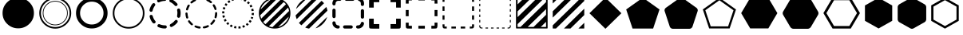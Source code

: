SplineFontDB: 3.0
FontName: WebAtlas-geometric
FullName: WebAtlas-geometric
FamilyName: WebAtlas
Weight: Regular
Copyright: MIT License 2018, Louis MORAES.
Version: 0.7.0
ItalicAngle: 0
UnderlinePosition: -170
UnderlineWidth: 50
Ascent: 800
Descent: 200
InvalidEm: 0
sfntRevision: 0x00010000
LayerCount: 2
Layer: 0 1 "Arri+AOgA-re" 1
Layer: 1 1 "Avant" 0
XUID: [1021 206 1625637039 13962]
StyleMap: 0x0040
FSType: 8
OS2Version: 3
OS2_WeightWidthSlopeOnly: 0
OS2_UseTypoMetrics: 0
CreationTime: 1375896762
ModificationTime: 1557097050
PfmFamily: 81
TTFWeight: 400
TTFWidth: 5
LineGap: 0
VLineGap: 0
Panose: 0 0 5 0 0 0 0 0 0 0
OS2TypoAscent: 700
OS2TypoAOffset: 0
OS2TypoDescent: -201
OS2TypoDOffset: 0
OS2TypoLinegap: 299
OS2WinAscent: 999
OS2WinAOffset: 0
OS2WinDescent: 201
OS2WinDOffset: 0
HheadAscent: 999
HheadAOffset: 0
HheadDescent: -201
HheadDOffset: 0
OS2SubXSize: 650
OS2SubYSize: 600
OS2SubXOff: 0
OS2SubYOff: 75
OS2SupXSize: 650
OS2SupYSize: 600
OS2SupXOff: 0
OS2SupYOff: 350
OS2StrikeYSize: 50
OS2StrikeYPos: 292
OS2CapHeight: 690
OS2XHeight: 487
OS2Vendor: 'UKWN'
OS2CodePages: 20000097.00000000
OS2UnicodeRanges: 00002eff.00000000.00000000.00000000
Lookup: 258 0 0 "'kern' Cr+AOkA-nage horizontal lookups0" { "'kern' Cr+AOkA-nage horizontal lookups0 per glyph data 0"  "'kern' Cr+AOkA-nage horizontal lookups0 classe de cr+AOkA-nage 1"  "'kern' Cr+AOkA-nage horizontal lookups0 classe de cr+AOkA-nage 2"  "'kern' Cr+AOkA-nage horizontal lookups0 classe de cr+AOkA-nage 3"  } ['kern' ('DFLT' <'dflt' > 'cyrl' <'dflt' > 'grek' <'dflt' > 'latn' <'dflt' > ) ]
MarkAttachClasses: 1
DEI: 91125
KernClass2: 45 58 "'kern' Cr+AOkA-nage horizontal lookups0 classe de cr+AOkA-nage 1"
 0 
 0 
 0 
 0 
 0 
 0 
 0 
 0 
 0 
 0 
 0 
 0 
 0 
 0 
 0 
 0 
 0 
 0 
 0 
 0 
 0 
 0 
 0 
 0 
 0 
 0 
 0 
 0 
 0 
 0 
 0 
 0 
 0 
 0 
 0 
 0 
 0 
 0 
 0 
 0 
 0 
 0 
 0 
 0 
 0 
 0 
 0 
 6 hyphen
 0 
 20 quotedbl quotesingle
 0 
 0 
 0 
 0 
 0 
 8 asterisk
 0 
 0 
 0 
 0 
 0 
 0 
 0 
 0 
 0 
 0 
 0 
 0 
 0 
 0 
 0 
 0 
 0 
 0 
 0 
 0 
 0 
 0 
 0 
 0 
 0 
 0 
 0 
 0 
 0 
 0 
 0 
 0 
 0 
 0 
 0 
 0 
 0 
 0 
 0 
 0 
 0 
 0 
 0 
 0 
 0 
 0 {} -9 {} -12 {} -4 {} -7 {} -17 {} -7 {} -14 {} -1 {} -8 {} -8 {} -4 {} -8 {} -6 {} -11 {} -8 {} -11 {} -7 {} -8 {} -7 {} -9 {} 0 {} 0 {} 0 {} 0 {} 0 {} 0 {} 0 {} 0 {} 0 {} 0 {} 0 {} 0 {} 0 {} 0 {} 0 {} 0 {} 0 {} 0 {} 0 {} 0 {} 0 {} 0 {} 0 {} 0 {} 0 {} 0 {} 0 {} 0 {} 0 {} 0 {} 0 {} 0 {} 0 {} 0 {} 0 {} 0 {} 0 {} 0 {} 0 {} 0 {} 0 {} -18 {} 0 {} 0 {} 0 {} 0 {} 0 {} 0 {} 0 {} 0 {} 0 {} 0 {} 0 {} 0 {} 0 {} 0 {} 0 {} 0 {} -11 {} -27 {} 0 {} 0 {} 0 {} 0 {} 0 {} 0 {} 0 {} 0 {} 0 {} 0 {} 0 {} 0 {} 0 {} 0 {} 0 {} 0 {} 0 {} 0 {} 0 {} 0 {} 0 {} 0 {} 0 {} 0 {} 0 {} 0 {} 0 {} 0 {} 0 {} 0 {} 0 {} 0 {} 0 {} 0 {} 0 {} 0 {} 0 {} 0 {} 0 {} 0 {} 0 {} -12 {} 0 {} 0 {} 0 {} 0 {} 0 {} 0 {} 0 {} 0 {} 0 {} 0 {} -17 {} 0 {} -20 {} 0 {} 0 {} 0 {} -7 {} 0 {} 0 {} 0 {} 0 {} 0 {} 0 {} 0 {} 0 {} 0 {} 0 {} 0 {} 0 {} 0 {} 0 {} 0 {} 0 {} 0 {} 0 {} 0 {} 0 {} 0 {} 0 {} 0 {} 0 {} 0 {} 0 {} 0 {} 0 {} 0 {} 0 {} 0 {} 0 {} 0 {} 0 {} 0 {} 0 {} -35 {} 0 {} 0 {} 0 {} 0 {} 0 {} 0 {} 0 {} 0 {} 0 {} 0 {} 0 {} 0 {} 0 {} 0 {} 0 {} 0 {} 0 {} 0 {} 0 {} 0 {} 0 {} -10 {} -17 {} 0 {} 0 {} 0 {} 0 {} 0 {} 0 {} 0 {} 0 {} 0 {} 0 {} 0 {} 0 {} 0 {} 0 {} 0 {} 0 {} 0 {} 0 {} 0 {} 0 {} 0 {} 0 {} 0 {} 0 {} 0 {} 0 {} 0 {} 0 {} 0 {} 0 {} 0 {} 0 {} 0 {} 0 {} 0 {} 0 {} 0 {} 0 {} 0 {} 0 {} 0 {} 0 {} 0 {} 0 {} 0 {} 0 {} 0 {} 0 {} 0 {} 0 {} -3 {} 0 {} 0 {} 0 {} 0 {} 0 {} 0 {} 0 {} 0 {} 0 {} 0 {} 0 {} 0 {} 0 {} 0 {} 0 {} 0 {} 0 {} 0 {} 0 {} 0 {} 0 {} 0 {} 0 {} 0 {} 0 {} 0 {} 0 {} 0 {} 0 {} 0 {} 0 {} 0 {} 0 {} 0 {} 0 {} 0 {} 0 {} 0 {} 0 {} 0 {} 0 {} 0 {} 0 {} -10 {} 0 {} 0 {} 0 {} 0 {} 0 {} 0 {} 0 {} 0 {} 0 {} 0 {} 0 {} 0 {} 0 {} 0 {} 0 {} 0 {} -5 {} -18 {} 0 {} 0 {} 0 {} 0 {} 0 {} 0 {} 0 {} 0 {} 0 {} 0 {} 0 {} 0 {} 0 {} 0 {} 0 {} 0 {} 0 {} 0 {} 0 {} 0 {} 0 {} 0 {} 0 {} 0 {} 0 {} 0 {} 0 {} 0 {} 0 {} 0 {} 0 {} 0 {} 0 {} 0 {} 0 {} 0 {} 0 {} 0 {} 0 {} 0 {} 0 {} -16 {} 0 {} 0 {} 0 {} 0 {} 0 {} 0 {} 0 {} 0 {} 0 {} 0 {} -22 {} -5 {} -24 {} 0 {} 0 {} 0 {} -8 {} 0 {} 0 {} 0 {} 0 {} 0 {} 0 {} 0 {} 0 {} 0 {} 0 {} 0 {} 0 {} 0 {} 0 {} 0 {} 0 {} 0 {} 0 {} 0 {} 0 {} 0 {} 0 {} 0 {} 0 {} 0 {} 0 {} 0 {} 0 {} 0 {} 0 {} 0 {} 0 {} 0 {} 0 {} 0 {} 0 {} -14 {} 0 {} 0 {} 0 {} 0 {} 0 {} 0 {} 0 {} -6 {} 0 {} 0 {} 0 {} -4 {} 0 {} -15 {} 0 {} 0 {} 0 {} -12 {} 0 {} 0 {} 0 {} -6 {} -3 {} -17 {} -17 {} -8 {} -9 {} -10 {} -29 {} -10 {} -49 {} -19 {} -13 {} -10 {} -28 {} -12 {} -8 {} -21 {} -4 {} 0 {} 0 {} 0 {} 0 {} 0 {} 0 {} 0 {} 0 {} 0 {} 0 {} 0 {} 0 {} 0 {} 0 {} 0 {} 0 {} 0 {} -8 {} 0 {} 0 {} 0 {} -10 {} -9 {} 0 {} -4 {} 0 {} -33 {} 0 {} -18 {} -4 {} 0 {} -8 {} 0 {} -13 {} -10 {} -16 {} -46 {} 0 {} -9 {} -6 {} 0 {} 0 {} 0 {} 0 {} 0 {} 0 {} 0 {} 0 {} 0 {} 0 {} 0 {} 0 {} 0 {} 0 {} 0 {} 0 {} 0 {} 0 {} -3 {} 0 {} 0 {} 0 {} 0 {} 0 {} 0 {} 0 {} 0 {} 0 {} 0 {} 0 {} 0 {} 0 {} 0 {} 0 {} 0 {} -93 {} 0 {} -15 {} -79 {} -108 {} 0 {} 0 {} -159 {} -39 {} 0 {} -17 {} 0 {} -72 {} 0 {} -93 {} 0 {} 0 {} -89 {} 0 {} 0 {} -157 {} -87 {} -9 {} 0 {} -82 {} -46 {} 0 {} -196 {} -82 {} 0 {} 0 {} -201 {} 0 {} -93 {} -199 {} 0 {} -97 {} -77 {} 0 {} 0 {} -81 {} -87 {} -118 {} -102 {} -121 {} -96 {} -21 {} -115 {} -119 {} -147 {} -1 {} -61 {} -136 {} -119 {} -101 {} -67 {} 0 {} 0 {} 0 {} 0 {} 0 {} 0 {} 0 {} -24 {} 0 {} 0 {} 0 {} 0 {} 0 {} 0 {} 0 {} 0 {} 0 {} 0 {} -35 {} -8 {} -34 {} 0 {} 0 {} 0 {} -9 {} 0 {} 0 {} 0 {} 0 {} 0 {} 0 {} 0 {} 0 {} 0 {} 0 {} 0 {} 0 {} 0 {} 0 {} 0 {} 0 {} 0 {} 0 {} 0 {} 0 {} 0 {} 0 {} 0 {} 0 {} 0 {} 0 {} 0 {} 0 {} 0 {} 0 {} 0 {} 0 {} 0 {} 0 {} 0 {} 0 {} 0 {} 0 {} 0 {} 0 {} 0 {} 0 {} 0 {} 0 {} -22 {} 0 {} -3 {} 0 {} 0 {} 0 {} 0 {} 0 {} 0 {} 0 {} -30 {} 0 {} 0 {} -1 {} 0 {} 0 {} 0 {} 0 {} 0 {} 0 {} 0 {} -34 {} 0 {} -47 {} 0 {} 0 {} 0 {} 0 {} 0 {} 0 {} -23 {} 0 {} 0 {} 0 {} 0 {} 0 {} 0 {} 0 {} 0 {} 0 {} 0 {} 0 {} 0 {} 0 {} 0 {} 0 {} 0 {} 0 {} 0 {} 0 {} 0 {} -7 {} -28 {} -13 {} 0 {} 0 {} -44 {} -9 {} 0 {} -7 {} 0 {} -20 {} 0 {} 0 {} 0 {} 0 {} 0 {} 0 {} 0 {} -42 {} -31 {} 0 {} 0 {} -52 {} -39 {} 0 {} -72 {} -44 {} 0 {} 0 {} -76 {} 0 {} -54 {} -80 {} 0 {} -74 {} -49 {} 0 {} 0 {} -40 {} 0 {} -14 {} -14 {} -36 {} -7 {} -6 {} -33 {} -27 {} -42 {} 0 {} -16 {} -39 {} -16 {} -29 {} -17 {} 0 {} 0 {} 0 {} -4 {} 0 {} 0 {} 0 {} 0 {} 0 {} 0 {} 0 {} 0 {} 0 {} 0 {} 0 {} 0 {} 0 {} 0 {} 0 {} 0 {} 0 {} 0 {} 0 {} 0 {} 0 {} 0 {} 0 {} 0 {} 0 {} 0 {} 0 {} 0 {} 0 {} 0 {} 0 {} 0 {} 0 {} 0 {} 0 {} 0 {} 0 {} 0 {} 0 {} 0 {} 0 {} 0 {} 0 {} 0 {} 0 {} 0 {} 0 {} 0 {} 0 {} 0 {} 0 {} 0 {} 0 {} 0 {} 0 {} 0 {} -8 {} 0 {} 0 {} 0 {} 0 {} -18 {} 0 {} 0 {} 0 {} -32 {} 0 {} -16 {} 0 {} 0 {} -8 {} 0 {} -24 {} -6 {} -27 {} -42 {} 0 {} 0 {} -8 {} 0 {} 0 {} 0 {} 0 {} -9 {} 0 {} 0 {} -37 {} -13 {} -57 {} 0 {} -9 {} 0 {} -18 {} 0 {} 0 {} -28 {} 0 {} -5 {} -6 {} -3 {} 0 {} -11 {} 0 {} 0 {} 0 {} 0 {} 0 {} 0 {} 0 {} -6 {} 0 {} 0 {} 0 {} 0 {} 0 {} 0 {} 0 {} -11 {} 0 {} 0 {} 0 {} 0 {} 0 {} 0 {} 0 {} 0 {} 0 {} 0 {} 0 {} 0 {} 0 {} 0 {} 0 {} 0 {} -6 {} -17 {} 0 {} 0 {} 0 {} 0 {} 0 {} 0 {} 0 {} 0 {} 0 {} 0 {} 0 {} 0 {} 0 {} 0 {} 0 {} 0 {} 0 {} 0 {} 0 {} 0 {} 0 {} 0 {} 0 {} 0 {} 0 {} 0 {} 0 {} 0 {} 0 {} 0 {} 0 {} 0 {} 0 {} 0 {} 0 {} 0 {} 0 {} -69 {} 0 {} 0 {} 0 {} -27 {} 0 {} 0 {} 0 {} 0 {} 0 {} 0 {} 0 {} 0 {} 0 {} 0 {} -35 {} 0 {} -34 {} 0 {} 0 {} 0 {} -6 {} -18 {} 0 {} 0 {} 0 {} 0 {} 0 {} 0 {} 0 {} 0 {} 0 {} 0 {} 0 {} 0 {} 0 {} 0 {} 0 {} 0 {} 0 {} 0 {} 0 {} 0 {} 0 {} 0 {} 0 {} 0 {} 0 {} 0 {} 0 {} 0 {} 0 {} 0 {} 0 {} 0 {} 0 {} 0 {} 0 {} 0 {} -4 {} -2 {} -11 {} 0 {} 0 {} 0 {} 0 {} 0 {} 0 {} 0 {} 0 {} 0 {} 0 {} 0 {} 0 {} -6 {} 0 {} 0 {} -20 {} -9 {} 0 {} 0 {} -53 {} 0 {} 0 {} 0 {} 0 {} 0 {} 0 {} 0 {} 0 {} 0 {} 0 {} 0 {} 0 {} 0 {} 0 {} 0 {} 0 {} 0 {} 0 {} 0 {} 0 {} 0 {} 0 {} 0 {} 0 {} 0 {} 0 {} -16 {} -29 {} 0 {} -24 {} -18 {} 0 {} 0 {} 0 {} 0 {} 0 {} -51 {} 0 {} 0 {} 0 {} -15 {} 0 {} 0 {} 0 {} 0 {} 0 {} 0 {} 0 {} 0 {} 0 {} 0 {} 0 {} -9 {} -9 {} -34 {} 0 {} 0 {} -69 {} 0 {} 0 {} -66 {} 0 {} 0 {} -29 {} -74 {} -53 {} 0 {} -59 {} 0 {} -71 {} 0 {} 0 {} -20 {} 0 {} 0 {} 0 {} 0 {} 0 {} 0 {} 0 {} 0 {} 0 {} -16 {} 0 {} 0 {} -1 {} 0 {} 0 {} 0 {} 0 {} 0 {} 0 {} 0 {} 0 {} 0 {} 0 {} -16 {} 0 {} 0 {} 0 {} 0 {} 0 {} 0 {} 0 {} 0 {} 0 {} 0 {} -22 {} -6 {} -25 {} 0 {} 0 {} 0 {} -8 {} 0 {} 0 {} 0 {} 0 {} 0 {} 0 {} 0 {} 0 {} 0 {} 0 {} 0 {} 0 {} 0 {} 0 {} 0 {} 0 {} 0 {} 0 {} 0 {} 0 {} 0 {} 0 {} 0 {} 0 {} 0 {} 0 {} 0 {} 0 {} 0 {} 0 {} 0 {} 0 {} 0 {} 0 {} 0 {} 0 {} -10 {} 0 {} 0 {} 0 {} 0 {} 0 {} 0 {} 0 {} 0 {} 0 {} 0 {} 0 {} 0 {} 0 {} 0 {} 0 {} 0 {} 0 {} 0 {} 0 {} 0 {} 0 {} 0 {} 0 {} 0 {} 0 {} 0 {} 0 {} 0 {} 0 {} 0 {} 0 {} 0 {} 0 {} 0 {} 0 {} 0 {} 0 {} 0 {} 0 {} 0 {} 0 {} 0 {} 0 {} 0 {} 0 {} 0 {} 0 {} 0 {} 0 {} 0 {} 0 {} 0 {} 0 {} 0 {} 0 {} 0 {} 0 {} 0 {} 0 {} 0 {} 0 {} 0 {} 0 {} -8 {} 0 {} 0 {} 0 {} 0 {} 0 {} 0 {} 0 {} 0 {} 0 {} 0 {} 0 {} -9 {} -6 {} -9 {} 0 {} 0 {} -32 {} 0 {} 0 {} -35 {} 0 {} 0 {} -29 {} -41 {} -51 {} 0 {} -37 {} 0 {} -49 {} 0 {} 0 {} -19 {} 0 {} 0 {} 0 {} 0 {} 0 {} 0 {} 0 {} -5 {} 0 {} -6 {} 0 {} 0 {} 0 {} 0 {} 0 {} 0 {} 0 {} 0 {} 0 {} -78 {} 0 {} 0 {} 0 {} -36 {} 0 {} 0 {} 0 {} 0 {} 0 {} 0 {} 0 {} 0 {} 0 {} 0 {} -51 {} -6 {} -54 {} 0 {} 0 {} 0 {} 0 {} -9 {} 0 {} 0 {} 0 {} 0 {} 0 {} 0 {} 0 {} 0 {} 0 {} 0 {} 0 {} 0 {} 0 {} 0 {} 0 {} 0 {} 0 {} 0 {} 0 {} 0 {} 0 {} 0 {} 0 {} 0 {} 0 {} 0 {} 0 {} 0 {} 0 {} 0 {} 0 {} 0 {} 0 {} 0 {} 0 {} 0 {} -14 {} -55 {} -83 {} 0 {} 0 {} 0 {} 0 {} 0 {} 0 {} 0 {} 0 {} 0 {} 0 {} 0 {} 0 {} -70 {} 0 {} 0 {} -111 {} -69 {} -9 {} 0 {} -57 {} 0 {} 0 {} 0 {} 0 {} 0 {} 0 {} 0 {} 0 {} 0 {} 0 {} 0 {} 0 {} 0 {} 0 {} 0 {} 0 {} 0 {} 0 {} 0 {} 0 {} 0 {} 0 {} 0 {} 0 {} 0 {} -1 {} -53 {} -110 {} 0 {} -86 {} -64 {} 0 {} 0 {} -19 {} 0 {} -9 {} -10 {} -22 {} 0 {} 0 {} -8 {} -16 {} 0 {} -10 {} 0 {} -13 {} 0 {} -18 {} 0 {} 0 {} -14 {} 0 {} 0 {} -7 {} -13 {} 0 {} 0 {} 0 {} 0 {} 0 {} 0 {} 0 {} 0 {} -5 {} 0 {} -4 {} 0 {} 0 {} 0 {} 0 {} 0 {} 0 {} 0 {} 0 {} 0 {} 0 {} 0 {} 0 {} 0 {} 0 {} 0 {} 0 {} 0 {} 0 {} 0 {} 0 {} 0 {} 0 {} 0 {} 0 {} 0 {} -4 {} 0 {} 0 {} 0 {} 0 {} -12 {} 0 {} 0 {} 0 {} -30 {} 0 {} -16 {} 0 {} 0 {} -4 {} 0 {} -17 {} -6 {} -20 {} -41 {} 0 {} 0 {} -7 {} 0 {} 0 {} 0 {} 0 {} 0 {} 0 {} 0 {} -38 {} -5 {} -54 {} 0 {} 0 {} 0 {} -7 {} 0 {} 0 {} -27 {} 0 {} -3 {} 0 {} 0 {} 0 {} 0 {} 0 {} 0 {} 0 {} 0 {} 0 {} 0 {} 0 {} 0 {} 0 {} 0 {} 0 {} 0 {} -8 {} -11 {} -4 {} -9 {} -16 {} -7 {} -14 {} -1 {} -8 {} -8 {} -4 {} -8 {} -6 {} -11 {} -8 {} -11 {} -7 {} -9 {} -7 {} -9 {} 0 {} 0 {} 0 {} 0 {} 0 {} 0 {} 0 {} 0 {} 0 {} 0 {} 0 {} 0 {} 0 {} 0 {} 0 {} 0 {} 0 {} 0 {} 0 {} 0 {} 0 {} 0 {} 0 {} 0 {} 0 {} 0 {} 0 {} 0 {} 0 {} 0 {} 0 {} 0 {} 0 {} 0 {} 0 {} 0 {} 0 {} 0 {} 0 {} -5 {} 0 {} 0 {} 0 {} 0 {} 0 {} 0 {} 0 {} 0 {} 0 {} 0 {} 0 {} 0 {} 0 {} 0 {} 0 {} -6 {} 0 {} 0 {} 0 {} 0 {} -4 {} 0 {} 0 {} 0 {} 0 {} 0 {} 0 {} 0 {} 0 {} 0 {} 0 {} 0 {} 0 {} 0 {} 0 {} 0 {} 0 {} 0 {} 0 {} 0 {} 0 {} 0 {} 0 {} 0 {} 0 {} 0 {} 0 {} 0 {} 0 {} 0 {} 0 {} 0 {} 0 {} 0 {} 0 {} 0 {} 0 {} 0 {} 0 {} 0 {} 0 {} 0 {} 0 {} 0 {} 0 {} 0 {} 0 {} 0 {} 0 {} 0 {} 0 {} 0 {} 0 {} -7 {} 0 {} 0 {} 0 {} 0 {} 0 {} 0 {} 0 {} 0 {} 0 {} 0 {} 0 {} 0 {} 0 {} 0 {} 0 {} 0 {} 0 {} 0 {} 0 {} 0 {} 0 {} 0 {} 0 {} 0 {} 0 {} 0 {} 0 {} 0 {} 0 {} 0 {} 0 {} 0 {} 0 {} 0 {} 0 {} 0 {} 0 {} 0 {} 0 {} 0 {} -31 {} -79 {} 0 {} 0 {} 0 {} -60 {} -7 {} 0 {} 0 {} -51 {} 0 {} -28 {} 0 {} -11 {} -30 {} -78 {} -68 {} -9 {} -70 {} -60 {} 0 {} 0 {} -8 {} -19 {} 0 {} 0 {} -4 {} 0 {} 0 {} 0 {} -31 {} 0 {} -51 {} 0 {} 0 {} 0 {} 0 {} 0 {} 0 {} -20 {} 0 {} -5 {} 0 {} 0 {} 0 {} 0 {} 0 {} 0 {} 0 {} 0 {} 0 {} 0 {} 0 {} 0 {} 0 {} 0 {} 0 {} 0 {} 0 {} 0 {} 0 {} -10 {} 0 {} 0 {} 0 {} -6 {} 0 {} -15 {} 0 {} 0 {} 0 {} 0 {} 0 {} 0 {} 0 {} 0 {} 0 {} -23 {} -4 {} -19 {} 0 {} 0 {} 0 {} 0 {} 0 {} 0 {} 0 {} 0 {} -29 {} 0 {} -34 {} 0 {} 0 {} 0 {} 0 {} 0 {} 0 {} -17 {} 0 {} 0 {} 0 {} 0 {} 0 {} 0 {} 0 {} 0 {} 0 {} 0 {} 0 {} 0 {} 0 {} 0 {} 0 {} 0 {} 0 {} 0 {} 0 {} 0 {} 0 {} -40 {} 0 {} 0 {} 0 {} 0 {} 0 {} 0 {} 0 {} 0 {} 0 {} 0 {} 0 {} 0 {} 0 {} 0 {} 0 {} 0 {} -8 {} -29 {} 0 {} 0 {} -43 {} 0 {} 0 {} 0 {} 0 {} 0 {} 0 {} 0 {} 0 {} 0 {} 0 {} 0 {} 0 {} 0 {} 0 {} 0 {} 0 {} 0 {} 0 {} 0 {} 0 {} 0 {} 0 {} 0 {} 0 {} 0 {} 0 {} 0 {} -1 {} 0 {} 0 {} 0 {} 0 {} 0 {} 0 {} 0 {} -11 {} -10 {} -14 {} 0 {} 0 {} 0 {} 0 {} 0 {} 0 {} 0 {} 0 {} 0 {} 0 {} 0 {} 0 {} -8 {} 0 {} 0 {} 0 {} 0 {} 0 {} 0 {} 0 {} 0 {} 0 {} 0 {} 0 {} 0 {} 0 {} 0 {} 0 {} 0 {} 0 {} 0 {} 0 {} 0 {} 0 {} 0 {} 0 {} 0 {} 0 {} 0 {} 0 {} 0 {} 0 {} 0 {} 0 {} 0 {} 0 {} 0 {} 0 {} 0 {} 0 {} 0 {} 0 {} 0 {} 0 {} 0 {} -6 {} -4 {} -4 {} 0 {} 0 {} 0 {} -10 {} 0 {} -7 {} 0 {} -6 {} 0 {} 0 {} 0 {} 0 {} 0 {} 0 {} 0 {} 0 {} 0 {} 0 {} 0 {} 0 {} 0 {} 0 {} 0 {} 0 {} 0 {} -5 {} 0 {} -4 {} 0 {} 0 {} 0 {} 0 {} 0 {} 0 {} 0 {} 0 {} 0 {} 0 {} 0 {} 0 {} 0 {} 0 {} 0 {} 0 {} 0 {} 0 {} 0 {} 0 {} 0 {} 0 {} 0 {} 0 {} 0 {} 0 {} 0 {} 0 {} 0 {} 0 {} 0 {} 0 {} 0 {} 0 {} 0 {} 0 {} 0 {} 0 {} 0 {} 0 {} 0 {} -9 {} 0 {} -12 {} 0 {} 0 {} 0 {} -5 {} 0 {} 0 {} 0 {} 0 {} 0 {} 0 {} 0 {} 0 {} 0 {} 0 {} 0 {} 0 {} 0 {} 0 {} 0 {} 0 {} 0 {} 0 {} 0 {} 0 {} 0 {} 0 {} 0 {} 0 {} 0 {} 0 {} 0 {} 0 {} 0 {} 0 {} 0 {} 0 {} 0 {} 0 {} 0 {} 0 {} -69 {} 0 {} 0 {} 0 {} -29 {} 0 {} 0 {} 0 {} 0 {} 0 {} 0 {} 0 {} 0 {} 0 {} 0 {} -41 {} -5 {} -40 {} 0 {} 0 {} 0 {} -6 {} -10 {} 0 {} 0 {} 0 {} 0 {} 0 {} 0 {} 0 {} 0 {} 0 {} 0 {} 0 {} 0 {} 0 {} 0 {} 0 {} 0 {} 0 {} 0 {} 0 {} 0 {} 0 {} 0 {} 0 {} 0 {} 0 {} 0 {} 0 {} 0 {} 0 {} 0 {} 0 {} 0 {} 0 {} 0 {} -32 {} 0 {} 0 {} 0 {} 0 {} -45 {} 0 {} 0 {} 0 {} -40 {} 0 {} -24 {} 0 {} 0 {} -30 {} 0 {} -47 {} -10 {} -50 {} -51 {} 0 {} 0 {} -5 {} 0 {} 0 {} 0 {} 0 {} 0 {} 0 {} 0 {} 0 {} 0 {} 0 {} 0 {} 0 {} 0 {} 0 {} 0 {} 0 {} 0 {} 0 {} 0 {} 0 {} 0 {} 0 {} 0 {} 0 {} 0 {} 0 {} 0 {} 0 {} 0 {} 0 {} 0 {} 0 {} 0 {} 0 {} 0 {} 0 {} 0 {} 0 {} 0 {} 0 {} -4 {} 0 {} 0 {} 0 {} 0 {} 0 {} 0 {} 0 {} 0 {} 0 {} 0 {} 0 {} -8 {} 0 {} 0 {} 0 {} 0 {} -9 {} 0 {} 0 {} 0 {} 0 {} 0 {} 0 {} 0 {} 0 {} 0 {} 0 {} 0 {} 0 {} 0 {} 0 {} 0 {} 0 {} 0 {} 0 {} 0 {} 0 {} 0 {} 0 {} 0 {} 0 {} 0 {} 0 {} 0 {} 0 {} 0 {} 0 {} 0 {} 0 {} 0 {} 0 {} 0 {} 0 {} 0 {} -17 {} -17 {} -23 {} 0 {} 0 {} 0 {} 0 {} 0 {} 0 {} 0 {} 0 {} 0 {} 0 {} 0 {} 0 {} -21 {} 0 {} 0 {} -10 {} -12 {} 0 {} 0 {} 0 {} 0 {} 0 {} 0 {} 0 {} 0 {} 0 {} 0 {} 0 {} 0 {} 0 {} 0 {} 0 {} 0 {} 0 {} 0 {} 0 {} 0 {} 0 {} 0 {} 0 {} 0 {} 0 {} 0 {} 0 {} 0 {} 0 {} 0 {} 0 {} 0 {} 0 {} 0 {} -4 {} 0 {} -64 {} 0 {} 0 {} 0 {} -1 {} -81 {} 0 {} 0 {} 0 {} -51 {} 0 {} -64 {} 0 {} 0 {} -62 {} 0 {} -84 {} -32 {} -85 {} -75 {} 0 {} 0 {} -10 {} 0 {} 0 {} 0 {} 0 {} 0 {} 0 {} 0 {} -35 {} 0 {} -52 {} 0 {} 0 {} 0 {} 0 {} 0 {} 0 {} -22 {} 0 {} -19 {} 0 {} 0 {} 0 {} 0 {} 0 {} 0 {} -1 {} 0 {} 0 {} 0 {} 0 {} 0 {} 0 {} 0 {} 0 {} 0 {} 0 {} -59 {} -4 {} 0 {} -12 {} -38 {} -34 {} 0 {} 0 {} 0 {} 0 {} 0 {} 0 {} 0 {} 0 {} 0 {} -40 {} -18 {} -42 {} 0 {} 0 {} 0 {} -4 {} -4 {} 0 {} 0 {} 0 {} 0 {} 0 {} 0 {} 0 {} 0 {} 0 {} 0 {} 0 {} 0 {} 0 {} 0 {} 0 {} 0 {} 0 {} 0 {} 0 {} 0 {} 0 {} 0 {} 0 {} 0 {} 0 {} 0 {} 0 {} 0 {} 0 {} 0 {} 0 {} 0 {} 0 {} 0 {} 0 {} 0 {} -10 {} -11 {} -12 {} 0 {} 0 {} 0 {} 0 {} 0 {} 0 {} 0 {} 0 {} 0 {} 0 {} 0 {} 0 {} -6 {} 0 {} 0 {} 0 {} 0 {} 0 {} 0 {} 0 {} 0 {} 0 {} 0 {} 0 {} 0 {} 0 {} 0 {} 0 {} 0 {} 0 {} 0 {} 0 {} 0 {} 0 {} 0 {} 0 {} 0 {} 0 {} 0 {} 0 {} 0 {} 0 {} 0 {} 0 {} 0 {} 0 {} 0 {} 0 {} 0 {} 0 {} 0 {} 0 {} 0 {} 0 {} 0 {} 0 {} -23 {} 0 {} 0 {} 0 {} 0 {} 0 {} 0 {} 0 {} 0 {} 0 {} 0 {} 0 {} 0 {} 0 {} 0 {} 0 {} 0 {} -8 {} -25 {} 0 {} 0 {} 0 {} 0 {} 0 {} 0 {} 0 {} 0 {} 0 {} 0 {} 0 {} 0 {} 0 {} 0 {} 0 {} 0 {} 0 {} 0 {} 0 {} 0 {} 0 {} 0 {} 0 {} 0 {} 0 {} 0 {} 0 {} 0 {} 0 {} 0 {} 0 {} 0 {} 0 {} 0 {} 0 {} 0 {} 0 {} 0 {} 0 {} 0 {} 0 {} -7 {} 0 {} 0 {} 0 {} -25 {} 0 {} -10 {} 0 {} 0 {} 0 {} 0 {} -14 {} -3 {} -16 {} -33 {} 0 {} 0 {} -5 {} 0 {} 0 {} 0 {} 0 {} 0 {} 0 {} 0 {} -34 {} -1 {} -49 {} 0 {} 0 {} 0 {} 0 {} 0 {} 0 {} -25 {} 0 {} 0 {} 0 {} 0 {} 0 {} 0 {} 0 {} 0 {} 0 {} 0 {} 0 {} 0 {} 0 {} 0 {} 0 {} 0 {} 0 {} 0 {} 0 {} 0 {} 0 {} -5 {} 0 {} 0 {} 0 {} 0 {} 0 {} 0 {} 0 {} 0 {} 0 {} 0 {} 0 {} 0 {} 0 {} 0 {} 0 {} 0 {} -6 {} 0 {} 0 {} 0 {} -78 {} 0 {} 0 {} 0 {} 0 {} 0 {} 0 {} 0 {} 0 {} 0 {} 0 {} 0 {} 0 {} 0 {} 0 {} 0 {} 0 {} 0 {} 0 {} 0 {} 0 {} 0 {} 0 {} 0 {} 0 {} 0 {} 0 {} 0 {} -2 {} 0 {} 0 {} 0 {} 0 {}
KernClass2: 49+ 62 "'kern' Cr+AOkA-nage horizontal lookups0 classe de cr+AOkA-nage 2"
 109 exclam plus three less greater dcroat Hbar Imacron imacron Iogonek iogonek Idotaccent dotlessi ij ldot florin
 0 
 15 r racute rcaron
 1 U
 0 
 0 
 1 M
 0 
 1 Z
 6 lcaron
 23 o omacron ohungarumlaut
 15 R Racute Rcaron
 17 gbreve gdotaccent
 0 
 38 E Emacron Edotaccent Eogonek Ecaron OE
 0 
 0 
 15 l lacute lslash
 23 O Omacron Ohungarumlaut
 0 
 17 Gbreve Gdotaccent
 1 u
 6 Tcaron
 0 
 31 a agrave amacron abreve aogonek
 27 L Lacute Lcaron Ldot Lslash
 6 Dcroat
 0 
 1 v
 0 
 6 dcaron
 22 sacute scedilla scaron
 16 A Amacron Abreve
 1 V
 1 k
 19 N Nacute Ncaron Eng
 24 cacute cdotaccent ccaron
 2 IJ
 0 
 1 x
 45 e eacute emacron edotaccent eogonek ecaron oe
 1 p
 22 Sacute Scedilla Scaron
 26 m n hbar nacute ncaron eng
 1 K
 24 Cacute Cdotaccent Ccaron
 1 X
 1 P
 1 z
 0 
 0 
 0 
 0 
 22 sacute scedilla scaron
 0 
 0 
 0 
 20 quotedbl quotesingle
 0 
 6 Tcaron
 0 
 0 
 1 U
 0 
 1 Z
 0 
 6 hyphen
 0 
 0 
 16 A Amacron Abreve
 0 
 94 e o eacute cacute cdotaccent ccaron emacron edotaccent eogonek ecaron omacron ohungarumlaut oe
 1 X
 0 
 17 gbreve gdotaccent
 0 
 13 dcaron dcroat
 0 
 0 
 0 
 1 z
 22 Sacute Scedilla Scaron
 0 
 31 a agrave amacron abreve aogonek
 4 four
 0 
 0 
 1 v
 69 O Cacute Cdotaccent Ccaron Gbreve Gdotaccent Omacron Ohungarumlaut OE
 0 
 1 V
 1 x
 0 
 8 asterisk
 0 
 39 m n p r nacute ncaron eng racute rcaron
 1 u
 0 
 0 
 0 
 2 at
 0 
 0 
 0 
 0 
 1 M
 35 E Emacron Edotaccent Eogonek Ecaron
 6 k hbar
 27 imacron iogonek dotlessi ij
 27 l lacute lcaron ldot lslash
 0 {} -6 {} -20 {} -4 {} 0 {} 0 {} 0 {} 0 {} 0 {} 0 {} 0 {} 0 {} 0 {} 0 {} 0 {} 0 {} 0 {} 0 {} 0 {} 0 {} 0 {} 0 {} 0 {} 0 {} 0 {} 0 {} 0 {} 0 {} 0 {} 0 {} 0 {} 0 {} 0 {} 0 {} 0 {} 0 {} 0 {} 0 {} 0 {} 0 {} 0 {} 0 {} 0 {} 0 {} 0 {} 0 {} 0 {} 0 {} 0 {} 0 {} 0 {} 0 {} 0 {} 0 {} 0 {} 0 {} 0 {} 0 {} 0 {} 0 {} 0 {} 0 {} 0 {} 0 {} 0 {} 0 {} -11 {} -1 {} -29 {} -13 {} -16 {} -11 {} -25 {} -23 {} -21 {} -15 {} -4 {} -11 {} 0 {} 0 {} 0 {} 0 {} 0 {} 0 {} 0 {} 0 {} 0 {} 0 {} 0 {} 0 {} 0 {} 0 {} 0 {} 0 {} 0 {} 0 {} 0 {} 0 {} 0 {} 0 {} 0 {} 0 {} 0 {} 0 {} 0 {} 0 {} 0 {} 0 {} 0 {} 0 {} 0 {} 0 {} 0 {} 0 {} 0 {} 0 {} 0 {} 0 {} 0 {} 0 {} 0 {} 0 {} 0 {} 0 {} 0 {} -28 {} -51 {} -18 {} 0 {} 0 {} 0 {} 0 {} 0 {} 0 {} -9 {} -67 {} 0 {} 0 {} 0 {} 0 {} -7 {} -21 {} -46 {} -11 {} -16 {} -42 {} -33 {} -13 {} -23 {} -65 {} -4 {} -70 {} -9 {} -41 {} -34 {} -54 {} 0 {} 0 {} 0 {} 0 {} 0 {} 0 {} 0 {} 0 {} 0 {} 0 {} 0 {} 0 {} 0 {} 0 {} 0 {} 0 {} 0 {} 0 {} 0 {} 0 {} 0 {} 0 {} 0 {} 0 {} 0 {} 0 {} 0 {} 0 {} 0 {} 0 {} 0 {} -7 {} -20 {} -5 {} 0 {} 0 {} 0 {} 0 {} 0 {} 0 {} 0 {} 0 {} 0 {} 0 {} 0 {} 0 {} 0 {} 0 {} 0 {} 0 {} 0 {} -4 {} -4 {} 0 {} 0 {} -26 {} -5 {} -16 {} 0 {} -18 {} 0 {} -8 {} 0 {} 0 {} 0 {} 0 {} 0 {} 0 {} 0 {} 0 {} 0 {} 0 {} 0 {} 0 {} 0 {} 0 {} 0 {} 0 {} 0 {} 0 {} 0 {} 0 {} 0 {} 0 {} 0 {} 0 {} 0 {} 0 {} 0 {} 0 {} 0 {} 0 {} 0 {} 0 {} 0 {} 0 {} 0 {} 0 {} 0 {} 0 {} 0 {} 0 {} -25 {} -46 {} 0 {} 0 {} 0 {} 0 {} -16 {} 0 {} 0 {} 0 {} 0 {} -8 {} 0 {} 0 {} 0 {} 0 {} 0 {} 0 {} 0 {} 0 {} 0 {} -14 {} 0 {} 0 {} 0 {} 0 {} 0 {} 0 {} 0 {} 0 {} 0 {} 0 {} 0 {} 0 {} 0 {} 0 {} 0 {} 0 {} 0 {} 0 {} 0 {} 0 {} 0 {} 0 {} 0 {} 0 {} 0 {} 0 {} 0 {} 0 {} 0 {} 0 {} 0 {} 0 {} 0 {} 0 {} -29 {} 0 {} -5 {} -17 {} -1 {} -19 {} -64 {} -109 {} -3 {} 0 {} 0 {} -28 {} -5 {} 0 {} 0 {} 0 {} 0 {} 0 {} 0 {} 0 {} 0 {} 0 {} 0 {} 0 {} 0 {} 0 {} 0 {} 0 {} -1 {} -5 {} 0 {} 0 {} 0 {} 0 {} 0 {} 0 {} 0 {} 0 {} 0 {} 0 {} 0 {} 0 {} 0 {} 0 {} 0 {} 0 {} 0 {} 0 {} 0 {} 0 {} 0 {} 0 {} 0 {} 0 {} 0 {} 0 {} 0 {} 0 {} 0 {} 0 {} 0 {} 0 {} 0 {} 0 {} 0 {} 0 {} 0 {} 0 {} -4 {} 0 {} 0 {} 0 {} 0 {} 0 {} 0 {} 0 {} -5 {} 0 {} 0 {} 0 {} 0 {} 0 {} 0 {} 0 {} 0 {} 0 {} 0 {} 0 {} 0 {} 0 {} 0 {} 0 {} 0 {} 0 {} 0 {} 0 {} 0 {} 0 {} 0 {} 0 {} 0 {} 0 {} 0 {} 0 {} 0 {} 0 {} 0 {} 0 {} 0 {} 0 {} 0 {} 0 {} 0 {} 0 {} 0 {} 0 {} 0 {} 0 {} 0 {} 0 {} 0 {} -29 {} -52 {} -19 {} 0 {} 0 {} 0 {} 0 {} 0 {} 0 {} -18 {} -71 {} 0 {} 0 {} 0 {} 0 {} -6 {} -20 {} 0 {} -3 {} -18 {} -13 {} -8 {} -3 {} -17 {} -41 {} 0 {} -34 {} -3 {} -32 {} 0 {} -22 {} 0 {} 0 {} -9 {} -3 {} 0 {} 0 {} 0 {} 0 {} 0 {} 0 {} 0 {} 0 {} 0 {} 0 {} 0 {} 0 {} 0 {} 0 {} 0 {} 0 {} 0 {} 0 {} 0 {} 0 {} 0 {} 0 {} 0 {} 0 {} 0 {} 0 {} 0 {} -4 {} -3 {} 0 {} 0 {} 0 {} -6 {} 0 {} -6 {} 0 {} 0 {} 0 {} -6 {} -5 {} 0 {} 0 {} 0 {} 0 {} -4 {} 0 {} 0 {} 0 {} 0 {} 0 {} 0 {} 0 {} 0 {} 0 {} 0 {} 0 {} 0 {} 0 {} 0 {} 0 {} 0 {} 0 {} -18 {} -3 {} -18 {} -6 {} -6 {} -11 {} 0 {} 0 {} 0 {} 0 {} 0 {} 0 {} 0 {} 0 {} 0 {} 0 {} 0 {} 0 {} 0 {} 0 {} 0 {} 0 {} 0 {} 0 {} 0 {} 0 {} 0 {} 0 {} 0 {} 0 {} 0 {} 0 {} -24 {} 0 {} -9 {} 0 {} 0 {} 0 {} -17 {} -4 {} 0 {} 0 {} 0 {} 0 {} -19 {} 0 {} 0 {} 0 {} 0 {} 0 {} 0 {} 0 {} 0 {} 0 {} 0 {} 0 {} -25 {} 0 {} 0 {} 0 {} 0 {} 0 {} 0 {} 0 {} 0 {} 0 {} 0 {} 0 {} 0 {} 0 {} 0 {} 0 {} 0 {} 0 {} 0 {} 0 {} 0 {} 0 {} 0 {} 0 {} 0 {} 0 {} 0 {} 0 {} 0 {} 0 {} 0 {} 0 {} 0 {} -37 {} -57 {} -28 {} -26 {} 0 {} -6 {} -18 {} -1 {} -18 {} -67 {} -110 {} -3 {} -1 {} 0 {} -24 {} -6 {} 0 {} 0 {} 0 {} -34 {} 0 {} 0 {} 0 {} -11 {} -18 {} 0 {} -4 {} 0 {} -10 {} 0 {} 0 {} -1 {} -6 {} -42 {} 0 {} 0 {} 0 {} 0 {} -6 {} 0 {} 0 {} -37 {} -11 {} -32 {} -16 {} 0 {} 0 {} 0 {} 0 {} 0 {} 0 {} 0 {} 0 {} 0 {} 0 {} 0 {} 0 {} 0 {} 0 {} 0 {} 0 {} 0 {} -26 {} -30 {} -17 {} 0 {} 0 {} 0 {} 0 {} 0 {} 0 {} -11 {} -11 {} 0 {} 0 {} 0 {} 0 {} 0 {} 0 {} 0 {} 0 {} -3 {} 0 {} -6 {} -5 {} 0 {} 0 {} 0 {} 0 {} 0 {} 0 {} -14 {} 0 {} 0 {} 0 {} -7 {} 0 {} -3 {} 0 {} 0 {} 0 {} 0 {} 0 {} -4 {} 0 {} -4 {} 0 {} -4 {} 0 {} 0 {} 0 {} 0 {} 0 {} 0 {} 0 {} 0 {} 0 {} 0 {} 0 {} 0 {} 0 {} 0 {} 0 {} 0 {} 0 {} 0 {} 0 {} 0 {} 0 {} 0 {} 0 {} 0 {} 0 {} -19 {} -80 {} 0 {} 0 {} 0 {} 0 {} -1 {} 0 {} 0 {} -4 {} -21 {} 0 {} -7 {} -4 {} 0 {} 0 {} -1 {} 0 {} -4 {} -1 {} -7 {} 0 {} 0 {} 0 {} -9 {} -5 {} 0 {} 0 {} 0 {} 0 {} 0 {} 0 {} -4 {} 0 {} 0 {} 0 {} 0 {} 0 {} 0 {} 0 {} 0 {} 0 {} 0 {} 0 {} 0 {} 0 {} 0 {} 0 {} 0 {} 0 {} 0 {} 0 {} 0 {} -21 {} -31 {} -9 {} 0 {} 0 {} 0 {} 0 {} 0 {} 0 {} -17 {} -80 {} 0 {} 0 {} 0 {} 0 {} 0 {} 0 {} -3 {} 0 {} -15 {} 0 {} -1 {} 0 {} 0 {} 0 {} 0 {} 0 {} 0 {} 0 {} -18 {} 0 {} 0 {} 0 {} -12 {} 0 {} 0 {} 0 {} 0 {} 0 {} 0 {} 0 {} 0 {} 0 {} 0 {} 0 {} 0 {} 0 {} 0 {} 0 {} 0 {} 0 {} 0 {} 0 {} 0 {} 0 {} 0 {} 0 {} 0 {} 0 {} 0 {} 0 {} 0 {} -5 {} -4 {} 0 {} 0 {} 0 {} 0 {} 0 {} 0 {} 0 {} 0 {} 0 {} 0 {} 0 {} 0 {} 0 {} 0 {} 0 {} -4 {} 0 {} 0 {} 0 {} 0 {} 0 {} 0 {} 0 {} 0 {} 0 {} 0 {} 0 {} 0 {} 0 {} 0 {} 0 {} 0 {} 0 {} -5 {} 0 {} 0 {} 0 {} -6 {} 0 {} 0 {} 0 {} 0 {} 0 {} 0 {} 0 {} 0 {} 0 {} 0 {} 0 {} 0 {} 0 {} 0 {} 0 {} 0 {} 0 {} 0 {} 0 {} 0 {} 0 {} 0 {} 0 {} 0 {} 0 {} 0 {} -7 {} 0 {} 0 {} 0 {} 0 {} 0 {} 0 {} 0 {} 0 {} 0 {} 0 {} 0 {} -15 {} -10 {} -18 {} 0 {} -21 {} -15 {} -18 {} 0 {} -45 {} -17 {} -46 {} -16 {} -31 {} -16 {} -27 {} 0 {} 0 {} 0 {} -12 {} -4 {} 0 {} 0 {} 0 {} 0 {} 0 {} 0 {} 0 {} 0 {} 0 {} 0 {} -13 {} -11 {} 0 {} 0 {} 0 {} 0 {} 0 {} 0 {} 0 {} 0 {} 0 {} 0 {} 0 {} 0 {} 0 {} 0 {} 0 {} 0 {} 0 {} 0 {} 0 {} 0 {} 0 {} 0 {} 0 {} -11 {} -10 {} 0 {} 0 {} 0 {} 0 {} 0 {} 0 {} 0 {} 0 {} 0 {} 0 {} 0 {} 0 {} 0 {} 0 {} 0 {} 0 {} 0 {} 0 {} 0 {} 0 {} 0 {} 0 {} 0 {} 0 {} 0 {} 0 {} 0 {} 0 {} 0 {} 0 {} 0 {} 0 {} 0 {} 0 {} 0 {} 0 {} 0 {} 0 {} 0 {} 0 {} 0 {} 0 {} 0 {} 0 {} 0 {} 0 {} 0 {} 0 {} 0 {} 0 {} 0 {} -22 {} -26 {} -12 {} -18 {} 0 {} -23 {} -17 {} -7 {} -19 {} -30 {} -35 {} -14 {} -4 {} -9 {} -18 {} 0 {} -25 {} -19 {} 0 {} -19 {} 0 {} 0 {} 0 {} 0 {} 0 {} 0 {} 0 {} 0 {} 0 {} -25 {} 0 {} 0 {} 0 {} -25 {} 0 {} 0 {} -19 {} -18 {} -22 {} -2 {} -18 {} -26 {} 0 {} -24 {} -20 {} 0 {} 0 {} 0 {} -102 {} -19 {} 0 {} 0 {} 0 {} 0 {} 0 {} 0 {} 0 {} 0 {} 0 {} 0 {} 0 {} 0 {} -29 {} -49 {} -21 {} 0 {} 0 {} 0 {} 0 {} 0 {} 0 {} -16 {} -14 {} 0 {} 0 {} 0 {} 0 {} -6 {} 0 {} 0 {} 0 {} -11 {} -4 {} 0 {} 0 {} -19 {} -28 {} 0 {} -15 {} 0 {} -17 {} 0 {} -3 {} 0 {} 0 {} -12 {} 0 {} 0 {} 0 {} 0 {} 0 {} 0 {} 0 {} -6 {} 0 {} -6 {} 0 {} -5 {} 0 {} 0 {} 0 {} 0 {} 0 {} 0 {} 0 {} 0 {} 0 {} 0 {} 0 {} 0 {} 0 {} 0 {} 0 {} 0 {} -29 {} -51 {} -19 {} 0 {} 0 {} 0 {} 0 {} 0 {} 0 {} -16 {} -71 {} 0 {} 0 {} 0 {} 0 {} -7 {} -22 {} 0 {} -6 {} -17 {} -19 {} -12 {} -6 {} -21 {} -49 {} -5 {} -44 {} -5 {} -38 {} -9 {} -32 {} 0 {} 0 {} -9 {} -5 {} 0 {} 0 {} 0 {} 0 {} 0 {} 0 {} 0 {} 0 {} 0 {} 0 {} 0 {} 0 {} 0 {} 0 {} 0 {} 0 {} 0 {} 0 {} 0 {} 0 {} 0 {} 0 {} 0 {} 0 {} 0 {} 0 {} 0 {} -14 {} -23 {} -4 {} 0 {} 0 {} 0 {} 0 {} 0 {} 0 {} -4 {} -4 {} 0 {} 0 {} 0 {} 0 {} 0 {} 0 {} 0 {} 0 {} 0 {} 0 {} 0 {} 0 {} 0 {} 0 {} 0 {} 0 {} 0 {} 0 {} 0 {} 0 {} 0 {} 0 {} 0 {} 0 {} 0 {} 0 {} 0 {} 0 {} 0 {} 0 {} 0 {} 0 {} 0 {} 0 {} 0 {} 0 {} 0 {} 0 {} 0 {} 0 {} 0 {} 0 {} 0 {} 0 {} 0 {} 0 {} 0 {} 0 {} 0 {} 0 {} 0 {} -34 {} -49 {} -22 {} 0 {} 0 {} 0 {} -12 {} 0 {} 0 {} -56 {} -91 {} 0 {} 0 {} 0 {} 0 {} 0 {} 0 {} 0 {} 0 {} -30 {} 0 {} 0 {} 0 {} 0 {} 0 {} 0 {} 0 {} 0 {} 0 {} 0 {} 0 {} 0 {} 0 {} -30 {} 0 {} 0 {} 0 {} 0 {} 0 {} 0 {} 0 {} -26 {} 0 {} -22 {} -3 {} 0 {} 0 {} 0 {} 0 {} 0 {} 0 {} 0 {} 0 {} 0 {} 0 {} 0 {} 0 {} 0 {} 0 {} 0 {} 0 {} 0 {} 0 {} 0 {} 0 {} 0 {} -101 {} -72 {} 0 {} -36 {} 0 {} 0 {} 0 {} -72 {} -28 {} 0 {} 0 {} 0 {} -23 {} -55 {} -111 {} 0 {} -59 {} -37 {} -111 {} 0 {} -72 {} -109 {} -81 {} -109 {} -39 {} -69 {} -57 {} -94 {} 0 {} 0 {} -94 {} -40 {} -8 {} -25 {} -71 {} -14 {} -9 {} 0 {} -78 {} 0 {} 0 {} 0 {} -93 {} -89 {} 0 {} 0 {} -1 {} -37 {} -53 {} -64 {} 0 {} 0 {} 0 {} 0 {} 0 {} 0 {} 0 {} 0 {} 0 {} 0 {} 0 {} 0 {} 0 {} 0 {} -9 {} 0 {} 0 {} -22 {} -32 {} 0 {} 0 {} 0 {} 0 {} -11 {} 0 {} 0 {} 0 {} 0 {} 0 {} 0 {} 0 {} 0 {} 0 {} 0 {} 0 {} 0 {} 0 {} 0 {} 0 {} 0 {} -5 {} 0 {} 0 {} 0 {} 0 {} 0 {} 0 {} 0 {} 0 {} 0 {} 0 {} 0 {} 0 {} 0 {} 0 {} 0 {} 0 {} 0 {} 0 {} 0 {} 0 {} 0 {} 0 {} 0 {} 0 {} 0 {} 0 {} 0 {} 0 {} 0 {} -36 {} -49 {} -25 {} -20 {} 0 {} 0 {} -16 {} 0 {} -12 {} -60 {} -112 {} 0 {} 0 {} -4 {} -17 {} 0 {} 0 {} 0 {} 0 {} -34 {} 0 {} 0 {} 0 {} 0 {} 0 {} 0 {} 0 {} 0 {} 0 {} 0 {} 0 {} 0 {} -1 {} -39 {} 0 {} 0 {} 0 {} 0 {} 0 {} 0 {} 0 {} -34 {} 0 {} -29 {} -13 {} 0 {} 0 {} 0 {} 0 {} 0 {} 0 {} 0 {} 0 {} 0 {} 0 {} 0 {} 0 {} 0 {} 0 {} 0 {} 0 {} 0 {} -25 {} -28 {} -9 {} -86 {} 0 {} -69 {} -47 {} -25 {} -86 {} -91 {} -103 {} -49 {} -16 {} -18 {} -86 {} 0 {} -23 {} -50 {} -2 {} -86 {} 0 {} -2 {} -2 {} 0 {} 0 {} 0 {} 0 {} -2 {} 0 {} -13 {} 0 {} 0 {} 0 {} -87 {} 0 {} -38 {} -79 {} -26 {} -71 {} -16 {} -83 {} -81 {} 0 {} -43 {} -86 {} -34 {} 0 {} 0 {} -141 {} -85 {} 0 {} 0 {} 0 {} 0 {} -41 {} 0 {} 0 {} 0 {} 0 {} 0 {} 0 {} 0 {} -29 {} -49 {} -21 {} 0 {} 0 {} 0 {} 0 {} 0 {} 0 {} -16 {} -15 {} 0 {} 0 {} 0 {} 0 {} -6 {} 0 {} 0 {} 0 {} -11 {} -4 {} 0 {} 0 {} -19 {} -28 {} 0 {} -15 {} 0 {} -18 {} 0 {} -2 {} 0 {} 0 {} -13 {} 0 {} 0 {} 0 {} 0 {} 0 {} 0 {} 0 {} -7 {} 0 {} -6 {} 0 {} -5 {} 0 {} 0 {} 0 {} 0 {} 0 {} 0 {} 0 {} 0 {} 0 {} 0 {} 0 {} 0 {} 0 {} 0 {} 0 {} 0 {} 0 {} 0 {} 0 {} 0 {} -54 {} -16 {} 0 {} -13 {} 0 {} 0 {} 0 {} -18 {} -13 {} 0 {} 0 {} 0 {} -27 {} -52 {} -64 {} 0 {} -54 {} -32 {} -67 {} 0 {} -72 {} -67 {} -92 {} -63 {} -41 {} -52 {} -59 {} -36 {} -4 {} 0 {} -56 {} -40 {} 0 {} -24 {} -16 {} -15 {} -9 {} 0 {} -25 {} 0 {} 0 {} 0 {} -58 {} -55 {} 0 {} 0 {} -5 {} -26 {} -29 {} -32 {} 0 {} -7 {} -4 {} -4 {} 0 {} 0 {} 0 {} 0 {} 0 {} 0 {} 0 {} 0 {} 0 {} 0 {} 0 {} 0 {} 0 {} -16 {} -71 {} 0 {} 0 {} 0 {} 0 {} -7 {} 0 {} 0 {} 0 {} 0 {} -20 {} 0 {} -6 {} 0 {} 0 {} -5 {} 0 {} -5 {} 0 {} -9 {} -32 {} 0 {} 0 {} 0 {} -5 {} 0 {} 0 {} 0 {} 0 {} 0 {} 0 {} 0 {} 0 {} 0 {} 0 {} 0 {} 0 {} 0 {} 0 {} 0 {} 0 {} 0 {} 0 {} 0 {} 0 {} 0 {} 0 {} 0 {} 0 {} 0 {} 0 {} 0 {} 0 {} 0 {} 0 {} 0 {} 0 {} 0 {} 5 {} 0 {} 0 {} 21 {} -1 {} 0 {} 0 {} 0 {} 0 {} -2 {} 0 {} -31 {} 0 {} 0 {} -29 {} 0 {} -8 {} 0 {} 0 {} -2 {} 0 {} -6 {} 0 {} -27 {} -35 {} 0 {} 0 {} 0 {} 0 {} 0 {} 0 {} 0 {} 0 {} 0 {} 0 {} 0 {} 0 {} 0 {} 0 {} 0 {} 0 {} 0 {} 0 {} 0 {} 0 {} 0 {} 0 {} 0 {} 0 {} 0 {} 0 {} 0 {} 0 {} 0 {} 0 {} 0 {} 0 {} 0 {} 0 {} 42 {} 0 {} 0 {} 0 {} 10 {} 31 {} 0 {} 0 {} 0 {} 7 {} 0 {} 34 {} 0 {} 0 {} 0 {} 0 {} 0 {} 0 {} 0 {} 0 {} 0 {} 0 {} 0 {} 0 {} 0 {} 0 {} 0 {} 0 {} 0 {} 0 {} 0 {} 0 {} 0 {} 0 {} 0 {} 0 {} 0 {} 0 {} 0 {} 0 {} 0 {} 0 {} 0 {} 0 {} 0 {} 0 {} 0 {} 0 {} 0 {} 0 {} 0 {} 0 {} 0 {} 0 {} 0 {} 40 {} 39 {} 39 {} 0 {} -33 {} -50 {} -22 {} 0 {} 0 {} -3 {} -7 {} 0 {} 0 {} -46 {} -93 {} 0 {} 0 {} 0 {} 0 {} 0 {} 0 {} 0 {} 0 {} -31 {} 0 {} 0 {} 0 {} 0 {} 0 {} 0 {} 0 {} 0 {} 0 {} 0 {} 0 {} 0 {} 0 {} -29 {} 0 {} 0 {} 0 {} 0 {} -3 {} 0 {} 0 {} -20 {} 0 {} -20 {} -2 {} 0 {} 0 {} 0 {} 0 {} 0 {} 0 {} 0 {} 0 {} 0 {} 0 {} 0 {} 0 {} 0 {} 0 {} 0 {} 0 {} 0 {} -22 {} -23 {} 0 {} -42 {} 0 {} -19 {} -21 {} -11 {} -38 {} -54 {} -59 {} -13 {} -7 {} -4 {} -40 {} 0 {} -24 {} 0 {} 0 {} -47 {} 0 {} 0 {} 0 {} 0 {} 0 {} 0 {} 0 {} 0 {} 0 {} 0 {} 0 {} 0 {} 0 {} -56 {} 0 {} 0 {} -18 {} 0 {} -20 {} -4 {} -20 {} -34 {} 0 {} -39 {} -34 {} -30 {} 0 {} 0 {} 0 {} -26 {} 0 {} 0 {} 0 {} 0 {} -32 {} 0 {} 0 {} 0 {} 0 {} 0 {} 0 {} 0 {} 0 {} 0 {} 0 {} 0 {} -22 {} 0 {} 0 {} 0 {} 0 {} 0 {} 0 {} 0 {} 0 {} 0 {} 0 {} 0 {} 0 {} -23 {} 0 {} 0 {} -34 {} 0 {} -37 {} 0 {} 0 {} -35 {} 0 {} -36 {} 0 {} -27 {} -46 {} -11 {} 0 {} 0 {} -28 {} 0 {} 0 {} 0 {} 0 {} -6 {} 0 {} 0 {} 0 {} 0 {} 0 {} 0 {} -27 {} -25 {} 0 {} 0 {} 0 {} 0 {} -12 {} -13 {} 0 {} 0 {} 0 {} 0 {} 0 {} 0 {} 0 {} 0 {} -26 {} -28 {} -13 {} 0 {} 0 {} 0 {} 0 {} 0 {} 0 {} -31 {} -82 {} 0 {} 0 {} 0 {} 0 {} 0 {} -10 {} -24 {} -13 {} -27 {} 0 {} -19 {} -16 {} 0 {} 0 {} 0 {} 0 {} -13 {} 0 {} -31 {} 0 {} 0 {} 0 {} -22 {} 0 {} 0 {} 0 {} 0 {} 0 {} 0 {} 0 {} -7 {} 0 {} -14 {} -3 {} 0 {} 0 {} 0 {} 0 {} 0 {} 0 {} 0 {} 0 {} 0 {} 0 {} 0 {} 0 {} 0 {} 0 {} 0 {} 0 {} 0 {} -7 {} -21 {} -4 {} 0 {} 0 {} 0 {} 0 {} 0 {} 0 {} 0 {} 0 {} 0 {} 0 {} 0 {} 0 {} 0 {} 0 {} 0 {} 0 {} 0 {} 0 {} 0 {} 0 {} 0 {} 0 {} 0 {} 0 {} 0 {} 0 {} 0 {} 0 {} 0 {} 0 {} 0 {} 0 {} 0 {} 0 {} 0 {} 0 {} 0 {} 0 {} 0 {} 0 {} 0 {} 0 {} 0 {} 0 {} 0 {} 0 {} 0 {} 0 {} 0 {} 0 {} 0 {} 0 {} 0 {} 0 {} 0 {} 0 {} 0 {} 0 {} 0 {} -30 {} -40 {} -20 {} 0 {} 0 {} 0 {} 0 {} 0 {} 0 {} -38 {} -105 {} 0 {} 0 {} 0 {} 0 {} 0 {} 0 {} -23 {} -6 {} -27 {} 0 {} -11 {} -8 {} 0 {} 0 {} 0 {} 0 {} -7 {} 0 {} -25 {} 0 {} 0 {} 0 {} -24 {} 0 {} 0 {} 0 {} 0 {} 0 {} 0 {} 0 {} -11 {} 0 {} -17 {} 0 {} 0 {} 0 {} 0 {} 0 {} 0 {} 0 {} 0 {} 0 {} 0 {} 0 {} 0 {} 0 {} 0 {} 0 {} 0 {} 0 {} 0 {} -7 {} -20 {} -5 {} 0 {} 0 {} 0 {} 0 {} 0 {} 0 {} 0 {} 0 {} 0 {} 0 {} 0 {} 0 {} 0 {} 0 {} 0 {} 0 {} 0 {} 0 {} 0 {} 0 {} 0 {} -16 {} -4 {} -4 {} 0 {} -8 {} 0 {} 0 {} 0 {} 0 {} 0 {} 0 {} 0 {} 0 {} 0 {} 0 {} 0 {} 0 {} 0 {} 0 {} 0 {} 0 {} 0 {} 0 {} 0 {} 0 {} 0 {} 0 {} 0 {} 0 {} 0 {} 0 {} 0 {} 0 {} 0 {} 0 {} 0 {} 0 {} 0 {} 0 {} 0 {} 0 {} 0 {} -9 {} 0 {} 0 {} 0 {} 0 {} 0 {} 0 {} 0 {} 0 {} 0 {} 0 {} 0 {} 0 {} -8 {} 0 {} 0 {} -51 {} 0 {} -16 {} 0 {} 0 {} -16 {} 0 {} -15 {} 0 {} -9 {} -78 {} -9 {} 0 {} 0 {} -23 {} 0 {} 0 {} 0 {} 0 {} -7 {} 0 {} 0 {} 0 {} 0 {} 0 {} 0 {} -16 {} -16 {} 0 {} 0 {} 0 {} 0 {} 0 {} 0 {} 0 {} 0 {} 0 {} 0 {} 0 {} 0 {} 0 {} 0 {} 0 {} 0 {} 0 {} 0 {} 0 {} 0 {} 0 {} 0 {} 0 {} -25 {} -77 {} 0 {} 0 {} 0 {} 0 {} 0 {} 0 {} -18 {} 0 {} 0 {} 0 {} 0 {} -11 {} 0 {} 0 {} 0 {} 0 {} -10 {} 0 {} -27 {} 0 {} 0 {} 0 {} 0 {} 0 {} 0 {} 0 {} 0 {} 0 {} 0 {} 0 {} 0 {} 0 {} 0 {} 0 {} 0 {} 0 {} 0 {} 0 {} 0 {} 0 {} 0 {} 0 {} 0 {} 0 {} 0 {} 0 {} 0 {} 0 {} 0 {} 0 {} 0 {} -34 {} -49 {} -25 {} -16 {} 0 {} -3 {} -10 {} 0 {} -7 {} -62 {} -104 {} 0 {} 0 {} 0 {} -14 {} 0 {} 0 {} 0 {} 0 {} -31 {} 0 {} 0 {} 0 {} 0 {} 0 {} 0 {} 0 {} 0 {} 0 {} 0 {} 0 {} 0 {} 0 {} -33 {} 0 {} 0 {} 0 {} 0 {} -3 {} 0 {} 0 {} -26 {} 0 {} -25 {} -10 {} 0 {} 0 {} 0 {} 0 {} 0 {} 0 {} 0 {} 0 {} 0 {} 0 {} 0 {} 0 {} 0 {} 0 {} 0 {} 0 {} 0 {} -37 {} -57 {} -28 {} -24 {} 0 {} -5 {} -17 {} -1 {} -16 {} -63 {} -108 {} -3 {} 0 {} 0 {} -22 {} -5 {} 0 {} 0 {} 0 {} -34 {} 0 {} 0 {} 0 {} -10 {} -18 {} 0 {} 0 {} 0 {} -9 {} 0 {} 0 {} -1 {} -5 {} -42 {} 0 {} 0 {} 0 {} 0 {} -5 {} 0 {} 0 {} -36 {} -10 {} -32 {} -16 {} 0 {} 0 {} 0 {} 0 {} 0 {} 0 {} 0 {} 0 {} 0 {} 0 {} 0 {} 0 {} 0 {} 0 {} 0 {} 0 {} 0 {} -7 {} -23 {} -4 {} 0 {} 0 {} -8 {} 0 {} -6 {} 0 {} -4 {} 0 {} -5 {} -6 {} 0 {} 0 {} 0 {} 0 {} 0 {} 0 {} 0 {} 0 {} 0 {} 0 {} 0 {} 0 {} 0 {} 0 {} 0 {} 0 {} 0 {} 0 {} 0 {} 0 {} 0 {} 0 {} 0 {} 0 {} 0 {} -7 {} 0 {} 0 {} 0 {} 0 {} 0 {} -4 {} 0 {} 0 {} 0 {} 0 {} -3 {} 0 {} 0 {} 0 {} 0 {} 0 {} 0 {} 0 {} 0 {} 0 {} 0 {} 0 {} 0 {} -36 {} -48 {} -24 {} -17 {} 0 {} 0 {} -15 {} 0 {} -10 {} -59 {} -112 {} 0 {} 0 {} -4 {} -15 {} 0 {} 0 {} 0 {} 0 {} -33 {} 0 {} 0 {} 0 {} 0 {} 0 {} 0 {} 0 {} 0 {} 0 {} 0 {} 0 {} 0 {} -1 {} -37 {} 0 {} 0 {} 0 {} 0 {} 0 {} 0 {} 0 {} -33 {} 0 {} -28 {} -13 {} 0 {} 0 {} 0 {} 0 {} 0 {} 0 {} 0 {} 0 {} 0 {} 0 {} 0 {} 0 {} 0 {} 0 {} 0 {} 0 {} 0 {} -4 {} -3 {} 0 {} 0 {} 0 {} -28 {} 0 {} -15 {} 0 {} 0 {} 0 {} -23 {} -10 {} 0 {} 0 {} 0 {} -10 {} -19 {} -10 {} 0 {} 0 {} -11 {} -13 {} 0 {} 0 {} 0 {} 0 {} -11 {} 0 {} -9 {} 0 {} 0 {} 0 {} 0 {} 0 {} -26 {} -17 {} -26 {} -28 {} -23 {} -23 {} 0 {} 0 {} 0 {} 0 {} 0 {} 0 {} -4 {} 0 {} -10 {} 0 {} 0 {} 0 {} 0 {} 0 {} 0 {} 0 {} -7 {} 0 {} 0 {} 0 {} 0 {} -5 {} -4 {} 0 {} 0 {} 0 {} -9 {} 0 {} -6 {} 0 {} 0 {} 0 {} -6 {} -4 {} 0 {} 0 {} 0 {} 0 {} -10 {} 0 {} 0 {} 0 {} 0 {} 0 {} 0 {} 0 {} 0 {} 0 {} 0 {} 0 {} 0 {} 0 {} 0 {} 0 {} 0 {} 0 {} -20 {} -12 {} -19 {} -8 {} -11 {} -18 {} 0 {} 0 {} 0 {} -2 {} 0 {} 0 {} 0 {} 0 {} -2 {} 0 {} 0 {} 0 {} 0 {} 0 {} 0 {} 0 {} 0 {} 0 {} 0 {} 0 {} 0 {} 0 {} 0 {} 0 {} 0 {} 0 {} -21 {} 0 {} -13 {} 0 {} 0 {} 0 {} -17 {} -10 {} 0 {} 0 {} 0 {} 0 {} -17 {} 0 {} 0 {} 0 {} 0 {} -11 {} 0 {} 0 {} 0 {} 0 {} -11 {} 0 {} -12 {} 0 {} 0 {} 0 {} 0 {} 0 {} 0 {} 0 {} 0 {} 0 {} -19 {} 0 {} 0 {} 0 {} 0 {} 0 {} 0 {} 0 {} -4 {} 0 {} 0 {} 0 {} 0 {} 0 {} 0 {} 0 {} 0 {} 0 {} -4 {} 0 {} 0 {} 0 {} 0 {} 0 {} 0 {} 0 {} 0 {} 0 {} 0 {} 0 {} 0 {} 0 {} 0 {} 0 {} 0 {} 0 {} 0 {} 0 {} -1 {} 0 {} -5 {} 0 {} 0 {} -35 {} 0 {} -6 {} 0 {} 0 {} -1 {} 0 {} -6 {} 0 {} 0 {} -78 {} 0 {} 0 {} 0 {} -4 {} 0 {} 0 {} 0 {} 0 {} 0 {} 0 {} 0 {} 0 {} 0 {} 0 {} 0 {} 0 {} 0 {} 0 {} 0 {} 0 {} 0 {} 0 {} 0 {} 0 {} 0 {} 0 {} 0 {} 0 {} 0 {} 0 {} 0 {} -31 {} -39 {} -20 {} 0 {} 0 {} 0 {} 0 {} 0 {} 0 {} -40 {} -94 {} 0 {} 0 {} 0 {} 0 {} 0 {} 0 {} -19 {} -1 {} -28 {} 0 {} -6 {} -1 {} 0 {} 0 {} 0 {} 0 {} -1 {} 0 {} -22 {} 0 {} 0 {} 0 {} -24 {} 0 {} 0 {} 0 {} 0 {} 0 {} 0 {} 0 {} -12 {} 0 {} -16 {} 0 {} 0 {} 0 {} 0 {} 0 {} 0 {} 0 {} 0 {} 0 {} 0 {} 0 {} 0 {} 0 {} 0 {} 0 {} 0 {} 0 {}
KernClass2: 23 93 "'kern' Cr+AOkA-nage horizontal lookups0 classe de cr+AOkA-nage 3"
 0 
 0 
 6 hyphen
 0 
 0 
 0 
 0 
 0 
 0 
 0 
 0 
 0 
 0 
 20 quotedbl quotesingle
 0 
 2 at
 0 
 8 asterisk
 0 
 0 
 4 four
 0 
 0 
 20 quotedbl quotesingle
 0 
 0 
 0 
 0 
 6 Tcaron
 0 
 1 v
 0 
 0 
 0 
 1 V
 0 
 0 
 0 
 0 
 1 x
 0 
 0 
 0 
 0 
 1 X
 1 z
 0 
 0 
 0 
 0 
 0 
 0 
 0 
 0 
 0 
 0 
 0 
 0 
 1 Z
 27 imacron iogonek dotlessi ij
 39 m n p r nacute ncaron eng racute rcaron
 22 Sacute Scedilla Scaron
 6 k hbar
 22 L Lacute Lcaron Lslash
 1 u
 16 A Amacron Abreve
 35 E Emacron Edotaccent Eogonek Ecaron
 94 e o eacute cacute cdotaccent ccaron emacron edotaccent eogonek ecaron omacron ohungarumlaut oe
 61 K P R Dcroat Hbar Imacron Iogonek Idotaccent IJ Racute Rcaron
 1 U
 13 dcaron dcroat
 22 sacute scedilla scaron
 19 N Nacute Ncaron Eng
 0 
 69 O Cacute Cdotaccent Ccaron Gbreve Gdotaccent Omacron Ohungarumlaut OE
 27 l lacute lcaron ldot lslash
 31 a agrave amacron abreve aogonek
 0 
 0 
 0 
 0 
 0 
 0 
 0 
 6 hyphen
 0 
 0 
 0 
 0 
 0 
 0 
 0 
 0 
 0 
 0 
 0 
 0 
 0 
 0 
 17 gbreve gdotaccent
 0 
 0 
 0 
 0 
 0 
 4 four
 0 
 0 
 0 
 0 
 0 
 0 
 0 
 0 
 0 {} -42 {} -37 {} 0 {} 0 {} 0 {} 0 {} 0 {} 0 {} 0 {} 0 {} 0 {} 0 {} 0 {} 0 {} 0 {} 0 {} 0 {} 0 {} 0 {} 0 {} 0 {} 0 {} 0 {} 0 {} 0 {} 0 {} 0 {} 0 {} 0 {} 0 {} 0 {} 0 {} 0 {} 0 {} 0 {} 0 {} 0 {} 0 {} 0 {} 0 {} 0 {} 0 {} 0 {} 0 {} 0 {} 0 {} 0 {} 0 {} 0 {} 0 {} 0 {} 0 {} 0 {} 0 {} 0 {} 0 {} 0 {} 0 {} 0 {} 0 {} 0 {} 0 {} 0 {} 0 {} 0 {} 0 {} 0 {} 0 {} 0 {} 0 {} 0 {} 0 {} 0 {} 0 {} 0 {} 0 {} 0 {} 0 {} 0 {} 0 {} 0 {} 0 {} 0 {} 0 {} 0 {} 0 {} 0 {} 0 {} 0 {} 0 {} 0 {} 0 {} 0 {} -33 {} -23 {} -17 {} -9 {} -29 {} -19 {} -69 {} -10 {} -9 {} -52 {} -12 {} -12 {} -26 {} -18 {} -27 {} -20 {} -14 {} -27 {} -19 {} -68 {} -25 {} -24 {} -12 {} -22 {} -20 {} -23 {} -29 {} -9 {} -7 {} -9 {} -16 {} -69 {} -12 {} -12 {} -18 {} -16 {} 0 {} 0 {} 0 {} 0 {} 0 {} 0 {} 0 {} 0 {} 0 {} 0 {} 0 {} 0 {} 0 {} 0 {} 0 {} 0 {} 0 {} 0 {} 0 {} 0 {} 0 {} 0 {} 0 {} 0 {} 0 {} 0 {} 0 {} 0 {} 0 {} 0 {} 0 {} 0 {} 0 {} 0 {} 0 {} 0 {} 0 {} 0 {} 0 {} 0 {} 0 {} 0 {} 0 {} 0 {} 0 {} 0 {} 0 {} 0 {} 0 {} 0 {} 0 {} 0 {} 0 {} 0 {} 0 {} 0 {} 0 {} 0 {} 0 {} 0 {} -8 {} 0 {} 0 {} -96 {} 0 {} 0 {} -73 {} 0 {} -48 {} 0 {} 0 {} 0 {} 0 {} 0 {} 0 {} 0 {} 0 {} 0 {} 0 {} 0 {} -51 {} 0 {} 0 {} 0 {} 0 {} 0 {} 0 {} 0 {} 0 {} 0 {} -48 {} 0 {} -59 {} -51 {} -55 {} -55 {} -53 {} -54 {} -55 {} -55 {} -36 {} -55 {} -57 {} -53 {} -55 {} -57 {} -54 {} -53 {} -49 {} -54 {} -55 {} -58 {} 0 {} 0 {} 0 {} 0 {} 0 {} 0 {} 0 {} 0 {} 0 {} 0 {} 0 {} 0 {} 0 {} 0 {} 0 {} 0 {} 0 {} 0 {} 0 {} 0 {} 0 {} 0 {} 0 {} 0 {} 0 {} 0 {} 0 {} 0 {} 0 {} 0 {} 0 {} 0 {} 0 {} 0 {} 0 {} 0 {} 0 {} 0 {} -74 {} -61 {} -12 {} 0 {} -39 {} -4 {} -55 {} 0 {} 0 {} -52 {} -17 {} -7 {} -23 {} -39 {} -18 {} 0 {} 0 {} -18 {} -9 {} -54 {} -9 {} -21 {} -17 {} -19 {} -3 {} -25 {} -37 {} -2 {} -12 {} 0 {} -10 {} -55 {} -4 {} -8 {} -39 {} -10 {} -4 {} 0 {} 0 {} -12 {} 0 {} 0 {} 0 {} 0 {} 0 {} 0 {} 0 {} 0 {} 0 {} 0 {} 0 {} 0 {} 0 {} 0 {} 0 {} -22 {} -7 {} -43 {} -32 {} -4 {} -4 {} -11 {} 0 {} 0 {} 0 {} 0 {} 0 {} 0 {} 0 {} 0 {} 0 {} 0 {} 0 {} 0 {} 0 {} 0 {} 0 {} 0 {} 0 {} 0 {} 0 {} 0 {} 0 {} 0 {} 0 {} 0 {} 0 {} 0 {} 0 {} 0 {} 0 {} 0 {} 0 {} -14 {} -13 {} 0 {} -22 {} 0 {} 0 {} -23 {} 0 {} 0 {} -27 {} 0 {} -16 {} 0 {} 0 {} 0 {} 0 {} 0 {} 0 {} 0 {} 0 {} 0 {} 0 {} 0 {} 0 {} 0 {} 0 {} 0 {} 0 {} 0 {} 0 {} 0 {} 0 {} 0 {} -18 {} 0 {} -13 {} 0 {} 0 {} 0 {} 0 {} 0 {} 0 {} 0 {} -24 {} 0 {} 0 {} 0 {} 0 {} 0 {} 0 {} 0 {} -20 {} 0 {} 0 {} 0 {} 0 {} 0 {} 0 {} 0 {} 0 {} 0 {} 0 {} 0 {} 0 {} 0 {} 0 {} 0 {} 0 {} 0 {} 0 {} 0 {} 0 {} 0 {} 0 {} 0 {} 0 {} 0 {} 0 {} 0 {} 0 {} 0 {} 0 {} 0 {} 0 {} 0 {} 0 {} 0 {} 0 {} 0 {} 0 {} 0 {} 0 {} 0 {} 0 {} 0 {} 0 {} 0 {} 0 {} 0 {} -53 {} 0 {} 0 {} -29 {} 0 {} 0 {} -12 {} 0 {} 0 {} 0 {} 0 {} 0 {} 0 {} -52 {} 0 {} 0 {} 0 {} 0 {} 0 {} 0 {} 0 {} -16 {} 0 {} 0 {} 0 {} -53 {} 0 {} 0 {} 0 {} 0 {} 0 {} 0 {} 0 {} 0 {} 0 {} 0 {} 0 {} 0 {} 0 {} 0 {} 0 {} 0 {} 0 {} 0 {} 0 {} 0 {} 0 {} 0 {} 0 {} 0 {} 0 {} 0 {} 0 {} 0 {} 0 {} 0 {} 0 {} 0 {} 0 {} 0 {} 0 {} 0 {} 0 {} 0 {} 0 {} 0 {} 0 {} 0 {} 0 {} 0 {} 0 {} 0 {} 0 {} 0 {} 0 {} 0 {} 0 {} 0 {} 0 {} 0 {} 0 {} 0 {} 0 {} 0 {} 0 {} 0 {} 0 {} 0 {} 0 {} 0 {} 0 {} 0 {} 0 {} 0 {} 0 {} 0 {} 0 {} 0 {} 0 {} 0 {} 0 {} 0 {} 0 {} 0 {} 0 {} 0 {} 0 {} 0 {} 0 {} 0 {} 0 {} 0 {} 0 {} 0 {} 0 {} 0 {} 0 {} 0 {} 0 {} 0 {} 0 {} 0 {} 0 {} 0 {} 0 {} 0 {} 0 {} 0 {} 0 {} 0 {} -34 {} 0 {} 0 {} 0 {} 0 {} 0 {} 0 {} 0 {} 0 {} 0 {} 0 {} 0 {} 0 {} 0 {} 0 {} 0 {} 0 {} 0 {} 0 {} -22 {} -46 {} 0 {} 0 {} 0 {} 0 {} 0 {} 0 {} 0 {} 0 {} 0 {} 0 {} 0 {} 0 {} 0 {} 0 {} 0 {} 0 {} 0 {} 0 {} 0 {} 0 {} 0 {} 0 {} 0 {} 0 {} 0 {} 0 {} 0 {} 0 {} 0 {} 0 {} 0 {} 0 {} -5 {} 0 {} 0 {} 0 {} -11 {} 0 {} 0 {} 0 {} -17 {} 0 {} 0 {} 0 {} 0 {} 0 {} 0 {} 0 {} 0 {} 0 {} 0 {} 0 {} -20 {} 0 {} 0 {} 0 {} 0 {} -4 {} -5 {} 0 {} 0 {} 0 {} -19 {} 0 {} 0 {} 0 {} -4 {} -22 {} -12 {} -4 {} -4 {} -25 {} -7 {} -17 {} -28 {} -4 {} -5 {} -26 {} -24 {} -4 {} -19 {} -21 {} -4 {} -23 {} 0 {} 0 {} 0 {} 0 {} 0 {} 0 {} 0 {} 0 {} 0 {} -28 {} -17 {} -23 {} -21 {} -24 {} -25 {} -16 {} 0 {} 0 {} 0 {} 0 {} 0 {} 0 {} 0 {} 0 {} 0 {} 0 {} 0 {} 0 {} 0 {} 0 {} 0 {} 0 {} 0 {} 0 {} 0 {} 0 {} 0 {} 0 {} 0 {} 0 {} 0 {} -20 {} 0 {} 0 {} 0 {} -28 {} 0 {} 0 {} 0 {} -43 {} 0 {} 0 {} 0 {} 0 {} 0 {} 0 {} 0 {} 0 {} 0 {} 0 {} 0 {} -40 {} 0 {} 0 {} 0 {} 0 {} -15 {} -9 {} 0 {} 0 {} 0 {} -49 {} 0 {} 0 {} -3 {} -21 {} -47 {} -28 {} -17 {} -20 {} -53 {} -22 {} -38 {} -57 {} -20 {} -20 {} -56 {} -46 {} -23 {} -52 {} -49 {} -17 {} -51 {} 0 {} 0 {} 0 {} 0 {} 0 {} 0 {} 0 {} 0 {} 0 {} -57 {} -38 {} -47 {} -49 {} -58 {} -48 {} -34 {} 0 {} 0 {} 0 {} 0 {} 0 {} 0 {} 0 {} 0 {} 0 {} 0 {} 0 {} 0 {} 0 {} 0 {} 0 {} 0 {} 0 {} 0 {} 0 {} 0 {} 0 {} 0 {} 0 {} 0 {} 0 {} -16 {} 0 {} 0 {} 0 {} -17 {} 0 {} 0 {} 0 {} -26 {} 0 {} 0 {} 0 {} 0 {} 0 {} 0 {} 0 {} 0 {} 0 {} 0 {} 0 {} -31 {} 0 {} 0 {} 0 {} 0 {} -5 {} -7 {} 0 {} 0 {} 0 {} -28 {} 0 {} 0 {} -4 {} -8 {} -34 {} -19 {} -6 {} -7 {} -35 {} -21 {} -24 {} -37 {} -6 {} -7 {} -37 {} -34 {} -15 {} -29 {} -29 {} -6 {} -36 {} 0 {} 0 {} 0 {} 0 {} 0 {} 0 {} 0 {} 0 {} 0 {} -37 {} -24 {} -34 {} -29 {} -33 {} -36 {} -23 {} 0 {} 0 {} 0 {} 0 {} 0 {} 0 {} 0 {} 0 {} 0 {} 0 {} 0 {} 0 {} 0 {} 0 {} 0 {} 0 {} 0 {} 0 {} 0 {} 0 {} 0 {} 0 {} -76 {} -72 {} 0 {} -49 {} 0 {} 0 {} -72 {} -16 {} 0 {} -72 {} 0 {} -23 {} 0 {} 0 {} 0 {} 0 {} 0 {} 0 {} 0 {} 0 {} 0 {} 0 {} 0 {} 0 {} 0 {} 0 {} 0 {} 0 {} -67 {} -49 {} 0 {} -72 {} 0 {} -35 {} 0 {} -45 {} 0 {} 0 {} 0 {} 0 {} 0 {} -16 {} -13 {} 0 {} -15 {} -18 {} 0 {} -27 {} -19 {} 0 {} 0 {} -42 {} -27 {} -14 {} -7 {} 0 {} 0 {} 0 {} 0 {} 0 {} 0 {} 0 {} 0 {} 0 {} -18 {} -15 {} 0 {} -27 {} -39 {} 0 {} 0 {} 0 {} 0 {} 0 {} 0 {} 0 {} 0 {} 0 {} 0 {} 0 {} 0 {} 0 {} 0 {} 0 {} 0 {} 0 {} 0 {} 0 {} 0 {} 0 {} 0 {} 0 {} 0 {} 0 {} 0 {} 0 {} 0 {} 0 {} 0 {} 0 {} 0 {} 0 {} 0 {} 0 {} 0 {} 0 {} 0 {} 0 {} 0 {} 0 {} 0 {} 0 {} 0 {} 0 {} 0 {} 0 {} 0 {} 0 {} 0 {} 0 {} 0 {} 0 {} 0 {} 0 {} 0 {} 0 {} 0 {} 0 {} 0 {} 0 {} 0 {} 0 {} 0 {} 0 {} 0 {} 0 {} 0 {} 0 {} 0 {} 0 {} 0 {} 0 {} 0 {} 0 {} 0 {} 0 {} -52 {} 0 {} 0 {} 0 {} 0 {} 0 {} 0 {} 0 {} 0 {} 0 {} 0 {} 0 {} 0 {} 0 {} 0 {} 0 {} 0 {} 0 {} 0 {} 0 {} 0 {} 0 {} 0 {} 0 {} 0 {} 0 {} 0 {} 0 {} 0 {} 0 {} 0 {} 0 {} 0 {} 0 {} 0 {} 0 {} 0 {} 0 {} 0 {} 0 {} 0 {} 0 {} 0 {} 0 {} 0 {} 0 {} 0 {} 0 {} 0 {} 0 {} 0 {} 0 {} 0 {} -33 {} 0 {} -45 {} 0 {} 0 {} 0 {} 0 {} -47 {} -46 {} 0 {} 0 {} -76 {} 0 {} 0 {} 0 {} 0 {} 0 {} 0 {} 0 {} 0 {} 0 {} -33 {} 0 {} 0 {} 0 {} 0 {} 0 {} 0 {} 0 {} 0 {} -40 {} 0 {} -24 {} 0 {} 0 {} -28 {} -9 {} 0 {} 0 {} 0 {} 0 {} -2 {} -40 {} -40 {} 0 {} 0 {} 0 {} 0 {} 0 {} 0 {} -108 {} -24 {} 0 {} 0 {} 0 {} 0 {} -13 {} 0 {} -3 {} -40 {} -23 {} -31 {} -34 {} -14 {} -17 {} -19 {} -40 {} -9 {} -2 {} 0 {} 0 {} 0 {} 0 {} 0 {} 0 {} 0 {} 0 {} 0 {} 0 {} 0 {} 0 {} 0 {} 0 {} -9 {} 0 {} 0 {} 0 {} 0 {} 0 {} 0 {} 0 {} -8 {} 0 {} 0 {} 0 {} 0 {} 0 {} 0 {} 0 {} 0 {} 0 {} 0 {} 0 {} -23 {} 0 {} 0 {} 0 {} 0 {} 0 {} -9 {} 0 {} 0 {} 0 {} -8 {} 0 {} 0 {} 0 {} 0 {} -30 {} 0 {} 0 {} 0 {} -29 {} -56 {} 0 {} -42 {} 0 {} 0 {} -41 {} -29 {} 0 {} -10 {} -13 {} 0 {} -34 {} 0 {} 0 {} 0 {} 0 {} 0 {} 0 {} 0 {} 0 {} 0 {} -42 {} 0 {} -30 {} -13 {} -21 {} -36 {} 0 {} 0 {} 0 {} 0 {} 0 {} 0 {} 0 {} -41 {} 0 {} 0 {} 0 {} 0 {} 0 {} 0 {} 0 {} 0 {} 0 {} 0 {} 0 {} 0 {} 0 {} 0 {} 0 {} 0 {} 0 {} 0 {} 0 {} 0 {} 0 {} 0 {} 0 {} 0 {} 0 {} 0 {} 0 {} 0 {} -34 {} 0 {} -39 {} 0 {} 0 {} 0 {} 0 {} -41 {} -42 {} 0 {} 0 {} -73 {} 0 {} 0 {} 0 {} 0 {} 0 {} 0 {} 0 {} 0 {} 0 {} -34 {} 0 {} 0 {} 0 {} 0 {} 0 {} 0 {} 0 {} 0 {} -37 {} 0 {} -18 {} 0 {} 0 {} -19 {} 0 {} 0 {} 0 {} 0 {} 0 {} 0 {} -40 {} -39 {} 0 {} 0 {} 0 {} 0 {} 0 {} -61 {} -104 {} -18 {} 0 {} 0 {} 0 {} 0 {} -9 {} 0 {} 0 {} -37 {} -17 {} -30 {} -24 {} -14 {} -12 {} -12 {} -37 {} 0 {} 0 {} -13 {} -20 {} -72 {} -23 {} 0 {} 0 {} 0 {} 0 {} 0 {} 0 {} 0 {} -42 {} -35 {} 0 {} 0 {} 0 {} 0 {} -60 {} 0 {} 0 {} -40 {} 0 {} 0 {} 0 {} 0 {} 0 {} 0 {} 0 {} 0 {} 0 {} 0 {} 0 {} 0 {} 0 {} 0 {} 0 {} 0 {} 0 {} 0 {} 0 {} 0 {} 0 {} 0 {} 0 {} -3 {} 0 {} -5 {} 0 {} 0 {} 0 {} 0 {} 0 {} 0 {} 0 {} 0 {} 0 {} 0 {} 0 {} 0 {} 0 {} 0 {} 0 {} 0 {} 0 {} 0 {} 0 {} 0 {} 0 {} 0 {} 0 {} 0 {} 0 {} 0 {} 0 {} 0 {} 0 {} 0 {} 0 {} 0 {} 0 {} 0 {} 0 {} 0 {} 0 {} 0 {} 0 {} 0 {} 0 {} 0 {} 0 {} 0 {} 0 {} 0 {} 0 {} 0 {} 0 {} 0 {} 0 {} 0 {} 0 {} 0 {} 0 {} 0 {} 0 {} 0 {} 0 {} 0 {} 0 {} 0 {} 0 {} -26 {} 0 {} 0 {} -19 {} 0 {} 0 {} 0 {} 0 {} 0 {} 0 {} 0 {} 0 {} 0 {} 0 {} 0 {} 0 {} 0 {} 0 {} 0 {} 0 {} 0 {} 0 {} 0 {} 0 {} 0 {} 0 {} 0 {} 0 {} 0 {} 0 {} 0 {} 0 {} 0 {} 0 {} 0 {} 0 {} 0 {} 0 {} 0 {} 0 {} 0 {} 0 {} 0 {} 0 {} 0 {} 0 {} 0 {} 0 {} 0 {} 0 {} 0 {} 0 {} 0 {} 0 {} 0 {} 0 {} 0 {} 0 {} 0 {} 0 {} 0 {} 0 {} 0 {} 0 {} 0 {} 0 {} 0 {} 0 {} 0 {} 0 {} 0 {} 0 {} 0 {} 0 {} 0 {} 0 {} 0 {} 0 {} 0 {} 0 {} 0 {} 0 {} 0 {} 0 {} 0 {} 0 {} 0 {} 0 {} 0 {} 0 {} 0 {} 0 {} 0 {} -57 {} 0 {} 0 {} -27 {} 0 {} 0 {} 0 {} 0 {} 0 {} 0 {} 0 {} 0 {} 0 {} 0 {} 0 {} 0 {} 0 {} 0 {} 0 {} 0 {} 0 {} 0 {} 0 {} 0 {} 0 {} 0 {} 0 {} 0 {} 0 {} 0 {} 0 {} 0 {} 0 {} 0 {} 0 {} 0 {} 0 {} 0 {} 0 {} 0 {} 0 {} 0 {} 0 {} 0 {} 0 {} 0 {} 0 {} 0 {} 0 {} 0 {} 0 {} 0 {} 0 {} 0 {} 0 {} 0 {} 0 {} 0 {} 0 {} 0 {} 0 {} 0 {} 0 {} 0 {} 0 {} 0 {} 0 {} 0 {} 0 {} 0 {} 0 {} 0 {} 0 {} 0 {} 0 {} 0 {} 0 {} 0 {} 0 {} 0 {} 0 {} 0 {} 0 {} 0 {} 0 {} 0 {} 0 {} 0 {} 0 {} 0 {} 0 {} 0 {} 0 {} -2 {} 0 {} 0 {} 0 {} 0 {} 0 {} 0 {} 0 {} 0 {} 0 {} 0 {} 0 {} 0 {} 0 {} 0 {} 0 {} 0 {} 0 {} 0 {} 0 {} 0 {} 0 {} 0 {} 0 {} 0 {} -2 {} 0 {} 0 {} 0 {} 0 {} 0 {} 0 {} -3 {} 0 {} 0 {} 0 {} -3 {} -35 {} 0 {} -17 {} 0 {} 0 {} -17 {} -2 {} 0 {} 0 {} 0 {} 0 {} -13 {} 0 {} 0 {} 0 {} 0 {} 0 {} 0 {} 0 {} 0 {} 0 {} -16 {} 0 {} -3 {} 0 {} 0 {} -13 {} 0 {} 0 {} 0 {} 0 {} 0 {} 0 {} 0 {} -13 {} 0 {} 0 {} 0 {} 0 {} 0 {} 0 {} 0 {} 0 {} 0 {} 0 {} 0 {} 0 {} 0 {} 0 {} 0 {} -8 {} 0 {} 0 {} 0 {} 0 {} 0 {} -64 {} 0 {} 0 {} -32 {} 0 {} 0 {} -13 {} 0 {} 0 {} 0 {} 0 {} 0 {} 0 {} -63 {} 0 {} 0 {} 0 {} 0 {} 0 {} 0 {} 0 {} -18 {} 0 {} 0 {} 0 {} -64 {} 0 {} 0 {} 0 {} 0 {} 0 {} 0 {} 0 {} 0 {} 0 {} 0 {} 0 {} 0 {} 0 {} 0 {} 0 {} 0 {} 0 {} 0 {} 0 {} 0 {} 0 {} 0 {} 0 {} 0 {} 0 {} 0 {} 0 {} 0 {} 0 {} 0 {} 0 {} 0 {} 0 {} 0 {} 0 {} 0 {} 0 {} 0 {} 0 {} 0 {} 0 {} 0 {} 0 {} 0 {} 0 {} 0 {} 0 {} 0 {} 0 {} 0 {} 0 {} 0 {} 0 {} 0 {} 0 {} 0 {} 0 {} 0 {} 0 {} 0 {} 0 {} -106 {} -104 {} 0 {} -32 {} -43 {} 0 {} -57 {} -6 {} -32 {} -59 {} 0 {} -11 {} -46 {} 0 {} 0 {} 0 {} 0 {} 0 {} 0 {} -56 {} 0 {} 0 {} 0 {} 0 {} 0 {} 0 {} -41 {} -53 {} -76 {} -32 {} 0 {} -57 {} 0 {} -14 {} 0 {} -27 {} 0 {} 0 {} 0 {} 0 {} 0 {} 0 {} 0 {} 0 {} 0 {} 0 {} 0 {} -8 {} 0 {} 0 {} 0 {} -22 {} -3 {} 0 {} 0 {} 0 {} 0 {} -36 {} -43 {} 0 {} 0 {} 0 {} 0 {} 0 {} 0 {} 0 {} 0 {} -3 {} -38 {} 0 {} 0 {} 0 {} 0 {} 0 {} 0 {} 0 {} 0 {} 0 {} 0 {} 0 {} 0 {} 0 {} 0 {} -9 {} 0 {} 0 {} -17 {} -3 {} -108 {} 0 {} 0 {} 0 {} 0 {} 0 {} -4 {} 0 {} 0 {} 0 {} 0 {} -11 {} 0 {} 0 {} -8 {} 0 {} 0 {} 0 {} 0 {} 0 {} 0 {} 0 {} 0 {} 0 {} 0 {} 0 {} 0 {} 0 {} 0 {} 0 {} 0 {} 0 {} 0 {} 0 {} 0 {} 0 {} 0 {} 0 {} 0 {} 0 {} -3 {} -3 {} 0 {} 0 {} -3 {} 0 {} 0 {} 0 {} 0 {} 0 {} 0 {} 0 {} 0 {} 0 {} 0 {} 0 {} 0 {} 0 {} 0 {} 0 {} 0 {} 0 {} 0 {} 0 {} 0 {} 0 {} 0 {} 0 {} 0 {} 0 {} 0 {} 0 {} 0 {} 0 {} 0 {} 0 {} 0 {} 0 {} 0 {} 0 {} 0 {} 0 {} 0 {} 0 {} 0 {} 0 {} 0 {} 0 {} 0 {} 0 {} 0 {} 0 {} 0 {} 0 {} 0 {} 0 {} 0 {} 0 {} 0 {} 0 {} 0 {} 0 {} 0 {} 0 {} 0 {} 0 {} 0 {} 0 {} 0 {} 0 {} 0 {} -34 {} 0 {} -48 {} 0 {} 0 {} 0 {} 0 {} -50 {} -48 {} 0 {} 0 {} -79 {} 0 {} 0 {} 0 {} 0 {} 0 {} 0 {} 0 {} 0 {} 0 {} -34 {} 0 {} 0 {} 0 {} -6 {} 0 {} 0 {} 0 {} 0 {} -43 {} 0 {} -28 {} 0 {} 0 {} -30 {} -13 {} 0 {} 0 {} 0 {} 0 {} -8 {} -42 {} -42 {} 0 {} 0 {} 0 {} 0 {} 0 {} -74 {} -106 {} -28 {} 0 {} 0 {} 0 {} 0 {} -16 {} 0 {} -12 {} 0 {} -27 {} -33 {} -35 {} -11 {} -21 {} -21 {} -43 {} -12 {} -7 {} -14 {} 0 {} -77 {} -35 {} 0 {} 0 {} 0 {} -2 {} -6 {} -9 {}
TtTable: prep
MPPEM
PUSHW_1
 200
GT
IF
PUSHB_2
 1
 1
INSTCTRL
EIF
PUSHW_2
 2048
 2048
MUL
DUP
PUSHB_1
 1
SWAP
WCVTP
DUP
PUSHB_1
 3
SWAP
WCVTF
PUSHB_1
 20
RCVT
DUP
DUP
MPPEM
PUSHB_1
 14
LTEQ
MPPEM
PUSHB_1
 6
GTEQ
AND
IF
PUSHB_1
 52
ELSE
PUSHB_1
 40
EIF
ADD
FLOOR
DUP
ROLL
NEQ
IF
PUSHB_1
 2
CINDEX
SUB
PUSHB_1
 1
RCVT
MUL
SWAP
DIV
PUSHB_1
 2
SWAP
WCVTP
PUSHB_4
 10
 10
 5
 4
CALL
PUSHB_4
 11
 16
 5
 4
CALL
PUSHB_4
 17
 22
 5
 4
CALL
EIF
PUSHB_3
 4
 40
 8
RCVT
GT
WCVTP
PUSHB_4
 11
 16
 6
 4
CALL
PUSHB_2
 6
 1
WCVTP
PUSHB_2
 36
 1
GETINFO
LTEQ
IF
PUSHB_1
 64
GETINFO
IF
PUSHB_2
 6
 3
WCVTP
PUSHB_2
 38
 1
GETINFO
LTEQ
IF
PUSHW_1
 1024
GETINFO
IF
PUSHB_2
 6
 1
WCVTP
EIF
EIF
EIF
EIF
PUSHW_1
 511
SCANCTRL
PUSHB_1
 4
SCANTYPE
PUSHB_2
 5
 0
WCVTP
EndTTInstrs
TtTable: fpgm
PUSHB_1
 0
FDEF
PUSHB_1
 32
ADD
FLOOR
ENDF
PUSHB_1
 1
FDEF
DUP
ABS
DUP
PUSHB_1
 192
LT
PUSHB_1
 4
MINDEX
AND
PUSHB_1
 4
RCVT
OR
IF
POP
SWAP
POP
ELSE
ROLL
IF
DUP
PUSHB_1
 80
LT
IF
POP
PUSHB_1
 64
EIF
ELSE
DUP
PUSHB_1
 56
LT
IF
POP
PUSHB_1
 56
EIF
EIF
DUP
PUSHB_1
 10
RCVT
SUB
ABS
PUSHB_1
 40
LT
IF
POP
PUSHB_1
 10
RCVT
DUP
PUSHB_1
 48
LT
IF
POP
PUSHB_1
 48
EIF
ELSE
DUP
PUSHB_1
 192
LT
IF
DUP
FLOOR
DUP
ROLL
ROLL
SUB
DUP
PUSHB_1
 10
LT
IF
ADD
ELSE
DUP
PUSHB_1
 32
LT
IF
POP
PUSHB_1
 10
ADD
ELSE
DUP
PUSHB_1
 54
LT
IF
POP
PUSHB_1
 54
ADD
ELSE
ADD
EIF
EIF
EIF
ELSE
PUSHB_1
 0
CALL
EIF
EIF
SWAP
PUSHB_1
 0
LT
IF
NEG
EIF
EIF
ENDF
PUSHB_1
 2
FDEF
DUP
RCVT
DUP
PUSHB_1
 4
CINDEX
SUB
ABS
DUP
PUSHB_1
 5
RS
LT
IF
PUSHB_1
 5
SWAP
WS
PUSHB_1
 6
SWAP
WS
ELSE
POP
POP
EIF
PUSHB_1
 1
ADD
ENDF
PUSHB_1
 3
FDEF
SWAP
POP
SWAP
POP
DUP
ABS
PUSHB_2
 5
 98
WS
DUP
PUSHB_1
 6
SWAP
WS
PUSHB_3
 10
 1
 2
LOOPCALL
POP
DUP
PUSHB_1
 6
RS
DUP
ROLL
DUP
ROLL
PUSHB_1
 0
CALL
PUSHB_2
 48
 5
CINDEX
ROLL
LTEQ
IF
ADD
LT
ELSE
SUB
GT
EIF
IF
SWAP
EIF
POP
DUP
PUSHB_1
 64
GTEQ
IF
PUSHB_1
 0
CALL
ELSE
POP
PUSHB_1
 64
EIF
SWAP
PUSHB_1
 0
LT
IF
NEG
EIF
ENDF
PUSHB_1
 4
FDEF
PUSHB_1
 8
SWAP
WS
PUSHB_1
 7
SWAP
WS
PUSHB_1
 0
SWAP
WS
PUSHB_1
 0
RS
PUSHB_1
 7
RS
LTEQ
IF
PUSHB_1
 8
RS
CALL
PUSHB_3
 0
 1
 0
RS
ADD
WS
PUSHB_1
 22
NEG
JMPR
EIF
ENDF
PUSHB_1
 5
FDEF
PUSHB_1
 0
RS
DUP
RCVT
DUP
PUSHB_1
 2
RCVT
MUL
PUSHB_1
 1
RCVT
DIV
ADD
WCVTP
ENDF
PUSHB_1
 6
FDEF
PUSHB_1
 0
RS
DUP
RCVT
DUP
PUSHB_1
 0
CALL
SWAP
PUSHB_2
 6
 4
CINDEX
ADD
DUP
RCVT
ROLL
SWAP
SUB
DUP
ABS
DUP
PUSHB_1
 32
LT
IF
POP
PUSHB_1
 0
ELSE
PUSHB_1
 48
LT
IF
PUSHB_1
 32
ELSE
PUSHB_1
 64
EIF
EIF
SWAP
PUSHB_1
 0
LT
IF
NEG
EIF
PUSHB_1
 3
CINDEX
SWAP
SUB
WCVTP
WCVTP
ENDF
PUSHB_1
 7
FDEF
PUSHB_2
 5
 5
RCVT
PUSHB_1
 1
SUB
WCVTP
ENDF
PUSHB_1
 8
FDEF
PUSHB_1
 1
ADD
DUP
DUP
PUSHB_1
 10
RS
MD[orig]
PUSHB_1
 0
LT
IF
DUP
PUSHB_1
 10
SWAP
WS
EIF
PUSHB_1
 11
RS
MD[orig]
PUSHB_1
 0
GT
IF
DUP
PUSHB_1
 11
SWAP
WS
EIF
ENDF
PUSHB_1
 9
FDEF
DUP
PUSHW_1
 1024
DIV
DUP
PUSHW_1
 1024
MUL
ROLL
SWAP
SUB
PUSHB_1
 12
RS
ADD
DUP
ROLL
ADD
DUP
PUSHB_1
 12
SWAP
WS
SWAP
ENDF
PUSHB_1
 10
FDEF
PUSHB_2
 0
 13
RS
NEQ
IF
PUSHB_2
 13
 13
RS
PUSHB_1
 1
SUB
WS
PUSHB_1
 9
CALL
EIF
PUSHB_1
 0
RS
PUSHB_1
 2
CINDEX
WS
PUSHB_3
 0
 1
 0
RS
ADD
WS
PUSHB_2
 10
 2
CINDEX
WS
PUSHB_2
 11
 2
CINDEX
WS
PUSHB_1
 1
SZPS
SWAP
DUP
PUSHB_1
 3
CINDEX
LT
IF
PUSHB_1
 0
RS
PUSHB_1
 4
CINDEX
WS
ROLL
ROLL
DUP
ROLL
SWAP
SUB
PUSHB_1
 8
LOOPCALL
POP
SWAP
PUSHB_1
 1
SUB
DUP
ROLL
SWAP
SUB
PUSHB_1
 8
LOOPCALL
POP
ELSE
PUSHB_1
 0
RS
PUSHB_1
 2
CINDEX
WS
PUSHB_1
 2
CINDEX
SUB
PUSHB_1
 8
LOOPCALL
POP
EIF
PUSHB_1
 10
RS
GC[orig]
PUSHB_1
 11
RS
GC[orig]
ADD
PUSHB_1
 128
DIV
DUP
PUSHB_1
 2
RCVT
MUL
PUSHB_1
 1
RCVT
DIV
ADD
PUSHB_2
 0
 0
SZP0
SWAP
WCVTP
PUSHB_1
 1
RS
PUSHB_1
 0
MIAP[no-rnd]
PUSHB_3
 1
 1
 1
RS
ADD
WS
ENDF
PUSHB_1
 11
FDEF
PUSHB_2
 0
 5
RCVT
EQ
IF
SVTCA[y-axis]
PUSHB_1
 13
SWAP
WS
DUP
ADD
PUSHB_1
 1
SUB
PUSHB_6
 14
 14
 1
 0
 12
 0
WS
WS
ROLL
ADD
PUSHB_2
 10
 4
CALL
PUSHB_1
 105
CALL
ELSE
CLEAR
EIF
ENDF
PUSHB_1
 12
FDEF
PUSHB_2
 0
 11
CALL
ENDF
PUSHB_1
 13
FDEF
PUSHB_2
 1
 11
CALL
ENDF
PUSHB_1
 14
FDEF
PUSHB_2
 2
 11
CALL
ENDF
PUSHB_1
 15
FDEF
PUSHB_2
 3
 11
CALL
ENDF
PUSHB_1
 16
FDEF
PUSHB_2
 4
 11
CALL
ENDF
PUSHB_1
 17
FDEF
PUSHB_2
 5
 11
CALL
ENDF
PUSHB_1
 18
FDEF
PUSHB_2
 6
 11
CALL
ENDF
PUSHB_1
 19
FDEF
PUSHB_2
 7
 11
CALL
ENDF
PUSHB_1
 20
FDEF
PUSHB_2
 8
 11
CALL
ENDF
PUSHB_1
 21
FDEF
PUSHB_2
 9
 11
CALL
ENDF
PUSHB_1
 22
FDEF
PUSHB_1
 7
CALL
PUSHB_2
 0
 5
RCVT
EQ
IF
SVTCA[y-axis]
PUSHB_1
 13
SWAP
WS
DUP
ADD
PUSHB_1
 1
SUB
PUSHB_6
 14
 14
 1
 0
 12
 0
WS
WS
ROLL
ADD
PUSHB_2
 10
 4
CALL
PUSHB_1
 105
CALL
ELSE
CLEAR
EIF
ENDF
PUSHB_1
 23
FDEF
PUSHB_2
 0
 22
CALL
ENDF
PUSHB_1
 24
FDEF
PUSHB_2
 1
 22
CALL
ENDF
PUSHB_1
 25
FDEF
PUSHB_2
 2
 22
CALL
ENDF
PUSHB_1
 26
FDEF
PUSHB_2
 3
 22
CALL
ENDF
PUSHB_1
 27
FDEF
PUSHB_2
 4
 22
CALL
ENDF
PUSHB_1
 28
FDEF
PUSHB_2
 5
 22
CALL
ENDF
PUSHB_1
 29
FDEF
PUSHB_2
 6
 22
CALL
ENDF
PUSHB_1
 30
FDEF
PUSHB_2
 7
 22
CALL
ENDF
PUSHB_1
 31
FDEF
PUSHB_2
 8
 22
CALL
ENDF
PUSHB_1
 32
FDEF
PUSHB_2
 9
 22
CALL
ENDF
PUSHB_1
 33
FDEF
DUP
ADD
PUSHB_1
 14
ADD
DUP
RS
SWAP
PUSHB_1
 1
ADD
RS
PUSHB_1
 2
CINDEX
PUSHB_1
 2
CINDEX
LTEQ
IF
SWAP
DUP
ALIGNRP
PUSHB_1
 1
ADD
SWAP
PUSHB_1
 18
NEG
JMPR
ELSE
POP
POP
EIF
ENDF
PUSHB_1
 34
FDEF
PUSHB_1
 33
CALL
PUSHB_1
 33
LOOPCALL
ENDF
PUSHB_1
 35
FDEF
DUP
DUP
GC[orig]
DUP
DUP
PUSHB_1
 2
RCVT
MUL
PUSHB_1
 1
RCVT
DIV
ADD
SWAP
SUB
SHPIX
SWAP
DUP
ROLL
NEQ
IF
DUP
GC[orig]
DUP
DUP
PUSHB_1
 2
RCVT
MUL
PUSHB_1
 1
RCVT
DIV
ADD
SWAP
SUB
SHPIX
ELSE
POP
EIF
ENDF
PUSHB_1
 36
FDEF
PUSHB_2
 0
 5
RCVT
EQ
IF
SVTCA[y-axis]
PUSHB_1
 1
SZPS
PUSHB_1
 35
LOOPCALL
PUSHB_1
 1
SZP2
IUP[y]
ELSE
CLEAR
EIF
ENDF
PUSHB_1
 37
FDEF
PUSHB_1
 7
CALL
PUSHB_2
 0
 5
RCVT
EQ
IF
SVTCA[y-axis]
PUSHB_1
 1
SZPS
PUSHB_1
 35
LOOPCALL
PUSHB_1
 1
SZP2
IUP[y]
ELSE
CLEAR
EIF
ENDF
PUSHB_1
 38
FDEF
DUP
SHC[rp1]
PUSHB_1
 1
ADD
ENDF
PUSHB_1
 39
FDEF
SVTCA[y-axis]
PUSHB_1
 3
RCVT
MUL
PUSHB_1
 1
RCVT
DIV
PUSHB_1
 0
CALL
PUSHB_1
 2
RCVT
MUL
PUSHB_1
 1
RCVT
DIV
PUSHB_1
 0
CALL
PUSHB_1
 0
SZPS
PUSHB_5
 0
 0
 0
 0
 0
WCVTP
MIAP[no-rnd]
SWAP
SHPIX
PUSHB_2
 38
 1
SZP2
LOOPCALL
ENDF
PUSHB_1
 40
FDEF
DUP
ALIGNRP
DUP
GC[orig]
DUP
PUSHB_1
 2
RCVT
MUL
PUSHB_1
 1
RCVT
DIV
ADD
PUSHB_1
 0
RS
SUB
SHPIX
ENDF
PUSHB_1
 41
FDEF
MDAP[no-rnd]
SLOOP
ALIGNRP
ENDF
PUSHB_1
 42
FDEF
DUP
ALIGNRP
DUP
GC[orig]
DUP
PUSHB_1
 2
RCVT
MUL
PUSHB_1
 1
RCVT
DIV
ADD
PUSHB_1
 0
RS
SUB
PUSHB_1
 1
RS
MUL
SHPIX
ENDF
PUSHB_1
 43
FDEF
PUSHB_2
 2
 0
SZPS
CINDEX
DUP
MDAP[no-rnd]
DUP
GC[orig]
PUSHB_1
 0
SWAP
WS
PUSHB_1
 2
CINDEX
MD[grid]
ROLL
ROLL
GC[orig]
SWAP
GC[orig]
SWAP
SUB
DIV
PUSHB_1
 1
SWAP
WS
PUSHB_3
 42
 1
 1
SZP2
SZP1
LOOPCALL
ENDF
PUSHB_1
 44
FDEF
PUSHB_1
 0
SZPS
PUSHB_1
 4
CINDEX
PUSHB_1
 4
CINDEX
GC[orig]
SWAP
GC[orig]
SWAP
SUB
PUSHB_1
 6
RCVT
CALL
NEG
ROLL
MDAP[no-rnd]
SWAP
DUP
DUP
ALIGNRP
ROLL
SHPIX
ENDF
PUSHB_1
 45
FDEF
PUSHB_1
 0
SZPS
PUSHB_1
 4
CINDEX
PUSHB_1
 4
CINDEX
DUP
MDAP[no-rnd]
GC[orig]
SWAP
GC[orig]
SWAP
SUB
DUP
PUSHB_1
 4
SWAP
WS
PUSHB_1
 6
RCVT
CALL
DUP
PUSHB_1
 96
LT
IF
DUP
PUSHB_1
 64
LTEQ
IF
PUSHB_4
 2
 32
 3
 32
ELSE
PUSHB_4
 2
 38
 3
 26
EIF
WS
WS
SWAP
DUP
PUSHB_1
 9
RS
DUP
ROLL
SWAP
GC[orig]
SWAP
GC[orig]
SWAP
SUB
SWAP
GC[cur]
ADD
PUSHB_1
 4
RS
PUSHB_1
 128
DIV
ADD
DUP
PUSHB_1
 0
CALL
DUP
ROLL
ROLL
SUB
DUP
PUSHB_1
 2
RS
ADD
ABS
SWAP
PUSHB_1
 3
RS
SUB
ABS
LT
IF
PUSHB_1
 2
RS
SUB
ELSE
PUSHB_1
 3
RS
ADD
EIF
PUSHB_1
 3
CINDEX
PUSHB_1
 128
DIV
SUB
SWAP
DUP
DUP
PUSHB_1
 4
MINDEX
SWAP
GC[cur]
SUB
SHPIX
ELSE
SWAP
PUSHB_1
 9
RS
GC[cur]
PUSHB_1
 2
CINDEX
PUSHB_1
 9
RS
GC[orig]
SWAP
GC[orig]
SWAP
SUB
ADD
DUP
PUSHB_1
 4
RS
PUSHB_1
 128
DIV
ADD
SWAP
DUP
PUSHB_1
 0
CALL
SWAP
PUSHB_1
 4
RS
ADD
PUSHB_1
 0
CALL
PUSHB_1
 5
CINDEX
SUB
PUSHB_1
 5
CINDEX
PUSHB_1
 128
DIV
PUSHB_1
 4
MINDEX
SUB
DUP
PUSHB_1
 4
CINDEX
ADD
ABS
SWAP
PUSHB_1
 3
CINDEX
ADD
ABS
LT
IF
POP
ELSE
SWAP
POP
EIF
SWAP
DUP
DUP
PUSHB_1
 4
MINDEX
SWAP
GC[cur]
SUB
SHPIX
EIF
ENDF
PUSHB_1
 46
FDEF
PUSHB_1
 0
SZPS
DUP
DUP
DUP
PUSHB_1
 5
MINDEX
DUP
MDAP[no-rnd]
GC[orig]
SWAP
GC[orig]
SWAP
SUB
SWAP
ALIGNRP
SHPIX
ENDF
PUSHB_1
 47
FDEF
PUSHB_1
 0
SZPS
DUP
PUSHB_1
 9
SWAP
WS
DUP
DUP
DUP
GC[cur]
SWAP
GC[orig]
PUSHB_1
 0
CALL
SWAP
SUB
SHPIX
ENDF
PUSHB_1
 48
FDEF
PUSHB_1
 0
SZPS
PUSHB_1
 3
CINDEX
PUSHB_1
 2
CINDEX
GC[orig]
SWAP
GC[orig]
SWAP
SUB
PUSHB_1
 0
EQ
IF
MDAP[no-rnd]
DUP
ALIGNRP
SWAP
POP
ELSE
PUSHB_1
 2
CINDEX
PUSHB_1
 2
CINDEX
GC[orig]
SWAP
GC[orig]
SWAP
SUB
DUP
PUSHB_1
 5
CINDEX
PUSHB_1
 4
CINDEX
GC[orig]
SWAP
GC[orig]
SWAP
SUB
PUSHB_1
 6
CINDEX
PUSHB_1
 5
CINDEX
MD[grid]
PUSHB_1
 2
CINDEX
SUB
PUSHB_1
 1
RCVT
MUL
SWAP
DIV
MUL
PUSHB_1
 1
RCVT
DIV
ADD
SWAP
MDAP[no-rnd]
SWAP
DUP
DUP
ALIGNRP
ROLL
SHPIX
SWAP
POP
EIF
ENDF
PUSHB_1
 49
FDEF
PUSHB_1
 0
SZPS
DUP
PUSHB_1
 9
RS
DUP
MDAP[no-rnd]
GC[orig]
SWAP
GC[orig]
SWAP
SUB
DUP
ADD
PUSHB_1
 32
ADD
FLOOR
PUSHB_1
 128
DIV
SWAP
DUP
DUP
ALIGNRP
ROLL
SHPIX
ENDF
PUSHB_1
 50
FDEF
SWAP
DUP
MDAP[no-rnd]
GC[cur]
PUSHB_1
 2
CINDEX
GC[cur]
GT
IF
DUP
ALIGNRP
EIF
MDAP[no-rnd]
PUSHB_2
 34
 1
SZP1
CALL
ENDF
PUSHB_1
 51
FDEF
SWAP
DUP
MDAP[no-rnd]
GC[cur]
PUSHB_1
 2
CINDEX
GC[cur]
LT
IF
DUP
ALIGNRP
EIF
MDAP[no-rnd]
PUSHB_2
 34
 1
SZP1
CALL
ENDF
PUSHB_1
 52
FDEF
SWAP
DUP
MDAP[no-rnd]
GC[cur]
PUSHB_1
 2
CINDEX
GC[cur]
GT
IF
DUP
ALIGNRP
EIF
SWAP
DUP
MDAP[no-rnd]
GC[cur]
PUSHB_1
 2
CINDEX
GC[cur]
LT
IF
DUP
ALIGNRP
EIF
MDAP[no-rnd]
PUSHB_2
 34
 1
SZP1
CALL
ENDF
PUSHB_1
 59
FDEF
PUSHB_1
 0
SZP2
DUP
GC[orig]
PUSHB_1
 0
SWAP
WS
PUSHB_3
 0
 1
 1
SZP2
SZP1
SZP0
MDAP[no-rnd]
PUSHB_1
 40
LOOPCALL
ENDF
PUSHB_1
 60
FDEF
PUSHB_1
 0
SZP2
DUP
GC[orig]
PUSHB_1
 0
SWAP
WS
PUSHB_3
 0
 1
 1
SZP2
SZP1
SZP0
MDAP[no-rnd]
PUSHB_1
 40
LOOPCALL
ENDF
PUSHB_1
 61
FDEF
PUSHB_2
 0
 1
SZP1
SZP0
PUSHB_1
 41
LOOPCALL
ENDF
PUSHB_1
 62
FDEF
PUSHB_1
 43
LOOPCALL
ENDF
PUSHB_1
 53
FDEF
PUSHB_1
 44
CALL
SWAP
DUP
MDAP[no-rnd]
GC[cur]
PUSHB_1
 2
CINDEX
GC[cur]
GT
IF
DUP
ALIGNRP
EIF
MDAP[no-rnd]
PUSHB_2
 34
 1
SZP1
CALL
ENDF
PUSHB_1
 73
FDEF
PUSHB_3
 0
 0
 53
CALL
ENDF
PUSHB_1
 74
FDEF
PUSHB_3
 0
 1
 53
CALL
ENDF
PUSHB_1
 75
FDEF
PUSHB_3
 1
 0
 53
CALL
ENDF
PUSHB_1
 76
FDEF
PUSHB_3
 1
 1
 53
CALL
ENDF
PUSHB_1
 54
FDEF
PUSHB_1
 45
CALL
ROLL
DUP
DUP
ALIGNRP
PUSHB_1
 4
SWAP
WS
ROLL
SHPIX
SWAP
DUP
MDAP[no-rnd]
GC[cur]
PUSHB_1
 2
CINDEX
GC[cur]
GT
IF
DUP
ALIGNRP
EIF
MDAP[no-rnd]
PUSHB_2
 34
 1
SZP1
CALL
PUSHB_1
 4
RS
MDAP[no-rnd]
PUSHB_1
 34
CALL
ENDF
PUSHB_1
 85
FDEF
PUSHB_3
 0
 0
 54
CALL
ENDF
PUSHB_1
 86
FDEF
PUSHB_3
 0
 1
 54
CALL
ENDF
PUSHB_1
 87
FDEF
PUSHB_3
 1
 0
 54
CALL
ENDF
PUSHB_1
 88
FDEF
PUSHB_3
 1
 1
 54
CALL
ENDF
PUSHB_1
 55
FDEF
PUSHB_1
 0
SZPS
PUSHB_1
 4
CINDEX
PUSHB_1
 4
MINDEX
DUP
MDAP[no-rnd]
GC[orig]
SWAP
GC[orig]
SWAP
SUB
PUSHB_1
 6
RCVT
CALL
SWAP
DUP
ALIGNRP
DUP
MDAP[no-rnd]
SWAP
SHPIX
PUSHB_2
 34
 1
SZP1
CALL
ENDF
PUSHB_1
 77
FDEF
PUSHB_3
 0
 0
 55
CALL
ENDF
PUSHB_1
 78
FDEF
PUSHB_3
 0
 1
 55
CALL
ENDF
PUSHB_1
 79
FDEF
PUSHB_3
 1
 0
 55
CALL
ENDF
PUSHB_1
 80
FDEF
PUSHB_3
 1
 1
 55
CALL
ENDF
PUSHB_1
 56
FDEF
PUSHB_2
 9
 4
CINDEX
WS
PUSHB_1
 0
SZPS
PUSHB_1
 4
CINDEX
PUSHB_1
 4
CINDEX
DUP
MDAP[no-rnd]
GC[orig]
SWAP
GC[orig]
SWAP
SUB
DUP
PUSHB_1
 4
SWAP
WS
PUSHB_1
 6
RCVT
CALL
DUP
PUSHB_1
 96
LT
IF
DUP
PUSHB_1
 64
LTEQ
IF
PUSHB_4
 2
 32
 3
 32
ELSE
PUSHB_4
 2
 38
 3
 26
EIF
WS
WS
SWAP
DUP
GC[orig]
PUSHB_1
 4
RS
PUSHB_1
 128
DIV
ADD
DUP
PUSHB_1
 0
CALL
DUP
ROLL
ROLL
SUB
DUP
PUSHB_1
 2
RS
ADD
ABS
SWAP
PUSHB_1
 3
RS
SUB
ABS
LT
IF
PUSHB_1
 2
RS
SUB
ELSE
PUSHB_1
 3
RS
ADD
EIF
PUSHB_1
 3
CINDEX
PUSHB_1
 128
DIV
SUB
PUSHB_1
 2
CINDEX
GC[cur]
SUB
SHPIX
SWAP
DUP
ALIGNRP
SWAP
SHPIX
ELSE
POP
DUP
DUP
GC[cur]
SWAP
GC[orig]
PUSHB_1
 0
CALL
SWAP
SUB
SHPIX
POP
EIF
PUSHB_2
 34
 1
SZP1
CALL
ENDF
PUSHB_1
 65
FDEF
PUSHB_3
 0
 0
 56
CALL
ENDF
PUSHB_1
 66
FDEF
PUSHB_3
 0
 1
 56
CALL
ENDF
PUSHB_1
 67
FDEF
PUSHB_3
 1
 0
 56
CALL
ENDF
PUSHB_1
 68
FDEF
PUSHB_3
 1
 1
 56
CALL
ENDF
PUSHB_1
 64
FDEF
PUSHB_1
 9
SWAP
WS
PUSHB_1
 63
CALL
ENDF
PUSHB_1
 57
FDEF
PUSHB_1
 44
CALL
MDAP[no-rnd]
PUSHB_2
 34
 1
SZP1
CALL
ENDF
PUSHB_1
 69
FDEF
PUSHB_3
 0
 0
 57
CALL
ENDF
PUSHB_1
 70
FDEF
PUSHB_3
 0
 1
 57
CALL
ENDF
PUSHB_1
 71
FDEF
PUSHB_3
 1
 0
 57
CALL
ENDF
PUSHB_1
 72
FDEF
PUSHB_3
 1
 1
 57
CALL
ENDF
PUSHB_1
 58
FDEF
PUSHB_1
 45
CALL
POP
SWAP
DUP
DUP
ALIGNRP
PUSHB_1
 4
SWAP
WS
SWAP
SHPIX
PUSHB_2
 34
 1
SZP1
CALL
PUSHB_1
 4
RS
MDAP[no-rnd]
PUSHB_1
 34
CALL
ENDF
PUSHB_1
 81
FDEF
PUSHB_3
 0
 0
 58
CALL
ENDF
PUSHB_1
 82
FDEF
PUSHB_3
 0
 1
 58
CALL
ENDF
PUSHB_1
 83
FDEF
PUSHB_3
 1
 0
 58
CALL
ENDF
PUSHB_1
 84
FDEF
PUSHB_3
 1
 1
 58
CALL
ENDF
PUSHB_1
 63
FDEF
PUSHB_1
 0
SZPS
RCVT
SWAP
DUP
MDAP[no-rnd]
DUP
GC[cur]
ROLL
SWAP
SUB
SHPIX
PUSHB_2
 34
 1
SZP1
CALL
ENDF
PUSHB_1
 89
FDEF
PUSHB_1
 46
CALL
MDAP[no-rnd]
PUSHB_2
 34
 1
SZP1
CALL
ENDF
PUSHB_1
 90
FDEF
PUSHB_1
 46
CALL
PUSHB_1
 50
CALL
ENDF
PUSHB_1
 91
FDEF
PUSHB_1
 46
CALL
PUSHB_1
 51
CALL
ENDF
PUSHB_1
 92
FDEF
PUSHB_1
 0
SZPS
PUSHB_1
 46
CALL
PUSHB_1
 52
CALL
ENDF
PUSHB_1
 93
FDEF
PUSHB_1
 47
CALL
MDAP[no-rnd]
PUSHB_2
 34
 1
SZP1
CALL
ENDF
PUSHB_1
 94
FDEF
PUSHB_1
 47
CALL
PUSHB_1
 50
CALL
ENDF
PUSHB_1
 95
FDEF
PUSHB_1
 47
CALL
PUSHB_1
 51
CALL
ENDF
PUSHB_1
 96
FDEF
PUSHB_1
 47
CALL
PUSHB_1
 52
CALL
ENDF
PUSHB_1
 97
FDEF
PUSHB_1
 48
CALL
MDAP[no-rnd]
PUSHB_2
 34
 1
SZP1
CALL
ENDF
PUSHB_1
 98
FDEF
PUSHB_1
 48
CALL
PUSHB_1
 50
CALL
ENDF
PUSHB_1
 99
FDEF
PUSHB_1
 48
CALL
PUSHB_1
 51
CALL
ENDF
PUSHB_1
 100
FDEF
PUSHB_1
 48
CALL
PUSHB_1
 52
CALL
ENDF
PUSHB_1
 101
FDEF
PUSHB_1
 49
CALL
MDAP[no-rnd]
PUSHB_2
 34
 1
SZP1
CALL
ENDF
PUSHB_1
 102
FDEF
PUSHB_1
 49
CALL
PUSHB_1
 50
CALL
ENDF
PUSHB_1
 103
FDEF
PUSHB_1
 49
CALL
PUSHB_1
 51
CALL
ENDF
PUSHB_1
 104
FDEF
PUSHB_1
 49
CALL
PUSHB_1
 52
CALL
ENDF
PUSHB_1
 105
FDEF
CALL
PUSHB_1
 8
NEG
PUSHB_1
 3
DEPTH
LT
JROT
PUSHB_1
 1
SZP2
IUP[y]
ENDF
EndTTInstrs
ShortTable: cvt  23
  0
  0
  0
  0
  0
  0
  0
  88
  72
  88
  72
  690
  0
  700
  487
  0
  -201
  703
  -12
  700
  499
  -12
  -202
EndShort
ShortTable: maxp 16
  1
  0
  176
  1684
  22
  0
  0
  2
  34
  48
  106
  0
  137
  0
  0
  0
EndShort
LangName: 1033 "Copyright +AKkA 2018, Louis MORAES." "" "" "" "" "" "" "" "" "Louis MORAES"
GaspTable: 1 65535 15 1
Encoding: UnicodeBmp
UnicodeInterp: none
NameList: AGL For New Fonts
DisplaySize: -48
AntiAlias: 1
FitToEm: 0
WinInfo: 0 39 14
BeginPrivate: 0
EndPrivate
Grid
-1000 700 m 0
 2000 700 l 1024
  Named: "max-height"
-1000 500 m 0
 2000 500 l 1024
  Named: "min-height"
-1000 -100 m 0
 2000 -100 l 1024
  Named: "Ground"
-1000 900 m 0
 2000 900 l 1024
  Named: "hauteur max"
EndSplineSet
TeXData: 1 0 0 188743 94371 62914 523663 1048576 62914 783286 444596 497025 792723 393216 433062 380633 303038 157286 324010 404750 52429 2506097 1059062 262144
BeginChars: 65539 26

StartChar: uni0186
Encoding: 390 390 0
Width: 1142
GlyphClass: 2
Flags: W
LayerCount: 2
Fore
SplineSet
571 -85 m 128,-1,1
 368 -85 368 -85 224 58.5 c 128,-1,2
 80 202 80 202 80 405 c 128,-1,3
 80 608 80 608 224 752 c 128,-1,4
 368 896 368 896 571 896 c 128,-1,5
 774 896 774 896 918 752 c 128,-1,6
 1062 608 1062 608 1062 405 c 128,-1,7
 1062 202 1062 202 918 58.5 c 128,-1,0
 774 -85 774 -85 571 -85 c 128,-1,1
EndSplineSet
EndChar

StartChar: uni0187
Encoding: 391 391 1
Width: 1160
GlyphClass: 2
Flags: W
LayerCount: 2
Fore
SplineSet
580 905 m 128,-1,1
 716 905 716 905 831 838 c 128,-1,2
 946 771 946 771 1013 655.5 c 128,-1,3
 1080 540 1080 540 1080 404.5 c 128,-1,4
 1080 269 1080 269 1013 154 c 128,-1,5
 946 39 946 39 831 -28 c 128,-1,6
 716 -95 716 -95 580 -95 c 128,-1,7
 444 -95 444 -95 329 -28 c 128,-1,8
 214 39 214 39 147 154 c 128,-1,9
 80 269 80 269 80 404.5 c 128,-1,10
 80 540 80 540 147 655.5 c 128,-1,11
 214 771 214 771 329 838 c 128,-1,0
 444 905 444 905 580 905 c 128,-1,1
580 852 m 128,-1,13
 394 852 394 852 263 721 c 128,-1,14
 132 590 132 590 132 404.5 c 128,-1,15
 132 219 132 219 263 88 c 128,-1,16
 394 -43 394 -43 580 -43 c 128,-1,17
 766 -43 766 -43 897 88 c 128,-1,18
 1028 219 1028 219 1028 404.5 c 128,-1,19
 1028 590 1028 590 897 721 c 128,-1,12
 766 852 766 852 580 852 c 128,-1,13
580 797 m 128,-1,21
 742 797 742 797 857 682 c 128,-1,22
 972 567 972 567 972 405 c 128,-1,23
 972 243 972 243 857 128 c 128,-1,24
 742 13 742 13 580 13 c 128,-1,25
 418 13 418 13 303 128 c 128,-1,26
 188 243 188 243 188 405 c 128,-1,27
 188 567 188 567 303 682 c 128,-1,20
 418 797 418 797 580 797 c 128,-1,21
580 774 m 128,-1,29
 427 774 427 774 319 666 c 128,-1,30
 211 558 211 558 211 405 c 128,-1,31
 211 252 211 252 319 144 c 128,-1,32
 427 36 427 36 580 36 c 128,-1,33
 733 36 733 36 841 144 c 128,-1,34
 949 252 949 252 949 405 c 128,-1,35
 949 558 949 558 841 666 c 128,-1,28
 733 774 733 774 580 774 c 128,-1,29
EndSplineSet
Validated: 1
EndChar

StartChar: uni0188
Encoding: 392 392 2
Width: 1148
GlyphClass: 2
Flags: W
LayerCount: 2
Fore
SplineSet
574 899 m 128,-1,1
 778 899 778 899 923 754 c 128,-1,2
 1068 609 1068 609 1068 405 c 128,-1,3
 1068 201 1068 201 923 56 c 128,-1,4
 778 -89 778 -89 574 -89 c 128,-1,5
 370 -89 370 -89 225 56 c 128,-1,6
 80 201 80 201 80 405 c 128,-1,7
 80 609 80 609 225 754 c 128,-1,0
 370 899 370 899 574 899 c 128,-1,1
574 772 m 128,-1,9
 421 772 421 772 314 665 c 128,-1,10
 207 558 207 558 207 405 c 128,-1,11
 207 252 207 252 314 145 c 128,-1,12
 421 38 421 38 574 38 c 128,-1,13
 727 38 727 38 834 145 c 128,-1,14
 941 252 941 252 941 405 c 128,-1,15
 941 558 941 558 834 665 c 128,-1,8
 727 772 727 772 574 772 c 128,-1,9
EndSplineSet
Validated: 1
EndChar

StartChar: uni0189
Encoding: 393 393 3
Width: 1154
GlyphClass: 2
Flags: W
LayerCount: 2
Fore
SplineSet
577 899 m 128,-1,1
 782 899 782 899 928 753.5 c 128,-1,2
 1074 608 1074 608 1074 402.5 c 128,-1,3
 1074 197 1074 197 928 51.5 c 128,-1,4
 782 -94 782 -94 577 -94 c 128,-1,5
 372 -94 372 -94 226 51.5 c 128,-1,6
 80 197 80 197 80 402.5 c 128,-1,7
 80 608 80 608 226 753.5 c 128,-1,0
 372 899 372 899 577 899 c 128,-1,1
577 847 m 128,-1,9
 393 847 393 847 262.5 717 c 128,-1,10
 132 587 132 587 132 402.5 c 128,-1,11
 132 218 132 218 262.5 88 c 128,-1,12
 393 -42 393 -42 577 -42 c 128,-1,13
 761 -42 761 -42 891.5 88 c 128,-1,14
 1022 218 1022 218 1022 402.5 c 128,-1,15
 1022 587 1022 587 891.5 717 c 128,-1,8
 761 847 761 847 577 847 c 128,-1,9
EndSplineSet
Validated: 1
EndChar

StartChar: uni018A
Encoding: 394 394 4
Width: 1135
GlyphClass: 2
Flags: W
LayerCount: 2
Fore
SplineSet
751.5 852 m 0,0,1
 755.5 852 755.5 852 762 850.5 c 128,-1,2
 768.5 849 768.5 849 771.5 848 c 0,3,4
 864.5 807 864.5 807 937.5 722 c 1,5,6
 977.5 685 977.5 685 946.5 648 c 0,7,8
 933.5 632 933.5 632 911 630.5 c 128,-1,9
 888.5 629 888.5 629 873.5 644 c 0,10,11
 809.5 719 809.5 719 742.5 752 c 1,12,13
 693.5 769 693.5 769 704.5 814 c 0,14,15
 713.5 849 713.5 849 751.5 852 c 0,0,1
559.5 896 m 0,16,17
 599.5 894 599.5 894 607.5 856 c 0,18,19
 612.5 836 612.5 836 599.5 817.5 c 128,-1,20
 586.5 799 586.5 799 565.5 797 c 0,21,22
 466.5 793 466.5 793 397.5 759 c 1,23,24
 352.5 732 352.5 732 327.5 772 c 0,25,26
 314.5 788 314.5 788 319 810 c 128,-1,27
 323.5 832 323.5 832 342.5 843 c 0,28,29
 439.5 894 439.5 894 559.5 896 c 0,16,17
991.5 551 m 1,30,31
 1030.5 549 1030.5 549 1040.5 517 c 0,32,33
 1067.5 422 1067.5 422 1045.5 306 c 0,34,35
 1043.5 284 1043.5 284 1028 268 c 128,-1,36
 1012.5 252 1012.5 252 991.5 253 c 0,37,38
 971.5 254 971.5 254 957 270 c 128,-1,39
 942.5 286 942.5 286 944.5 306 c 0,40,41
 956.5 394 956.5 394 954.5 421 c 0,42,43
 955.5 435 955.5 435 950 465 c 128,-1,44
 944.5 495 944.5 495 945.5 511 c 0,45,46
 953.5 546 953.5 546 991.5 551 c 1,30,31
209.5 725 m 0,47,48
 211.5 724 211.5 724 221 723 c 128,-1,49
 230.5 722 230.5 722 234.5 719 c 0,50,51
 253.5 710 253.5 710 260 688.5 c 128,-1,52
 266.5 667 266.5 667 254.5 649 c 0,53,54
 197.5 570 197.5 570 180.5 495 c 1,55,56
 174.5 445 174.5 445 129.5 446 c 0,57,58
 107.5 446 107.5 446 92.5 463 c 128,-1,59
 77.5 480 77.5 480 80.5 501 c 0,60,61
 91.5 572 91.5 572 138.5 655 c 0,62,63
 141.5 658 141.5 658 152 675 c 128,-1,64
 162.5 692 162.5 692 168 699 c 128,-1,65
 173.5 706 173.5 706 185 714.5 c 128,-1,66
 196.5 723 196.5 723 209.5 725 c 0,47,48
911.5 186 m 0,67,68
 912.5 186 912.5 186 923.5 184.5 c 128,-1,69
 934.5 183 934.5 183 938.5 180 c 0,70,71
 957.5 170 957.5 170 963 148 c 128,-1,72
 968.5 126 968.5 126 957.5 109 c 0,73,74
 898.5 26 898.5 26 800.5 -29 c 1,75,76
 755.5 -61 755.5 -61 725.5 -22 c 0,77,78
 712.5 -7 712.5 -7 715.5 15 c 128,-1,79
 718.5 37 718.5 37 735.5 48 c 0,80,81
 813.5 96 813.5 96 840.5 126 c 0,82,83
 848.5 132 848.5 132 860.5 148 c 128,-1,84
 872.5 164 872.5 164 884.5 174 c 128,-1,85
 896.5 184 896.5 184 911.5 186 c 0,67,68
129.5 347 m 1,86,87
 168.5 346 168.5 346 179.5 312 c 0,88,89
 203.5 223 203.5 223 251.5 162 c 1,90,91
 289.5 125 289.5 125 259.5 90 c 0,92,93
 246.5 74 246.5 74 225 72 c 128,-1,94
 203.5 70 203.5 70 188.5 84 c 0,95,96
 145.5 127 145.5 127 108.5 212 c 1,97,98
 81.5 288 81.5 288 83.5 308 c 0,99,100
 91.5 343 91.5 343 129.5 347 c 1,86,87
571.5 10 m 0,101,102
 612.5 9 612.5 9 620.5 -29 c 0,103,104
 625.5 -50 625.5 -50 612.5 -68.5 c 128,-1,105
 599.5 -87 599.5 -87 578.5 -89 c 0,106,107
 479.5 -96 479.5 -96 371.5 -52 c 1,108,109
 319.5 -37 319.5 -37 330.5 10 c 0,110,111
 334.5 31 334.5 31 354 42.5 c 128,-1,112
 373.5 54 373.5 54 393.5 47 c 0,113,114
 490.5 7 490.5 7 571.5 10 c 0,101,102
EndSplineSet
Validated: 33
EndChar

StartChar: uni018B
Encoding: 395 395 5
Width: 1154
GlyphClass: 2
Flags: W
LayerCount: 2
Fore
SplineSet
760.799804688 858 m 0,0,1
 762.799804688 857 762.799804688 857 765.299804688 857 c 128,-1,2
 767.799804688 857 767.799804688 857 768.799804688 857 c 0,3,4
 792.799804688 852 792.799804688 852 858.799804688 812 c 0,5,6
 862.799804688 808 862.799804688 808 875.799804688 799.5 c 128,-1,7
 888.799804688 791 888.799804688 791 896.799804688 783 c 128,-1,8
 904.799804688 775 904.799804688 775 908.799804688 765 c 0,9,10
 916.799804688 749 916.799804688 749 904.299804688 734 c 128,-1,11
 891.799804688 719 891.799804688 719 873.799804688 721 c 1,12,13
 858.799804688 727 858.799804688 727 835.799804688 745.5 c 128,-1,14
 812.799804688 764 812.799804688 764 800.799804688 769 c 0,15,16
 793.799804688 775 793.799804688 775 771.799804688 785 c 128,-1,17
 749.799804688 795 749.799804688 795 740.799804688 805 c 0,18,19
 728.799804688 819 728.799804688 819 736.299804688 836.5 c 128,-1,20
 743.799804688 854 743.799804688 854 760.799804688 858 c 0,0,1
642.799804688 894 m 0,21,22
 652.799804688 892 652.799804688 892 657.799804688 886 c 0,23,24
 672.799804688 876 672.799804688 876 670.799804688 857.5 c 128,-1,25
 668.799804688 839 668.799804688 839 652.799804688 831 c 0,26,27
 639.799804688 827 639.799804688 827 608.299804688 830 c 128,-1,28
 576.799804688 833 576.799804688 833 563.799804688 831 c 0,29,30
 555.799804688 832 555.799804688 832 527.799804688 828 c 128,-1,31
 499.799804688 824 499.799804688 824 492.799804688 830 c 0,32,33
 472.799804688 837 472.799804688 837 473.799804688 860.5 c 128,-1,34
 474.799804688 884 474.799804688 884 495.799804688 889 c 0,35,36
 553.799804688 904 553.799804688 904 642.799804688 894 c 0,21,22
960.799804688 687 m 1,37,38
 983.799804688 684 983.799804688 684 987.799804688 679 c 0,39,40
 1003.79980469 662 1003.79980469 662 1035.79980469 596 c 1,41,42
 1054.79980469 533 1054.79980469 533 1052.79980469 525 c 0,43,44
 1049.79980469 505 1049.79980469 505 1025.79980469 502.5 c 128,-1,45
 1001.79980469 500 1001.79980469 500 993.799804688 520 c 0,46,47
 961.799804688 603 961.799804688 603 940.799804688 633 c 0,48,49
 929.799804688 648 929.799804688 648 936.299804688 666 c 128,-1,50
 942.799804688 684 942.799804688 684 960.799804688 687 c 1,37,38
373.799804688 852 m 0,51,52
 376.799804688 852 376.799804688 852 380.799804688 852 c 0,53,54
 398.799804688 852 398.799804688 852 407.799804688 835 c 128,-1,55
 416.799804688 818 416.799804688 818 407.799804688 802 c 1,56,57
 395.799804688 791 395.799804688 791 368.299804688 776.5 c 128,-1,58
 340.799804688 762 340.799804688 762 330.799804688 753 c 0,59,60
 327.799804688 751 327.799804688 751 303.799804688 731.5 c 128,-1,61
 279.799804688 712 279.799804688 712 262.799804688 714 c 0,62,63
 244.799804688 717 244.799804688 717 238.299804688 736 c 128,-1,64
 231.799804688 755 231.799804688 755 244.799804688 769 c 0,65,66
 303.799804688 824 303.799804688 824 373.799804688 852 c 0,51,52
1036.79980469 436 m 1,67,68
 1068.79980469 437 1068.79980469 437 1072.79980469 412 c 0,69,70
 1077.79980469 389 1077.79980469 389 1068.79980469 317 c 1,71,72
 1051.79980469 254 1051.79980469 254 1046.79980469 249 c 0,73,74
 1032.79980469 233 1032.79980469 233 1010.79980469 242.5 c 128,-1,75
 988.799804688 252 988.799804688 252 991.799804688 273 c 0,76,77
 1008.79980469 379 1008.79980469 379 1008.79980469 387 c 0,78,79
 1003.79980469 428 1003.79980469 428 1036.79980469 436 c 1,67,68
176.799804688 677 m 0,80,81
 211.799804688 680 211.799804688 680 216.799804688 646 c 1,82,83
 213.799804688 630 213.799804688 630 198.799804688 603.5 c 128,-1,84
 183.799804688 577 183.799804688 577 179.799804688 565 c 0,85,86
 175.799804688 557 175.799804688 557 169.299804688 533.5 c 128,-1,87
 162.799804688 510 162.799804688 510 153.799804688 501 c 0,88,89
 141.799804688 485 141.799804688 485 119.799804688 492.5 c 128,-1,90
 97.7998046875 500 97.7998046875 500 98.7998046875 520 c 0,91,92
 99.7998046875 541 99.7998046875 541 127.799804688 611 c 0,93,94
 129.799804688 615 129.799804688 615 138.799804688 634.5 c 128,-1,95
 147.799804688 654 147.799804688 654 156.299804688 663.5 c 128,-1,96
 164.799804688 673 164.799804688 673 176.799804688 677 c 0,80,81
970.799804688 195 m 0,97,98
 986.799804688 197 986.799804688 197 999.799804688 184.5 c 128,-1,99
 1012.79980469 172 1012.79980469 172 1007.79980469 156 c 0,100,101
 999.799804688 132 999.799804688 132 951.799804688 72 c 0,102,103
 946.799804688 68 946.799804688 68 937.299804688 56.5 c 128,-1,104
 927.799804688 45 927.799804688 45 919.299804688 38 c 128,-1,105
 910.799804688 31 910.799804688 31 900.799804688 28 c 0,106,107
 882.799804688 23 882.799804688 23 869.799804688 37 c 128,-1,108
 856.799804688 51 856.799804688 51 860.799804688 68 c 0,109,110
 867.799804688 82 867.799804688 82 888.799804688 102.5 c 128,-1,111
 909.799804688 123 909.799804688 123 916.799804688 134 c 0,112,113
 920.799804688 139 920.799804688 139 937.299804688 164.5 c 128,-1,114
 953.799804688 190 953.799804688 190 970.799804688 195 c 0,97,98
108.799804688 424 m 1,115,116
 128.799804688 424 128.799804688 424 141.799804688 410 c 1,117,118
 147.799804688 394 147.799804688 394 149.799804688 364 c 128,-1,119
 151.799804688 334 151.799804688 334 154.799804688 321 c 0,120,121
 155.799804688 313 155.799804688 313 162.799804688 289 c 128,-1,122
 169.799804688 265 169.799804688 265 166.799804688 251 c 0,123,124
 162.799804688 231 162.799804688 231 138.799804688 228.5 c 128,-1,125
 114.799804688 226 114.799804688 226 106.799804688 246 c 0,126,127
 87.7998046875 292 87.7998046875 292 81.7998046875 374 c 1,128,129
 72.7998046875 416 72.7998046875 416 108.799804688 424 c 1,115,116
776.799804688 17 m 1,130,-1
 786.799804688 16 l 2,131,132
 808.799804688 16 808.799804688 16 814.799804688 -7 c 128,-1,133
 820.799804688 -30 820.799804688 -30 802.799804688 -41 c 0,134,135
 774.799804688 -60 774.799804688 -60 705.799804688 -80 c 1,136,137
 643.799804688 -92 643.799804688 -92 632.799804688 -77 c 0,138,139
 619.799804688 -63 619.799804688 -63 626.799804688 -45.5 c 128,-1,140
 633.799804688 -28 633.799804688 -28 650.799804688 -24 c 0,141,142
 699.799804688 -17 699.799804688 -17 776.799804688 17 c 1,130,-1
187.799804688 174 m 1,143,-1
 206.799804688 171 l 1,144,145
 219.799804688 161 219.799804688 161 238.299804688 136.5 c 128,-1,146
 256.799804688 112 256.799804688 112 266.799804688 103 c 0,147,148
 268.799804688 100 268.799804688 100 291.799804688 79.5 c 128,-1,149
 314.799804688 59 314.799804688 59 315.799804688 42 c 0,150,151
 315.799804688 23 315.799804688 23 297.799804688 14 c 128,-1,152
 279.799804688 5 279.799804688 5 264.799804688 16 c 0,153,154
 214.799804688 53 214.799804688 53 168.799804688 119 c 0,155,156
 156.799804688 133 156.799804688 133 163.299804688 151.5 c 128,-1,157
 169.799804688 170 169.799804688 170 187.799804688 174 c 1,143,-1
528.799804688 -27 m 0,158,159
 537.799804688 -29 537.799804688 -29 542.799804688 -34 c 0,160,161
 561.799804688 -45 561.799804688 -45 555.799804688 -68 c 128,-1,162
 549.799804688 -91 549.799804688 -91 528.799804688 -92 c 0,163,164
 504.799804688 -94 504.799804688 -94 433.799804688 -75 c 1,165,166
 374.799804688 -50 374.799804688 -50 369.799804688 -44 c 0,167,168
 356.799804688 -28 356.799804688 -28 369.799804688 -8.5 c 128,-1,169
 382.799804688 11 382.799804688 11 403.799804688 5 c 0,170,171
 489.799804688 -24 489.799804688 -24 528.799804688 -27 c 0,158,159
EndSplineSet
Validated: 33
EndChar

StartChar: uni018C
Encoding: 396 396 6
Width: 1155
GlyphClass: 2
Flags: W
LayerCount: 2
Fore
SplineSet
752.166992188 798 m 1,0,-1
 779.166992188 859 l 1,1,2
 812.166992188 845 812.166992188 845 842.166992188 826 c 1,3,4
 836.166992188 816 836.166992188 816 824.166992188 797.5 c 128,-1,5
 812.166992188 779 812.166992188 779 806.166992188 770 c 1,6,7
 780.166992188 786 780.166992188 786 752.166992188 798 c 1,0,-1
701.166992188 886 m 2,8,-1
 712.166992188 884 l 1,9,-1
 694.166992188 819 l 1,10,11
 663.166992188 828 663.166992188 828 633.166992188 832 c 1,12,13
 635.166992188 843 635.166992188 843 638.166992188 865 c 128,-1,14
 641.166992188 887 641.166992188 887 642.166992188 898 c 1,15,16
 671.166992188 894 671.166992188 894 701.166992188 886 c 2,8,-1
856.166992188 733 m 1,17,-1
 900.166992188 783 l 1,18,19
 927.166992188 761 927.166992188 761 950.166992188 734 c 1,20,21
 942.166992188 727 942.166992188 727 925.666992188 712 c 128,-1,22
 909.166992188 697 909.166992188 697 901.166992188 689 c 1,23,24
 880.166992188 713 880.166992188 713 856.166992188 733 c 1,17,-1
566.166992188 902 m 2,25,-1
 568.166992188 902 l 1,26,-1
 571.166992188 902 l 1,27,28
 571.166992188 869 571.166992188 869 572.166992188 835 c 1,29,30
 541.166992188 835 541.166992188 835 510.166992188 830 c 1,31,32
 509.166992188 841 509.166992188 841 505.666992188 863 c 128,-1,33
 502.166992188 885 502.166992188 885 500.166992188 896 c 1,34,35
 532.166992188 901 532.166992188 901 566.166992188 902 c 2,25,-1
938.166992188 640 m 1,36,-1
 993.166992188 677 l 1,37,38
 1013.16699219 647 1013.16699219 647 1028.16699219 615 c 1,39,-1
 968.166992188 586 l 1,40,41
 955.166992188 614 955.166992188 614 938.166992188 640 c 1,36,-1
425.166992188 878 m 0,42,43
 427.166992188 879 427.166992188 879 430.166992188 880 c 1,44,45
 434.166992188 868 434.166992188 868 440.666992188 846.5 c 128,-1,46
 447.166992188 825 447.166992188 825 450.166992188 816 c 1,47,48
 421.166992188 807 421.166992188 807 393.166992188 794 c 1,49,50
 378.166992188 824 378.166992188 824 364.166992188 854 c 1,51,52
 393.166992188 868 393.166992188 868 425.166992188 878 c 0,42,43
990.166992188 529 m 1,53,54
 1022.16699219 538 1022.16699219 538 1053.16699219 548 c 1,55,56
 1064.16699219 514 1064.16699219 514 1069.16699219 479 c 1,57,58
 1022.16699219 471 1022.16699219 471 1003.16699219 468 c 1,59,60
 999.166992188 499 999.166992188 499 990.166992188 529 c 1,53,54
296.166992188 815 m 0,61,62
 297.166992188 816 297.166992188 816 299.166992188 817 c 128,-1,63
 301.166992188 818 301.166992188 818 302.166992188 819 c 1,64,65
 320.166992188 791 320.166992188 791 339.166992188 763 c 1,66,67
 313.166992188 746 313.166992188 746 290.166992188 726 c 1,68,-1
 245.166992188 775 l 1,69,70
 269.166992188 796 269.166992188 796 296.166992188 815 c 0,61,62
1008.16699219 407 m 1,71,72
 1019.16699219 407 1019.16699219 407 1041.66699219 407.5 c 128,-1,73
 1064.16699219 408 1064.16699219 408 1075.16699219 408 c 1,74,75
 1075.16699219 372 1075.16699219 372 1070.16699219 336 c 1,76,77
 1059.16699219 338 1059.16699219 338 1037.16699219 341 c 128,-1,78
 1015.16699219 344 1015.16699219 344 1004.16699219 345 c 1,79,80
 1008.16699219 376 1008.16699219 376 1008.16699219 407 c 1,71,72
190.166992188 717 m 0,81,82
 191.166992188 718 191.166992188 718 193.166992188 720.5 c 128,-1,83
 195.166992188 723 195.166992188 723 196.166992188 724 c 2,84,-1
 247.166992188 681 l 1,85,86
 228.166992188 658 228.166992188 658 211.166992188 632 c 1,87,88
 200.166992188 638 200.166992188 638 180.166992188 650 c 128,-1,89
 160.166992188 662 160.166992188 662 154.166992188 666 c 1,90,91
 170.166992188 692 170.166992188 692 190.166992188 717 c 0,81,82
991.166992188 285 m 1,92,-1
 1033.16699219 273 l 1,93,94
 1064.16699219 271 1064.16699219 271 1048.16699219 245 c 1,95,96
 1051.16699219 231 1051.16699219 231 1018.16699219 243 c 1,97,98
 1053.16699219 234 1053.16699219 234 1036.16699219 213 c 1,99,-1
 975.166992188 239 l 1,100,101
 984.166992188 261 984.166992188 261 991.166992188 285 c 1,92,-1
120.166992188 600 m 1,102,-1
 120.166992188 601 l 1,103,-1
 182.166992188 576 l 1,104,105
 170.166992188 548 170.166992188 548 162.166992188 518 c 1,106,107
 151.166992188 521 151.166992188 521 129.666992188 527 c 128,-1,108
 108.166992188 533 108.166992188 533 98.1669921875 536 c 1,109,110
 106.166992188 568 106.166992188 568 120.166992188 600 c 1,102,-1
943.166992188 177 m 0,111,112
 947.166992188 183 947.166992188 183 947.166992188 184 c 1,113,114
 953.166992188 180 953.166992188 180 973.166992188 168 c 128,-1,115
 993.166992188 156 993.166992188 156 1004.16699219 149 c 1,116,117
 987.166992188 120 987.166992188 120 964.166992188 92 c 1,118,119
 954.166992188 97 954.166992188 97 935.666992188 113.5 c 128,-1,120
 917.166992188 130 917.166992188 130 912.166992188 133 c 1,121,122
 929.166992188 154 929.166992188 154 943.166992188 177 c 0,111,112
84.1669921875 465 m 1,123,124
 95.1669921875 464 95.1669921875 464 117.166992188 461.5 c 128,-1,125
 139.166992188 459 139.166992188 459 150.166992188 458 c 1,126,127
 146.166992188 427 146.166992188 427 147.166992188 396 c 1,128,129
 135.166992188 395 135.166992188 395 113.166992188 395 c 128,-1,130
 91.1669921875 395 91.1669921875 395 80.1669921875 395 c 1,131,132
 79.1669921875 430 79.1669921875 430 84.1669921875 465 c 1,123,124
862.166992188 82 m 0,133,134
 864.166992188 83 864.166992188 83 866.166992188 85 c 2,135,-1
 914.166992188 39 l 1,136,137
 888.166992188 15 888.166992188 15 859.166992188 -5 c 1,138,139
 853.166992188 4 853.166992188 4 840.166992188 22 c 128,-1,140
 827.166992188 40 827.166992188 40 821.166992188 49 c 1,141,142
 843.166992188 64 843.166992188 64 862.166992188 82 c 0,133,134
87.1669921875 324 m 1,143,144
 98.1669921875 326 98.1669921875 326 120.166992188 329.5 c 128,-1,145
 142.166992188 333 142.166992188 333 152.166992188 334 c 1,146,147
 157.166992188 303 157.166992188 303 167.166992188 274 c 1,148,-1
 103.166992188 254 l 1,149,150
 92.1669921875 288 92.1669921875 288 87.1669921875 324 c 1,143,144
768.166992188 18 m 1,151,152
 773.166992188 8 773.166992188 8 783.166992188 -12 c 128,-1,153
 793.166992188 -32 793.166992188 -32 798.166992188 -41 c 1,154,155
 766.166992188 -57 766.166992188 -57 732.166992188 -68 c 1,156,-1
 710.166992188 -5 l 1,157,158
 740.166992188 5 740.166992188 5 768.166992188 18 c 1,151,152
130.166992188 188 m 1,159,160
 160.166992188 203 160.166992188 203 190.166992188 217 c 1,161,162
 203.166992188 189 203.166992188 189 221.166992188 163 c 1,163,164
 211.166992188 157 211.166992188 157 192.166992188 144.5 c 128,-1,165
 173.166992188 132 173.166992188 132 165.166992188 126 c 1,166,167
 145.166992188 156 145.166992188 156 130.166992188 188 c 1,159,160
650.166992188 -20 m 1,168,169
 653.166992188 -32 653.166992188 -32 657.166992188 -56 c 128,-1,170
 661.166992188 -80 661.166992188 -80 662.166992188 -85 c 1,171,172
 627.166992188 -92 627.166992188 -92 591.166992188 -93 c 1,173,174
 591.166992188 -81 591.166992188 -81 590.166992188 -59 c 128,-1,175
 589.166992188 -37 589.166992188 -37 589.166992188 -26 c 1,176,177
 619.166992188 -25 619.166992188 -25 650.166992188 -20 c 1,168,169
209.166992188 70 m 1,178,-1
 259.166992188 115 l 1,179,180
 280.166992188 92 280.166992188 92 303.166992188 72 c 1,181,182
 296.166992188 64 296.166992188 64 282.166992188 47 c 128,-1,183
 268.166992188 30 268.166992188 30 261.166992188 21 c 1,184,185
 234.166992188 43 234.166992188 43 209.166992188 70 c 1,178,-1
524.166992188 -23 m 1,186,-1
 527.166992188 -23 l 1,187,188
 522.166992188 -70 522.166992188 -70 520.166992188 -89 c 1,189,190
 484.166992188 -85 484.166992188 -85 450.166992188 -76 c 1,191,-1
 467.166992188 -12 l 1,192,193
 494.166992188 -19 494.166992188 -19 524.166992188 -23 c 1,186,-1
319.166992188 -20 m 1,194,195
 336.166992188 8 336.166992188 8 353.166992188 37 c 1,196,197
 379.166992188 21 379.166992188 21 408.166992188 9 c 1,198,199
 404.166992188 -2 404.166992188 -2 395.166992188 -23.5 c 128,-1,200
 386.166992188 -45 386.166992188 -45 383.166992188 -53 c 1,201,202
 349.166992188 -39 349.166992188 -39 319.166992188 -20 c 1,194,195
EndSplineSet
Validated: 37
EndChar

StartChar: uni018D
Encoding: 397 397 7
Width: 1148
GlyphClass: 2
Flags: W
LayerCount: 2
Fore
SplineSet
574 896 m 128,-1,1
 779 896 779 896 923.5 751.5 c 128,-1,2
 1068 607 1068 607 1068 402.5 c 128,-1,3
 1068 198 1068 198 923.5 53 c 128,-1,4
 779 -92 779 -92 574 -92 c 128,-1,5
 369 -92 369 -92 224.5 53 c 128,-1,6
 80 198 80 198 80 402.5 c 128,-1,7
 80 607 80 607 224.5 751.5 c 128,-1,0
 369 896 369 896 574 896 c 128,-1,1
639 853 m 1,8,-1
 123 337 l 1,9,10
 131 280 131 280 153 227 c 1,11,-1
 750 823 l 1,12,13
 696 845 696 845 639 853 c 1,8,-1
456 843 m 1,14,15
 351 814 351 814 256.5 720 c 128,-1,16
 162 626 162 626 134 521 c 1,17,-1
 456 843 l 1,14,15
858 759 m 1,18,-1
 217 118 l 1,19,20
 248 79 248 79 287 47 c 1,21,-1
 929 689 l 1,22,23
 897 728 897 728 858 759 c 1,18,-1
994 581 m 1,24,-1
 394 -18 l 1,25,26
 447 -40 447 -40 504 -49 c 1,27,-1
 1025 472 l 1,28,29
 1016 529 1016 529 994 581 c 1,24,-1
1017 291 m 1,30,-1
 685 -41 l 1,31,32
 795 -14 795 -14 892 83.5 c 128,-1,33
 989 181 989 181 1017 291 c 1,30,-1
EndSplineSet
Validated: 1
EndChar

StartChar: uni018E
Encoding: 398 398 8
Width: 1156
GlyphClass: 2
Flags: W
LayerCount: 2
Fore
SplineSet
650 902 m 1,0,1
 713 893 713 893 772 869 c 1,2,-1
 114 210 l 1,3,4
 89 269 89 269 80 332 c 1,5,-1
 650 902 l 1,0,1
448 890 m 1,6,-1
 93 535 l 1,7,8
 124 651 124 651 228 755 c 128,-1,9
 332 859 332 859 448 890 c 1,6,-1
892 798 m 1,10,11
 935 764 935 764 970 721 c 1,12,-1
 262 12 l 1,13,14
 219 47 219 47 184 90 c 1,15,-1
 892 798 l 1,10,11
1042 602 m 1,16,17
 1067 544 1067 544 1076 481 c 1,18,-1
 501 -94 l 1,19,20
 439 -84 439 -84 380 -59 c 1,21,-1
 1042 602 l 1,16,17
1067 282 m 1,22,23
 1037 160 1037 160 929.5 52.5 c 128,-1,24
 822 -55 822 -55 701 -85 c 1,25,-1
 1067 282 l 1,22,23
EndSplineSet
Validated: 1
EndChar

StartChar: uni018F
Encoding: 399 399 9
Width: 1153
GlyphClass: 2
Flags: W
LayerCount: 2
Fore
SplineSet
253.692382812 898 m 0,0,1
 254.692382812 898 254.692382812 898 257.692382812 898.5 c 128,-1,2
 260.692382812 899 260.692382812 899 261.692382812 900 c 0,3,4
 267.692382812 899 267.692382812 899 285.692382812 900 c 128,-1,5
 303.692382812 901 303.692382812 901 316.192382812 900 c 128,-1,6
 328.692382812 899 328.692382812 899 338.692382812 893 c 0,7,8
 358.692382812 884 358.692382812 884 364.192382812 861.5 c 128,-1,9
 369.692382812 839 369.692382812 839 357.692382812 821 c 0,10,11
 353.692382812 816 353.692382812 816 349.192382812 811.5 c 128,-1,12
 344.692382812 807 344.692382812 807 337.692382812 804.5 c 128,-1,13
 330.692382812 802 330.692382812 802 327.192382812 800.5 c 128,-1,14
 323.692382812 799 323.692382812 799 314.192382812 798.5 c 128,-1,15
 304.692382812 798 304.692382812 798 301.692382812 798 c 128,-1,16
 298.692382812 798 298.692382812 798 287.692382812 798 c 128,-1,17
 276.692382812 798 276.692382812 798 275.692382812 798 c 0,18,19
 242.692382812 803 242.692382812 803 214.192382812 781 c 128,-1,20
 185.692382812 759 185.692382812 759 182.692382812 726 c 0,21,22
 182.692382812 674 182.692382812 674 160.692382812 660 c 0,23,24
 143.692382812 647 143.692382812 647 121.192382812 652 c 128,-1,25
 98.6923828125 657 98.6923828125 657 87.6923828125 676 c 0,26,27
 71.6923828125 714 71.6923828125 714 90.6923828125 776 c 0,28,29
 107.692382812 828 107.692382812 828 153.692382812 863.5 c 128,-1,30
 199.692382812 899 199.692382812 899 253.692382812 898 c 0,0,1
496.692382812 895 m 0,31,32
 499.692382812 896 499.692382812 896 505.192382812 897 c 128,-1,33
 510.692382812 898 510.692382812 898 513.692382812 899 c 0,34,35
 531.692382812 901 531.692382812 901 611.692382812 900.5 c 128,-1,36
 691.692382812 900 691.692382812 900 708.692382812 900 c 0,37,38
 730.692382812 903 730.692382812 903 749.192382812 891.5 c 128,-1,39
 767.692382812 880 767.692382812 880 772.692382812 860 c 0,40,41
 776.692382812 839 776.692382812 839 763.192382812 820 c 128,-1,42
 749.692382812 801 749.692382812 801 728.692382812 800 c 0,43,44
 710.692382812 798 710.692382812 798 630.692382812 798.5 c 128,-1,45
 550.692382812 799 550.692382812 799 533.692382812 798 c 0,46,47
 511.692382812 795 511.692382812 795 493.192382812 806.5 c 128,-1,48
 474.692382812 818 474.692382812 818 470.692382812 839 c 0,49,50
 462.692382812 874 462.692382812 874 496.692382812 895 c 0,31,32
895.692382812 884 m 0,51,52
 906.692382812 889 906.692382812 889 916.692382812 894 c 1,53,54
 969.692382812 896 969.692382812 896 1022.69238281 843 c 0,55,56
 1082.69238281 782 1082.69238281 782 1071.69238281 679 c 0,57,58
 1070.69238281 657 1070.69238281 657 1050.69238281 643 c 128,-1,59
 1030.69238281 629 1030.69238281 629 1008.69238281 635 c 0,60,61
 989.692382812 639 989.692382812 639 979.192382812 657 c 128,-1,62
 968.692382812 675 968.692382812 675 970.692382812 695 c 0,63,64
 978.692382812 759 978.692382812 759 932.692382812 786 c 0,65,66
 927.692382812 788 927.692382812 788 917.692382812 792.5 c 128,-1,67
 907.692382812 797 907.692382812 797 901.692382812 800.5 c 128,-1,68
 895.692382812 804 895.692382812 804 889.192382812 810 c 128,-1,69
 882.692382812 816 882.692382812 816 880.692382812 824 c 0,70,71
 865.692382812 858 865.692382812 858 895.692382812 884 c 0,51,52
116.692382812 546 m 1,72,-1
 117.692382812 546 l 1,73,-1
 120.692382812 546 l 1,74,75
 141.692382812 551 141.692382812 551 160.692382812 537.5 c 128,-1,76
 179.692382812 524 179.692382812 524 181.692382812 502 c 0,77,78
 182.692382812 485 182.692382812 485 182.692382812 405 c 128,-1,79
 182.692382812 325 182.692382812 325 182.692382812 307 c 0,80,81
 185.692382812 286 185.692382812 286 174.192382812 267 c 128,-1,82
 162.692382812 248 162.692382812 248 142.692382812 244 c 0,83,84
 120.692382812 239 120.692382812 239 102.192382812 252.5 c 128,-1,85
 83.6923828125 266 83.6923828125 266 81.6923828125 288 c 0,86,87
 79.6923828125 305 79.6923828125 305 80.1923828125 385 c 128,-1,88
 80.6923828125 465 80.6923828125 465 80.6923828125 483 c 0,89,90
 77.6923828125 503 77.6923828125 503 87.6923828125 521 c 128,-1,91
 97.6923828125 539 97.6923828125 539 116.692382812 546 c 1,72,-1
1007.69238281 528 m 1,92,-1
 1008.69238281 528 l 1,93,-1
 1010.69238281 529 l 1,94,95
 1032.69238281 533 1032.69238281 533 1051.19238281 519.5 c 128,-1,96
 1069.69238281 506 1069.69238281 506 1071.69238281 485 c 0,97,98
 1073.69238281 467 1073.69238281 467 1073.19238281 387 c 128,-1,99
 1072.69238281 307 1072.69238281 307 1072.69238281 290 c 0,100,101
 1075.69238281 268 1075.69238281 268 1064.19238281 249.5 c 128,-1,102
 1052.69238281 231 1052.69238281 231 1032.69238281 227 c 0,103,104
 1011.69238281 222 1011.69238281 222 992.692382812 235.5 c 128,-1,105
 973.692382812 249 973.692382812 249 971.692382812 270 c 0,106,107
 970.692382812 288 970.692382812 288 970.692382812 368 c 128,-1,108
 970.692382812 448 970.692382812 448 970.692382812 465 c 0,109,110
 967.692382812 486 967.692382812 486 978.192382812 504 c 128,-1,111
 988.692382812 522 988.692382812 522 1007.69238281 528 c 1,92,-1
115.692382812 138 m 0,112,113
 116.692382812 138 116.692382812 138 119.192382812 138 c 128,-1,114
 121.692382812 138 121.692382812 138 122.692382812 138 c 0,115,116
 143.692382812 143 143.692382812 143 162.192382812 129 c 128,-1,117
 180.692382812 115 180.692382812 115 181.692382812 93 c 0,118,119
 181.692382812 61 181.692382812 61 204.192382812 36.5 c 128,-1,120
 226.692382812 12 226.692382812 12 258.692382812 10 c 0,121,122
 281.692382812 11 281.692382812 11 298.692382812 -7 c 128,-1,123
 315.692382812 -25 315.692382812 -25 311.692382812 -48 c 0,124,125
 308.692382812 -67 308.692382812 -67 293.692382812 -79.5 c 128,-1,126
 278.692382812 -92 278.692382812 -92 258.692382812 -92 c 0,127,128
 191.692382812 -91 191.692382812 -91 139.192382812 -42 c 128,-1,129
 86.6923828125 7 86.6923828125 7 81.6923828125 75 c 0,130,131
 77.6923828125 94 77.6923828125 94 87.1923828125 112.5 c 128,-1,132
 96.6923828125 131 96.6923828125 131 115.692382812 138 c 0,112,113
990.692382812 113 m 0,133,134
 1019.69238281 129 1019.69238281 129 1040.69238281 117 c 0,135,136
 1061.69238281 109 1061.69238281 109 1068.19238281 85 c 128,-1,137
 1074.69238281 61 1074.69238281 61 1065.69238281 41 c 0,138,139
 1048.69238281 -22 1048.69238281 -22 991.692382812 -60.5 c 128,-1,140
 934.692382812 -99 934.692382812 -99 869.692382812 -91 c 0,141,142
 847.692382812 -90 847.692382812 -90 833.692382812 -71.5 c 128,-1,143
 819.692382812 -53 819.692382812 -53 823.692382812 -31 c 0,144,145
 833.692382812 7 833.692382812 7 873.692382812 10 c 1,146,147
 901.692382812 7 901.692382812 7 927.192382812 20 c 128,-1,148
 952.692382812 33 952.692382812 33 963.692382812 58 c 0,149,150
 965.692382812 63 965.692382812 63 968.192382812 72.5 c 128,-1,151
 970.692382812 82 970.692382812 82 972.692382812 88 c 128,-1,152
 974.692382812 94 974.692382812 94 979.192382812 101 c 128,-1,153
 983.692382812 108 983.692382812 108 990.692382812 113 c 0,133,134
442.692382812 5 m 0,154,155
 445.692382812 5 445.692382812 5 451.692382812 6.5 c 128,-1,156
 457.692382812 8 457.692382812 8 460.692382812 9 c 0,157,158
 477.692382812 11 477.692382812 11 557.692382812 10.5 c 128,-1,159
 637.692382812 10 637.692382812 10 655.692382812 10 c 0,160,161
 676.692382812 13 676.692382812 13 695.692382812 1.5 c 128,-1,162
 714.692382812 -10 714.692382812 -10 718.692382812 -30 c 0,163,164
 723.692382812 -51 723.692382812 -51 710.192382812 -70 c 128,-1,165
 696.692382812 -89 696.692382812 -89 675.692382812 -91 c 0,166,167
 657.692382812 -92 657.692382812 -92 577.692382812 -92 c 128,-1,168
 497.692382812 -92 497.692382812 -92 479.692382812 -92 c 0,169,170
 458.692382812 -95 458.692382812 -95 439.692382812 -83.5 c 128,-1,171
 420.692382812 -72 420.692382812 -72 416.692382812 -52 c 0,172,173
 408.692382812 -16 408.692382812 -16 442.692382812 5 c 0,154,155
EndSplineSet
Validated: 33
EndChar

StartChar: uni0190
Encoding: 400 400 10
Width: 1152
GlyphClass: 2
Flags: W
LayerCount: 2
Fore
SplineSet
107 -88 m 0,0,1
 87 -78 87 -78 83.5 -55 c 128,-1,2
 80 -32 80 -32 80 86 c 2,3,-1
 80 225 l 1,4,-1
 226 225 l 1,5,-1
 226 51 l 1,6,-1
 400 51 l 1,7,-1
 400 -95 l 1,8,-1
 261 -95 l 2,9,10
 121 -95 121 -95 107 -88 c 0,0,1
752 51 m 1,11,-1
 926 51 l 1,12,-1
 926 225 l 1,13,-1
 1072 225 l 1,14,-1
 1072 86 l 2,15,16
 1072 -54 1072 -54 1065 -68 c 0,17,18
 1055 -88 1055 -88 1031.5 -91.5 c 128,-1,19
 1008 -95 1008 -95 891 -95 c 2,20,-1
 752 -95 l 1,21,-1
 752 51 l 1,11,-1
80 720 m 2,22,23
 80 860 80 860 87 873 c 0,24,25
 97 894 97 894 120 897.5 c 128,-1,26
 143 901 143 901 261 901 c 2,27,-1
 400 901 l 1,28,-1
 400 755 l 1,29,-1
 226 755 l 1,30,-1
 226 581 l 1,31,-1
 80 581 l 1,32,-1
 80 720 l 2,22,23
926 755 m 1,33,-1
 752 755 l 1,34,-1
 752 901 l 1,35,-1
 891 901 l 2,36,37
 1031 901 1031 901 1044 894 c 0,38,39
 1065 884 1065 884 1068.5 860.5 c 128,-1,40
 1072 837 1072 837 1072 720 c 2,41,-1
 1072 581 l 1,42,-1
 926 581 l 1,43,-1
 926 755 l 1,33,-1
EndSplineSet
Validated: 1
EndChar

StartChar: uni0191
Encoding: 401 401 11
Width: 1151
GlyphClass: 2
Flags: W
LayerCount: 2
Fore
SplineSet
118 -90 m 0,0,1
 91 -82 91 -82 84 -55 c 0,2,3
 80 -41 80 -41 80 28 c 2,4,-1
 80 97 l 1,5,-1
 170 97 l 1,6,-1
 170 -4 l 1,7,-1
 271 -4 l 1,8,-1
 271 -94 l 1,9,-1
 200 -93 l 2,10,11
 129 -93 129 -93 118 -90 c 0,0,1
474 -4 m 1,12,-1
 677 -4 l 1,13,-1
 677 -94 l 1,14,-1
 474 -94 l 1,15,-1
 474 -4 l 1,12,-1
880 -4 m 1,16,-1
 981 -4 l 1,17,-1
 981 98 l 1,18,-1
 1071 98 l 1,19,-1
 1071 25 l 2,20,21
 1071 -65 1071 -65 1046 -83 c 0,22,23
 1034 -92 1034 -92 957 -93 c 2,24,-1
 880 -94 l 1,25,-1
 880 -4 l 1,16,-1
80 503 m 1,26,-1
 170 503 l 1,27,-1
 170 304 l 1,28,-1
 80 304 l 1,29,-1
 80 503 l 1,26,-1
981 503 m 1,30,-1
 1071 503 l 1,31,-1
 1071 304 l 1,32,-1
 981 304 l 1,33,-1
 981 503 l 1,30,-1
80 780 m 2,34,35
 80 873 80 873 105 890 c 0,36,37
 117 899 117 899 194 900 c 2,38,-1
 271 902 l 1,39,-1
 271 811 l 1,40,-1
 170 811 l 1,41,-1
 170 761 l 1,42,-1
 170 710 l 1,43,-1
 80 710 l 1,44,-1
 80 780 l 2,34,35
981 761 m 1,45,-1
 981 811 l 1,46,-1
 880 811 l 1,47,-1
 880 902 l 1,48,-1
 957 900 l 2,49,50
 1041 899 1041 899 1055 885.5 c 128,-1,51
 1069 872 1069 872 1070 787 c 2,52,-1
 1071 710 l 1,53,-1
 981 710 l 1,54,-1
 981 761 l 1,45,-1
474 901 m 1,55,-1
 677 901 l 1,56,-1
 677 811 l 1,57,-1
 474 811 l 1,58,-1
 474 901 l 1,55,-1
EndSplineSet
Validated: 1
EndChar

StartChar: florin
Encoding: 402 402 12
Width: 1148
GlyphClass: 2
Flags: W
LayerCount: 2
Fore
SplineSet
120 -87 m 0,0,1
 80 -75 80 -75 80 3 c 2,2,-1
 80 42 l 1,3,-1
 111 42 l 1,4,-1
 142 42 l 1,5,-1
 142 6 l 1,6,-1
 142 -29 l 1,7,-1
 177 -29 l 1,8,-1
 212 -29 l 1,9,-1
 212 -60 l 1,10,-1
 212 -91 l 1,11,-1
 172 -91 l 2,12,13
 132 -90 132 -90 120 -87 c 0,0,1
358 -60 m 1,14,-1
 358 -29 l 1,15,-1
 428 -29 l 1,16,-1
 499 -29 l 1,17,-1
 499 -60 l 1,18,-1
 499 -91 l 1,19,-1
 428 -91 l 1,20,-1
 358 -91 l 1,21,-1
 358 -60 l 1,14,-1
648 -60 m 1,22,-1
 648 -29 l 1,23,-1
 718 -29 l 1,24,-1
 789 -29 l 1,25,-1
 789 -60 l 1,26,-1
 789 -91 l 1,27,-1
 718 -91 l 1,28,-1
 648 -91 l 1,29,-1
 648 -60 l 1,22,-1
934 -60 m 1,30,-1
 934 -29 l 1,31,-1
 969 -29 l 1,32,-1
 1004 -29 l 1,33,-1
 1004 6 l 1,34,-1
 1004 42 l 1,35,-1
 1036 42 l 1,36,-1
 1067 42 l 1,37,-1
 1067 0 l 2,38,39
 1067 -61 1067 -61 1040 -80 c 0,40,41
 1027 -89 1027 -89 981 -90 c 2,42,-1
 934 -92 l 1,43,-1
 934 -60 l 1,30,-1
80 261 m 1,44,-1
 80 332 l 1,45,-1
 111 332 l 1,46,-1
 142 332 l 1,47,-1
 142 261 l 1,48,-1
 142 191 l 1,49,-1
 111 191 l 1,50,-1
 80 191 l 1,51,-1
 80 261 l 1,44,-1
1004 261 m 1,52,-1
 1004 332 l 1,53,-1
 1036 332 l 1,54,-1
 1067 332 l 1,55,-1
 1067 261 l 1,56,-1
 1067 191 l 1,57,-1
 1036 191 l 1,58,-1
 1004 191 l 1,59,-1
 1004 261 l 1,52,-1
80 547 m 1,60,-1
 80 618 l 1,61,-1
 111 618 l 1,62,-1
 142 618 l 1,63,-1
 142 547 l 1,64,-1
 142 477 l 1,65,-1
 111 477 l 1,66,-1
 80 477 l 1,67,-1
 80 547 l 1,60,-1
1004 547 m 1,68,-1
 1004 618 l 1,69,-1
 1036 618 l 1,70,-1
 1067 618 l 1,71,-1
 1067 547 l 1,72,-1
 1067 477 l 1,73,-1
 1036 477 l 1,74,-1
 1004 477 l 1,75,-1
 1004 547 l 1,68,-1
80 807 m 2,76,77
 80 870 80 870 106 889 c 0,78,79
 119 898 119 898 166 899 c 2,80,-1
 212 901 l 1,81,-1
 212 869 l 1,82,-1
 212 838 l 1,83,-1
 177 838 l 1,84,-1
 142 838 l 1,85,-1
 142 803 l 1,86,-1
 142 767 l 1,87,-1
 111 767 l 1,88,-1
 80 767 l 1,89,-1
 80 807 l 2,76,77
1004 803 m 1,90,-1
 1004 838 l 1,91,-1
 969 838 l 1,92,-1
 934 838 l 1,93,-1
 934 869 l 1,94,-1
 934 901 l 1,95,-1
 981 899 l 2,96,97
 1035 898 1035 898 1049.5 883.5 c 128,-1,98
 1064 869 1064 869 1066 814 c 2,99,-1
 1068 767 l 1,100,-1
 1036 767 l 1,101,-1
 1004 767 l 1,102,-1
 1004 803 l 1,90,-1
358 869 m 1,103,-1
 358 900 l 1,104,-1
 428 900 l 1,105,-1
 498 900 l 1,106,-1
 498 869 l 1,107,-1
 498 838 l 1,108,-1
 428 838 l 1,109,-1
 358 838 l 1,110,-1
 358 869 l 1,103,-1
648 869 m 1,111,-1
 648 900 l 1,112,-1
 718 900 l 1,113,-1
 789 900 l 1,114,-1
 789 869 l 1,115,-1
 789 838 l 1,116,-1
 718 838 l 1,117,-1
 648 838 l 1,118,-1
 648 869 l 1,111,-1
EndSplineSet
Validated: 1
EndChar

StartChar: uni0193
Encoding: 403 403 13
Width: 1150
GlyphClass: 2
Flags: W
LayerCount: 2
Fore
SplineSet
123 -86 m 0,0,1
 80 -73 80 -73 80 -10 c 2,2,-1
 80 11 l 1,3,-1
 95 11 l 1,4,-1
 111 11 l 1,5,-1
 111 -15 l 2,6,7
 111 -60 111 -60 156 -60 c 2,8,-1
 182 -60 l 1,9,-1
 182 -75 l 1,10,-1
 182 -91 l 1,11,-1
 159 -90 l 2,12,13
 135 -90 135 -90 123 -86 c 0,0,1
275 -75 m 1,14,-1
 275 -60 l 1,15,-1
 315 -60 l 1,16,-1
 355 -60 l 1,17,-1
 355 -75 l 1,18,-1
 355 -91 l 1,19,-1
 315 -91 l 1,20,-1
 275 -91 l 1,21,-1
 275 -75 l 1,14,-1
448 -75 m 1,22,-1
 448 -60 l 1,23,-1
 488 -60 l 1,24,-1
 528 -60 l 1,25,-1
 528 -75 l 1,26,-1
 528 -91 l 1,27,-1
 488 -91 l 1,28,-1
 448 -91 l 1,29,-1
 448 -75 l 1,22,-1
621 -75 m 1,30,-1
 621 -60 l 1,31,-1
 661 -60 l 1,32,-1
 701 -60 l 1,33,-1
 701 -75 l 1,34,-1
 701 -91 l 1,35,-1
 661 -91 l 1,36,-1
 621 -91 l 1,37,-1
 621 -75 l 1,30,-1
794 -75 m 1,38,-1
 794 -60 l 1,39,-1
 834 -60 l 1,40,-1
 874 -60 l 1,41,-1
 874 -75 l 1,42,-1
 874 -91 l 1,43,-1
 834 -91 l 1,44,-1
 794 -91 l 1,45,-1
 794 -75 l 1,38,-1
967 -75 m 1,46,-1
 967 -60 l 1,47,-1
 993 -60 l 2,48,49
 1020 -60 1020 -60 1029 -51 c 128,-1,50
 1038 -42 1038 -42 1038 -15 c 2,51,-1
 1038 11 l 1,52,-1
 1054 11 l 1,53,-1
 1070 11 l 1,54,-1
 1068 -19 l 2,55,56
 1064 -91 1064 -91 992 -91 c 2,57,-1
 967 -91 l 1,58,-1
 967 -75 l 1,46,-1
80 144 m 1,59,-1
 80 184 l 1,60,-1
 95 184 l 1,61,-1
 111 184 l 1,62,-1
 111 144 l 1,63,-1
 111 104 l 1,64,-1
 95 104 l 1,65,-1
 80 104 l 1,66,-1
 80 144 l 1,59,-1
1038 144 m 1,67,-1
 1038 184 l 1,68,-1
 1053 184 l 1,69,-1
 1069 184 l 1,70,-1
 1069 144 l 1,71,-1
 1069 104 l 1,72,-1
 1053 104 l 1,73,-1
 1038 104 l 1,74,-1
 1038 144 l 1,67,-1
80 317 m 1,75,-1
 80 357 l 1,76,-1
 95 357 l 1,77,-1
 111 357 l 1,78,-1
 111 317 l 1,79,-1
 111 277 l 1,80,-1
 95 277 l 1,81,-1
 80 277 l 1,82,-1
 80 317 l 1,75,-1
1038 317 m 1,83,-1
 1038 357 l 1,84,-1
 1053 357 l 1,85,-1
 1069 357 l 1,86,-1
 1069 317 l 1,87,-1
 1069 277 l 1,88,-1
 1053 277 l 1,89,-1
 1038 277 l 1,90,-1
 1038 317 l 1,83,-1
80 490 m 1,91,-1
 80 530 l 1,92,-1
 95 530 l 1,93,-1
 111 530 l 1,94,-1
 111 490 l 1,95,-1
 111 450 l 1,96,-1
 95 450 l 1,97,-1
 80 450 l 1,98,-1
 80 490 l 1,91,-1
1038 490 m 1,99,-1
 1038 530 l 1,100,-1
 1053 530 l 1,101,-1
 1069 530 l 1,102,-1
 1069 490 l 1,103,-1
 1069 450 l 1,104,-1
 1053 450 l 1,105,-1
 1038 450 l 1,106,-1
 1038 490 l 1,99,-1
80 663 m 1,107,-1
 80 703 l 1,108,-1
 95 703 l 1,109,-1
 111 703 l 1,110,-1
 111 663 l 1,111,-1
 111 623 l 1,112,-1
 95 623 l 1,113,-1
 80 623 l 1,114,-1
 80 663 l 1,107,-1
1038 663 m 1,115,-1
 1038 703 l 1,116,-1
 1053 703 l 1,117,-1
 1069 703 l 1,118,-1
 1069 663 l 1,119,-1
 1069 623 l 1,120,-1
 1053 623 l 1,121,-1
 1038 623 l 1,122,-1
 1038 663 l 1,115,-1
80 818 m 2,123,124
 80 840 80 840 87 858 c 0,125,126
 101 893 101 893 151 897 c 2,127,-1
 182 899 l 1,128,-1
 182 883 l 1,129,-1
 182 867 l 1,130,-1
 155 867 l 2,131,132
 129 867 129 867 120 858 c 128,-1,133
 111 849 111 849 111 823 c 2,134,-1
 111 796 l 1,135,-1
 95 796 l 1,136,-1
 80 796 l 1,137,-1
 80 818 l 2,123,124
1038 823 m 2,138,139
 1038 867 1038 867 993 867 c 2,140,-1
 967 867 l 1,141,-1
 967 883 l 1,142,-1
 967 899 l 1,143,-1
 998 897 l 2,144,145
 1063 892 1063 892 1068 827 c 2,146,-1
 1070 796 l 1,147,-1
 1054 796 l 1,148,-1
 1038 796 l 1,149,-1
 1038 823 l 2,138,139
275 882 m 1,150,-1
 275 898 l 1,151,-1
 315 898 l 1,152,-1
 355 898 l 1,153,-1
 355 882 l 1,154,-1
 355 867 l 1,155,-1
 315 867 l 1,156,-1
 275 867 l 1,157,-1
 275 882 l 1,150,-1
448 882 m 1,158,-1
 448 898 l 1,159,-1
 488 898 l 1,160,-1
 528 898 l 1,161,-1
 528 882 l 1,162,-1
 528 867 l 1,163,-1
 488 867 l 1,164,-1
 448 867 l 1,165,-1
 448 882 l 1,158,-1
621 882 m 1,166,-1
 621 898 l 1,167,-1
 661 898 l 1,168,-1
 701 898 l 1,169,-1
 701 882 l 1,170,-1
 701 867 l 1,171,-1
 661 867 l 1,172,-1
 621 867 l 1,173,-1
 621 882 l 1,166,-1
794 882 m 1,174,-1
 794 898 l 1,175,-1
 834 898 l 1,176,-1
 874 898 l 1,177,-1
 874 882 l 1,178,-1
 874 867 l 1,179,-1
 834 867 l 1,180,-1
 794 867 l 1,181,-1
 794 882 l 1,174,-1
EndSplineSet
Validated: 1
EndChar

StartChar: uni0194
Encoding: 404 404 14
Width: 1150
GlyphClass: 2
Flags: W
LayerCount: 2
Fore
SplineSet
97 900 m 2,0,-1
 1053 900 l 2,1,2
 1070 900 1070 900 1070 883 c 2,3,-1
 1070 -73 l 2,4,5
 1070 -90 1070 -90 1053 -90 c 2,6,-1
 97 -90 l 2,7,8
 80 -90 80 -90 80 -73 c 2,9,-1
 80 883 l 2,10,11
 80 900 80 900 97 900 c 2,0,-1
138 851 m 2,12,13
 129 851 129 851 129 842 c 2,14,-1
 129 684 l 1,15,-1
 296 851 l 1,16,-1
 138 851 l 2,12,13
521 851 m 1,17,-1
 129 459 l 1,18,-1
 129 275 l 1,19,-1
 705 851 l 1,20,-1
 521 851 l 1,17,-1
930 851 m 1,21,-1
 129 50 l 1,22,-1
 129 -32 l 2,23,24
 129 -41 129 -41 138 -41 c 2,25,-1
 222 -41 l 1,26,-1
 1021 758 l 1,27,-1
 1021 842 l 2,28,29
 1021 851 1021 851 1012 851 c 2,30,-1
 930 851 l 1,21,-1
1021 533 m 1,31,-1
 447 -41 l 1,32,-1
 631 -41 l 1,33,-1
 1021 349 l 1,34,-1
 1021 533 l 1,31,-1
1021 124 m 1,35,-1
 856 -41 l 1,36,-1
 1012 -41 l 2,37,38
 1021 -41 1021 -41 1021 -32 c 2,39,-1
 1021 124 l 1,35,-1
EndSplineSet
Validated: 1
EndChar

StartChar: uni0195
Encoding: 405 405 15
Width: 1147
GlyphClass: 2
Flags: W
LayerCount: 2
Fore
SplineSet
90 897 m 2,0,-1
 265 897 l 1,1,-1
 80 712 l 1,2,-1
 80 887 l 2,3,4
 80 897 80 897 90 897 c 2,0,-1
514 897 m 1,5,-1
 718 897 l 1,6,-1
 80 259 l 1,7,-1
 80 462 l 1,8,-1
 514 897 l 1,5,-1
967 897 m 1,9,-1
 1057 897 l 2,10,11
 1067 897 1067 897 1067 887 c 2,12,-1
 1067 794 l 1,13,-1
 182 -91 l 1,14,-1
 90 -91 l 2,15,16
 80 -91 80 -91 80 -81 c 2,17,-1
 80 10 l 1,18,-1
 967 897 l 1,9,-1
1067 545 m 1,19,-1
 1067 341 l 1,20,-1
 635 -91 l 1,21,-1
 432 -91 l 1,22,-1
 1067 545 l 1,19,-1
1067 92 m 1,23,-1
 1067 -81 l 2,24,25
 1067 -91 1067 -91 1057 -91 c 2,26,-1
 884 -91 l 1,27,-1
 1067 92 l 1,23,-1
EndSplineSet
Validated: 1
EndChar

StartChar: uni0198
Encoding: 408 408 16
Width: 1160
GlyphClass: 2
Flags: W
LayerCount: 2
Fore
SplineSet
80 400.114257812 m 1,0,-1
 580.002929688 900.1171875 l 1,1,-1
 1080.00585938 400.114257812 l 1,2,-1
 580.002929688 -99.888671875 l 1,3,-1
 80 400.114257812 l 1,0,-1
EndSplineSet
EndChar

StartChar: uni019B
Encoding: 411 411 17
Width: 1203
GlyphClass: 2
Flags: W
LayerCount: 2
Fore
SplineSet
924 -92 m 5,0,-1
 279 -92 l 5,1,-1
 80 521 l 5,2,-1
 602 900 l 5,3,-1
 1123 521 l 5,4,-1
 924 -92 l 5,0,-1
EndSplineSet
EndChar

StartChar: uni019D
Encoding: 413 413 18
Width: 1197
GlyphClass: 2
Flags: W
LayerCount: 2
Fore
SplineSet
895 -89 m 1,0,-1
 301 -89 l 1,1,-1
 277 -89 l 1,2,-1
 270 -66 l 1,3,-1
 87 499 l 1,4,-1
 80 521 l 1,5,-1
 99 536 l 1,6,-1
 579 884 l 1,7,-1
 599 898 l 1,8,-1
 618 884 l 1,9,-1
 1098 535 l 1,10,-1
 1117 521 l 1,11,-1
 1110 498 l 1,12,-1
 926 -66 l 1,13,-1
 919 -89 l 1,14,-1
 895 -89 l 1,0,-1
871 -23 m 1,15,-1
 1039 495 l 1,16,-1
 599 816 l 1,17,-1
 158 496 l 1,18,-1
 326 -22 l 1,19,-1
 871 -23 l 1,15,-1
EndSplineSet
EndChar

StartChar: uni019E
Encoding: 414 414 19
Width: 1293
GlyphClass: 2
Flags: W
LayerCount: 2
Fore
SplineSet
930 -88 m 1,0,-1
 363 -88 l 1,1,-1
 80 403 l 1,2,-1
 363 893 l 1,3,-1
 930 893 l 1,4,-1
 1213 403 l 1,5,-1
 930 -88 l 1,0,-1
EndSplineSet
EndChar

StartChar: Ohorn
Encoding: 416 416 20
Width: 1304
Flags: W
LayerCount: 2
Fore
SplineSet
914 -92 m 1,0,-1
 389 -92 l 1,1,-1
 366 -92 l 1,2,-1
 354 -71 l 1,3,-1
 91 384 l 1,4,-1
 80 404 l 1,5,-1
 91 424 l 1,6,-1
 354 879 l 1,7,-1
 366 899 l 1,8,-1
 389 899 l 1,9,-1
 914 899 l 1,10,-1
 938 899 l 1,11,-1
 949 879 l 1,12,-1
 1212 424 l 1,13,-1
 1224 404 l 1,14,-1
 1212 384 l 1,15,-1
 949 -71 l 1,16,-1
 938 -92 l 1,17,-1
 914 -92 l 1,0,-1
891 -11 m 1,18,-1
 1131 404 l 1,19,-1
 891 818 l 1,20,-1
 412 818 l 1,21,-1
 173 404 l 1,22,-1
 412 -11 l 1,23,-1
 891 -11 l 1,18,-1
EndSplineSet
EndChar

StartChar: ohorn
Encoding: 417 417 21
Width: 1014
Flags: W
LayerCount: 2
Fore
SplineSet
934 156 m 1,0,-1
 507 -90 l 1,1,-1
 80 156 l 1,2,-1
 80 649 l 1,3,-1
 507 896 l 1,4,-1
 934 649 l 1,5,-1
 934 156 l 1,0,-1
EndSplineSet
EndChar

StartChar: uni01A3
Encoding: 419 419 22
Width: 1022
Flags: W
LayerCount: 2
Fore
SplineSet
924 145 m 1,0,-1
 528 -84 l 1,1,-1
 511 -94 l 1,2,-1
 493 -84 l 1,3,-1
 97 145 l 1,4,-1
 80 155 l 1,5,-1
 80 175 l 1,6,-1
 80 632 l 1,7,-1
 80 652 l 1,8,-1
 97 663 l 1,9,-1
 493 891 l 1,10,-1
 511 901 l 1,11,-1
 528 891 l 1,12,-1
 924 663 l 1,13,-1
 942 652 l 1,14,-1
 942 632 l 1,15,-1
 942 175 l 1,16,-1
 942 155 l 1,17,-1
 924 145 l 1,0,-1
871 195 m 1,18,-1
 871 612 l 1,19,-1
 511 820 l 1,20,-1
 150 612 l 1,21,-1
 150 195 l 1,22,-1
 511 -13 l 1,23,-1
 871 195 l 1,18,-1
EndSplineSet
EndChar

StartChar: uni019F
Encoding: 415 415 23
Width: 1279
VWidth: 100
Flags: W
LayerCount: 2
Fore
SplineSet
415.913085938 900.0234375 m 2,0,-1
 863.891601562 900.025390625 l 2,1,2
 890.625 900.020507812 890.625 900.020507812 919.009765625 883.635742188 c 128,-1,3
 947.39453125 867.250976562 947.39453125 867.250976562 960.767578125 844.102539062 c 2,4,-1
 1184.75976562 456.418945312 l 2,5,6
 1199.76757812 430.440429688 1199.76757812 430.440429688 1199.76757812 400.440429688 c 128,-1,7
 1199.76757812 370.5078125 1199.76757812 370.5078125 1184.82421875 344.573242188 c 2,8,-1
 960.83203125 -43.9052734375 l 2,9,10
 947.463867188 -67.0927734375 947.463867188 -67.0927734375 919.060546875 -83.5029296875 c 128,-1,11
 890.657226562 -99.9140625 890.657226562 -99.9140625 863.891601562 -99.9150390625 c 2,12,-1
 415.908203125 -99.9150390625 l 2,13,14
 389.153320312 -99.9130859375 389.153320312 -99.9130859375 360.755859375 -83.5087890625 c 128,-1,15
 332.358398438 -67.103515625 332.358398438 -67.103515625 318.989257812 -43.927734375 c 2,16,-1
 94.96484375 344.55078125 l 2,17,18
 80 370.498046875 80 370.498046875 80 400.453125 c 128,-1,19
 80 430.459960938 80 430.459960938 95.0126953125 456.439453125 c 2,20,-1
 319.037109375 844.124023438 l 2,21,22
 332.4140625 867.265625 332.4140625 867.265625 360.798828125 883.64453125 c 128,-1,23
 389.18359375 900.022460938 389.18359375 900.022460938 415.913085938 900.0234375 c 2,0,-1
EndSplineSet
EndChar

StartChar: uni019C
Encoding: 412 412 24
Width: 1200
VWidth: 100
Flags: W
LayerCount: 2
Fore
SplineSet
603.62890625 899.740234375 m 0,0,1
 634.279296875 899.0234375 634.279296875 899.0234375 659.002929688 881.033203125 c 2,2,-1
 1080.02539062 574.373046875 l 2,3,4
 1096.86425781 562.116210938 1096.86425781 562.116210938 1108.78222656 538.701171875 c 128,-1,5
 1120.70019531 515.286132812 1120.70019531 515.286132812 1120.70019531 494.458007812 c 0,6,7
 1120.70019531 478.823242188 1120.70019531 478.823242188 1115.87304688 463.947265625 c 2,8,-1
 954.907226562 -31.9609375 l 2,9,10
 945.724609375 -60.2421875 945.724609375 -60.2421875 918.180664062 -80.2587890625 c 128,-1,11
 890.63671875 -100.274414062 890.63671875 -100.274414062 860.901367188 -100.276367188 c 2,12,-1
 338.987304688 -100.276367188 l 2,13,14
 309.205078125 -100.274414062 309.205078125 -100.274414062 281.6484375 -80.2158203125 c 128,-1,15
 254.090820312 -60.1572265625 254.090820312 -60.1572265625 244.936523438 -31.8173828125 c 2,16,-1
 84.78125 464.090820312 l 2,17,18
 80 478.8984375 80 478.8984375 80 494.4609375 c 0,19,20
 80 515.311523438 80 515.311523438 91.9375 538.741210938 c 128,-1,21
 103.875976562 562.170898438 103.875976562 562.170898438 120.744140625 574.426757812 c 2,22,-1
 542.669921875 880.916992188 l 2,23,24
 568.646484375 899.782226562 568.646484375 899.782226562 600.751953125 899.782226562 c 0,25,26
 602.206054688 899.782226562 602.206054688 899.782226562 603.62890625 899.740234375 c 0,0,1
EndSplineSet
EndChar

StartChar: uni01A2
Encoding: 418 418 25
Width: 1053
VWidth: 100
Flags: W
LayerCount: 2
Fore
SplineSet
529.319335938 900.125976562 m 2,0,-1
 529.130859375 900.309570312 l 1,1,2
 555.348632812 899.672851562 555.348632812 899.672851562 578.049804688 886.545898438 c 2,3,-1
 922.354492188 687.305664062 l 2,4,5
 943.583007812 675.025390625 943.583007812 675.025390625 958.607421875 648.9765625 c 128,-1,6
 973.631835938 622.928710938 973.631835938 622.928710938 973.6328125 598.404296875 c 2,7,-1
 973.6328125 201.088867188 l 2,8,9
 973.631835938 176.517578125 973.631835938 176.517578125 958.564453125 150.444335938 c 128,-1,10
 943.49609375 124.37109375 943.49609375 124.37109375 922.20703125 112.102539062 c 2,11,-1
 578.0859375 -86.1474609375 l 2,12,13
 554.28515625 -99.859375 554.28515625 -99.859375 526.81640625 -99.859375 c 128,-1,14
 499.34765625 -99.859375 499.34765625 -99.859375 475.546875 -86.1474609375 c 2,15,-1
 131.42578125 112.102539062 l 2,16,17
 117.463867188 120.1484375 117.463867188 120.1484375 105.6171875 134.920898438 c 128,-1,18
 93.7705078125 149.694335938 93.7705078125 149.694335938 86.8857421875 167.334960938 c 128,-1,19
 80 184.975585938 80 184.975585938 80 201.088867188 c 2,20,-1
 80 598.404296875 l 2,21,22
 80.0009765625 622.928710938 80.0009765625 622.928710938 95.025390625 648.9765625 c 128,-1,23
 110.049804688 675.025390625 110.049804688 675.025390625 131.278320312 687.305664062 c 2,24,-1
 475.399414062 886.362304688 l 2,25,26
 499.254882812 900.15625 499.254882812 900.15625 526.813476562 900.15625 c 0,27,28
 528.05859375 900.15625 528.05859375 900.15625 529.319335938 900.125976562 c 2,0,-1
EndSplineSet
EndChar
EndChars
EndSplineFont
